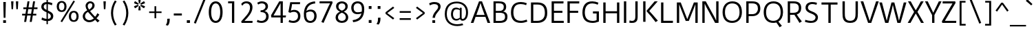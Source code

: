 SplineFontDB: 3.0
FontName: DuruSans-Regular
FullName: Duru Sans Regular
FamilyName: Duru Sans
Weight: Regular
Copyright: Duru is low contrast a classic 20th century style sans design. Duru is a new take on mixing the humanist urge with the modernist one.ÊDuru also somehow manages to be elegant and a workhorse type at the same time. Duru can be used at a wide range ofÊsizes.
Version: 001.001
ItalicAngle: 0
UnderlinePosition: -146
UnderlineWidth: 114
Ascent: 1638
Descent: 410
LayerCount: 2
Layer: 0 0 "Back"  1
Layer: 1 0 "Fore"  0
XUID: [1021 631 1661839179 11538016]
FSType: 0
OS2Version: 2
OS2_WeightWidthSlopeOnly: 0
OS2_UseTypoMetrics: 1
CreationTime: 1333860310
ModificationTime: 1333860310
PfmFamily: 17
TTFWeight: 400
TTFWidth: 5
LineGap: 0
VLineGap: 0
Panose: 2 11 5 3 4 5 0 6 2 4
OS2TypoAscent: 382
OS2TypoAOffset: 1
OS2TypoDescent: -130
OS2TypoDOffset: 1
OS2TypoLinegap: 0
OS2WinAscent: 0
OS2WinAOffset: 1
OS2WinDescent: 0
OS2WinDOffset: 1
HheadAscent: 0
HheadAOffset: 1
HheadDescent: 0
HheadDOffset: 1
OS2SubXSize: 1434
OS2SubYSize: 1331
OS2SubXOff: 0
OS2SubYOff: 287
OS2SupXSize: 1434
OS2SupYSize: 1331
OS2SupXOff: 0
OS2SupYOff: 977
OS2StrikeYSize: 144
OS2StrikeYPos: 595
OS2Vendor: 'STC '
OS2CodePages: 20000093.00000000
OS2UnicodeRanges: a00000af.4000204a.00000000.00000000
DEI: 91125
LangName: 1033 "Copyright (c) 2010 by Sorkin Type Co with Reserved Font Name Duru.+AA0ADQAA-This Font Software is licensed under the SIL Open Font License, Version 1.1. This license is copied below, and is also available with a FAQ at: http://scripts.sil.org/OFL" "" "" "OnurYazcgil: Duru Sans Regular: 2011" "DuruSans-Regular" "Version 1.002" "" "Duru is a trademark of Sorkin Type Co." "Onur Yaz+APUA-c+APUA-gil" "Onur Yaz+APUA-c+APUA-gil" "Duru is low contrast a classic 20th century style sans design. Duru is a new take on mixing the humanist urge with the modernist one.+AMoA-Duru also somehow manages to be elegant and a workhorse type at the same time. Duru can be used at a wide range of+AMoA-sizes." "http://www.sorkintype.com" "http://onuryazicigil.com" "This Font Software is licensed under the SIL Open Font License, Version 1.1. This license is available with a FAQ at: http://scripts.sil.org/OFL" "http://scripts.sil.org/OFL" 
Encoding: UnicodeBmp
UnicodeInterp: none
NameList: Adobe Glyph List
DisplaySize: -36
AntiAlias: 1
FitToEm: 1
WinInfo: 42 42 15
BeginPrivate: 6
BlueValues 27 [-30 0 1157 1184 1554 1575]
OtherBlues 21 [-540 -479 1620 1647]
BlueScale 8 0.039625
StdHW 5 [148]
StdVW 5 [171]
ExpansionFactor 4 0.06
EndPrivate
BeginChars: 65553 425

StartChar: .notdef
Encoding: 65536 -1 0
Width: 1634
Flags: MW
HStem: 0 21G<186 186 186 1448> 1139 20G<372 372 1261 1261>
VStem: 186 186<376 376> 1261 187<376 376 1159 1159>
LayerCount: 2
Fore
SplineSet
186 0 m 1
 186 1540 l 1
 1448 1540 l 1
 1448 0 l 1
 186 0 l 1
372 376 m 1
 476 279 l 1
 816 672 l 1
 1156 279 l 1
 1261 376 l 1
 1156 497 1008 650 902 767 c 1
 1261 1159 l 1
 1156 1257 l 1
 816 864 l 1
 476 1257 l 1
 372 1159 l 1
 731 767 l 1
 624 650 476 497 372 376 c 1
EndSplineSet
EndChar

StartChar: o
Encoding: 111 111 1
Width: 1363
Flags: MW
HStem: -20 145<568 784.5 568 819.5> 1025 146<572.5 799>
VStem: 164 179 1016 183<417.5 574>
LayerCount: 2
Fore
SplineSet
164 560 m 0
 164 956 387 1171 690 1171 c 0
 1028 1171 1199 956 1199 574 c 0
 1199 174 963 -20 676 -20 c 0
 361 -20 164 185 164 560 c 0
343 565 m 1
 345 282 458 125 678 125 c 0
 891 125 1016 261 1016 574 c 1
 1012 861 917 1025 681 1025 c 0
 464 1025 338 861 343 565 c 1
EndSplineSet
EndChar

StartChar: d
Encoding: 100 100 2
Width: 1370
Flags: MW
HStem: 0 21G<961 1118 961 961>
VStem: 137 981
LayerCount: 2
Fore
SplineSet
575 -20 m 1
 246 -23 130 259 137 572 c 1
 142 914 269 1171 602 1171 c 1
 741 1168 849 1135 942 1088 c 1
 942 1634 l 1
 1111 1620 l 1
 1111 23 1118 0 1118 0 c 1
 961 0 l 1
 944 150 l 1
 834 44 714 -20 575 -20 c 1
588 128 m 0
 748 128 864 212 944 298 c 1
 944 715 l 2
 944 799 947 965 947 965 c 1
 834 1009 725 1023 613 1025 c 1
 376 1025 317 824 315 567 c 0
 313 360 352 128 588 128 c 0
EndSplineSet
EndChar

StartChar: h
Encoding: 104 104 3
Width: 1366
Flags: MW
HStem: 0 21G<218 218 218 390 987 987 987 1154> 1020 151<717.5 861>
VStem: 218 172<0 643 0 798.5> 987 167<0 745 745 806 0 848>
LayerCount: 2
Fore
SplineSet
218 0 m 1
 218 1597 212 1620 212 1620 c 1
 383 1634 l 1
 383 1016 l 1
 485 1086 631 1171 781 1171 c 0
 1033 1171 1146 1060 1154 806 c 1
 1154 0 l 1
 987 0 l 1
 987 745 l 2
 987 951 934 1020 788 1020 c 0
 647 1020 531 974 386 888 c 1
 386 888 390 727 390 643 c 2
 390 0 l 1
 218 0 l 1
EndSplineSet
EndChar

StartChar: f
Encoding: 102 102 4
Width: 854
Flags: MW
HStem: 0 21G<284 284 284 455> 1016 141<112 284 112 284 455 739> 1494 141
VStem: 284 171<0 1016 0 1016 1157 1250>
LayerCount: 2
Fore
SplineSet
284 0 m 1
 284 1016 l 1
 112 1016 l 1
 112 1157 l 1
 284 1157 l 1
 284 1261 l 1
 278 1420 284 1511 388 1576 c 0
 506 1650 674 1641 812 1620 c 1
 791 1455 l 1
 634 1502 540 1513 485 1455 c 1
 439 1405 455 1345 455 1250 c 2
 455 1157 l 1
 739 1157 l 1
 739 1016 l 1
 455 1016 l 1
 455 0 l 1
 284 0 l 1
EndSplineSet
EndChar

StartChar: i
Encoding: 105 105 5
Width: 684
Flags: MW
HStem: 0 21G<257 257 257 427> 1137 20G<257 427 427 427> 1382 238<257 427 257 427>
VStem: 257 170<0 1157 0 1157 1382 1620>
LayerCount: 2
Fore
SplineSet
257 1382 m 1
 257 1620 l 1
 427 1620 l 1
 427 1382 l 1
 257 1382 l 1
257 0 m 1
 257 1157 l 1
 427 1157 l 1
 427 0 l 1
 257 0 l 1
EndSplineSet
EndChar

StartChar: p
Encoding: 112 112 6
Width: 1365
Flags: MW
HStem: -479 21G<197 369 197 197> -20 145 1023 148
VStem: 197 172<-479 49 194 308> 996 177<588 588>
LayerCount: 2
Fore
SplineSet
369 49 m 1
 369 -479 l 1
 197 -479 l 1
 197 1095 188 1157 188 1157 c 1
 354 1171 l 1
 354 993 l 1
 471 1115 604 1168 718 1171 c 0
 1076 1180 1173 863 1173 588 c 0
 1173 229 1007 -42 637 -20 c 1
 544 -16 458 9 369 49 c 1
369 194 m 1
 482 148 546 130 639 125 c 0
 910 111 998 318 996 588 c 1
 993 824 930 1027 723 1023 c 0
 500 1018 369 859 363 854 c 1
 363 854 369 704 369 620 c 2
 369 194 l 1
EndSplineSet
EndChar

StartChar: l
Encoding: 108 108 7
Width: 698
Flags: MW
HStem: -20 152
VStem: 193 172
LayerCount: 2
Fore
SplineSet
192 301 m 1
 194 1620 l 1
 366 1634 l 1
 364 312 l 1
 360 238 371 190 398 162 c 0
 421 139 461 132 499 132 c 0
 550 132 616 148 683 166 c 1
 715 20 l 1
 632 -2 548 -18 493 -20 c 1
 315 -23 188 42 192 301 c 1
EndSplineSet
EndChar

StartChar: q
Encoding: 113 113 8
Width: 1365
Flags: MW
HStem: -479 21G<932 932> -16 139 1020 144
VStem: 143 178<588 588> 930 171<341.5 759 759 800.5>
LayerCount: 2
Fore
SplineSet
143 588 m 0
 155 923 333 1164 678 1164 c 0
 810 1164 939 1141 1101 1095 c 1
 1101 -412 1108 -466 1108 -466 c 1
 932 -479 l 1
 930 329 l 1
 930 759 l 2
 930 842 934 991 934 991 c 1
 870 1009 766 1023 682 1020 c 0
 610 1018 541 1005 488 972 c 0
 393 912 329 793 321 588 c 0
 309 296 397 130 627 123 c 1
 684 120 749 132 823 153 c 1
 833 16 l 1
 756 -5 684 -16 618 -16 c 0
 312 -20 129 179 143 588 c 0
EndSplineSet
EndChar

StartChar: g
Encoding: 103 103 9
Width: 1196
Flags: MW
HStem: -530 150 24 149 382 134<536 641 484 676> 1020 109 1037 134 1146 20G<1172 1172>
VStem: 98 163 149 147 149 166 829 166<693.5 773> 947 178
LayerCount: 2
Fore
SplineSet
264 93 m 1xf640
 198 128 149 183 149 257 c 0
 149 340 205 414 306 451 c 1
 193 521 149 641 149 773 c 0
 149 1032 359 1171 576 1171 c 0xe920
 646 1171 715 1162 781 1135 c 1
 905 1111 1172 1166 1172 1166 c 1
 1199 1020 l 1
 1199 1020 1061 1011 929 1007 c 1xea20
 973 956 995 845 995 773 c 0
 995 502 785 382 567 382 c 0xe920
 505 382 421 395 387 409 c 1
 368 398 343 371 322 340 c 1
 290 296 278 241 343 199 c 0xe8a0
 424 148 580 185 655 192 c 0
 876 212 1112 150 1125 -95 c 1
 1132 -402 803 -523 565 -530 c 0
 401 -534 251 -490 163 -391 c 1
 42 -247 98 -5 264 93 c 1xf640
565 516 m 0xea20
 717 516 829 614 829 773 c 1
 832 872 806 951 752 996 c 1
 708 1029 644 1040 567 1037 c 1
 421 1027 320 935 315 775 c 1
 313 607 403 516 565 516 c 0xea20
357 44 m 1
 269 -11 220 -190 304 -292 c 1
 357 -360 459 -382 563 -380 c 1
 662 -377 748 -360 812 -329 c 0
 900 -287 947 -215 947 -132 c 1
 945 7 841 49 688 37 c 1xe8c0
 586 31 459 7 357 44 c 1
EndSplineSet
EndChar

StartChar: j
Encoding: 106 106 10
Width: 684
Flags: MW
HStem: -512 140 -497 21G<-89 -89> 1137 20G<257 428 428 428> 1382 238<257 428 257 428>
VStem: 257 171<-35 1157 -35 1157 1382 1620>
LayerCount: 2
Fore
SplineSet
257 1382 m 1xb8
 257 1620 l 1
 428 1620 l 1
 428 1382 l 1
 257 1382 l 1xb8
257 -35 m 2
 257 1157 l 1
 428 1157 l 1xb8
 428 -35 l 1x78
 431 -263 431 -417 292 -472 c 1
 178 -525 33 -516 -89 -497 c 1
 -69 -333 l 1
 83 -380 172 -391 225 -333 c 0
 271 -283 257 -223 257 -35 c 2
EndSplineSet
EndChar

StartChar: r
Encoding: 114 114 11
Width: 853
Flags: MW
HStem: 0 1171<360 360 360 375 206 360>
VStem: 194 650<1157 1159>
LayerCount: 2
Fore
SplineSet
375 0 m 1
 206 0 l 1
 206 1135 194 1157 194 1157 c 1
 360 1171 l 1
 360 890 l 1
 456 1093 575 1171 717 1171 c 0
 765 1171 805 1168 844 1159 c 1
 807 981 l 1
 772 998 735 1005 699 1005 c 0
 541 1007 440 842 371 742 c 1
 373 692 375 655 375 550 c 2
 375 0 l 1
EndSplineSet
EndChar

StartChar: k
Encoding: 107 107 12
Width: 1198
Flags: MW
HStem: -20 21G<955 955> 0 21G<206 206 206 378> 1137 20G<889 1111 1111 1111>
VStem: 206 172<0 694 0 798.5>
LayerCount: 2
Fore
SplineSet
206 0 m 1x70
 206 1597 200 1620 200 1620 c 1
 376 1634 l 1
 378 694 l 1
 378 0 l 1
 206 0 l 1x70
556 488 m 1
 496 560 445 618 429 641 c 1
 889 1157 l 1
 1111 1157 l 1
 628 641 l 1
 641 623 714 541 789 446 c 1
 1118 90 l 1
 955 -20 l 1xb0
 840 148 692 320 556 488 c 1
EndSplineSet
EndChar

StartChar: v
Encoding: 118 118 13
Width: 1196
Flags: MW
HStem: 0 21G<479 479 479 720> 0 134<479 600 600 600 600 720> 1137 20G<70 257 257 257 940 1125 1125 1125>
VStem: 70 1055<1157 1157>
LayerCount: 2
Fore
SplineSet
479 0 m 1xb0
 70 1157 l 1
 257 1157 l 1x70
 600 134 l 1
 940 1157 l 1
 1125 1157 l 1
 720 0 l 1
 479 0 l 1xb0
EndSplineSet
EndChar

StartChar: w
Encoding: 119 119 14
Width: 1706
Flags: MW
HStem: 0 1157<-1 606 -1 355 -1 1101 -1 1351>
VStem: -1 1708<1157 1157>
LayerCount: 2
Fore
SplineSet
606 0 m 1
 355 0 l 1
 240 371 l 1
 -1 1157 l 1
 191 1157 l 1
 393 400 l 1
 474 104 l 1
 511 257 l 1
 750 1157 l 1
 958 1157 l 1
 1196 257 l 1
 1233 104 l 1
 1314 400 l 1
 1515 1157 l 1
 1707 1157 l 1
 1466 371 l 1
 1351 0 l 1
 1101 0 l 1
 885 854 l 1
 854 1011 l 1
 821 854 l 1
 606 0 l 1
EndSplineSet
EndChar

StartChar: x
Encoding: 120 120 15
Width: 1024
Flags: MW
HStem: 0 21G<12 12 12 216> 1137 20G<35 239 239 239 790 984 984 984>
VStem: 12 1000<0 77>
LayerCount: 2
Fore
SplineSet
12 0 m 1
 417 597 l 1
 35 1157 l 1
 239 1157 l 1
 516 720 l 1
 790 1157 l 1
 984 1157 l 1
 607 590 l 1
 719 446 l 1
 1012 77 l 1
 843 -28 l 1
 743 134 630 301 507 466 c 1
 216 0 l 1
 12 0 l 1
EndSplineSet
EndChar

StartChar: y
Encoding: 121 121 16
Width: 1194
Flags: MW
HStem: 0 21G<471 471 471 554 698 698> 1137 20G<64 251 251 251 929 1119 1119 1119>
VStem: 64 1055<1157 1157>
LayerCount: 2
Fore
SplineSet
471 0 m 1
 64 1157 l 1
 251 1157 l 1
 589 134 l 1
 929 1157 l 1
 1119 1157 l 1
 698 0 l 1
 503 -539 l 1
 307 -472 l 1
 459 -197 554 0 554 0 c 1
 471 0 l 1
EndSplineSet
EndChar

StartChar: z
Encoding: 122 122 17
Width: 1025
Flags: MW
HStem: 0 148<287 944> 1009 148<101 697 101 914>
VStem: 70 884<123 148>
LayerCount: 2
Fore
SplineSet
97 0 m 1
 70 123 l 1
 697 1009 l 1
 101 1009 l 1
 101 1157 l 1
 914 1157 l 1
 914 1032 l 1
 287 148 l 1
 954 148 l 1
 944 0 l 1
 97 0 l 1
EndSplineSet
EndChar

StartChar: period
Encoding: 46 46 18
Width: 682
Flags: MW
HStem: 0 203<225 457 225 457>
VStem: 225 232<0 203 0 203>
LayerCount: 2
Fore
SplineSet
225 0 m 1
 225 203 l 1
 457 203 l 1
 457 0 l 1
 225 0 l 1
EndSplineSet
EndChar

StartChar: comma
Encoding: 44 44 19
Width: 682
Flags: MW
HStem: -250 528<351 488>
VStem: 194 294<-210 181>
LayerCount: 2
Fore
SplineSet
351 -250 m 1
 194 -210 l 1
 269 -86 300 -11 302 123 c 1
 302 267 l 1
 488 278 l 1
 488 181 l 2
 488 -28 422 -172 351 -250 c 1
EndSplineSet
EndChar

StartChar: A
Encoding: 65 65 20
Width: 1537
Flags: MW
HStem: 0 21G<44 44 44 243 1294 1294 1294 1492> 431 143<461 1075 461 1133 402 1075> 1426 128 1534 20G<657 879 879 879>
VStem: 44 1448<0 0>
LayerCount: 2
Fore
SplineSet
44 0 m 1xd8
 657 1554 l 1
 879 1554 l 1
 1492 0 l 1
 1294 0 l 1
 1133 431 l 1
 402 431 l 1
 243 0 l 1
 44 0 l 1xd8
461 574 m 1
 1075 574 l 1
 1002 771 l 1
 934 943 890 1060 859 1151 c 0
 828 1239 803 1327 768 1426 c 1xe8
 738 1338 711 1250 678 1151 c 1
 645 1060 601 943 534 771 c 1
 461 574 l 1
EndSplineSet
EndChar

StartChar: B
Encoding: 66 66 21
Width: 1366
Flags: MW
HStem: 0 150<368 624 368 624> 719 143<368 604 368 628> 1407 148<368 582 368 368>
VStem: 197 171<150 150 150 719 862 1407> 961 180<1160 1160> 1056 180
LayerCount: 2
Fore
SplineSet
197 0 m 1xf4
 197 1555 l 1
 582 1555 l 2
 917 1555 1134 1471 1141 1160 c 0
 1145 973 1044 856 911 814 c 1xf8
 1059 809 1244 697 1236 439 c 1
 1229 127 1035 -5 624 0 c 1
 197 0 l 1xf4
368 862 m 1
 628 862 l 1
 841 858 970 943 961 1160 c 1
 959 1352 825 1407 582 1407 c 2
 368 1407 l 1xf4
 368 862 l 1
368 150 m 1
 624 150 l 1
 880 146 1050 203 1056 419 c 0
 1065 719 841 719 604 719 c 2xf8
 368 719 l 1
 368 150 l 1
EndSplineSet
EndChar

StartChar: C
Encoding: 67 67 22
Width: 1366
Flags: MW
HStem: -20 1588<583 923.5 583 926>
VStem: 115 1218<81 1006>
LayerCount: 2
Fore
SplineSet
115 774 m 0
 115 1238 312 1568 854 1568 c 0
 993 1568 1150 1535 1294 1477 c 1
 1241 1329 l 1
 1090 1389 960 1411 857 1411 c 0
 671 1411 534 1372 444 1275 c 0
 340 1163 298 992 294 774 c 1
 301 363 459 139 857 139 c 0
 965 139 1120 166 1280 232 c 1
 1333 81 l 1
 1185 18 998 -20 854 -20 c 0
 312 -20 115 300 115 774 c 0
EndSplineSet
EndChar

StartChar: D
Encoding: 68 68 23
Width: 1541
Flags: MW
HStem: 0 1554<220 694 220 702>
VStem: 220 1211<502.5 735 735 776 502.5 1554 502.5 1554>
LayerCount: 2
Fore
SplineSet
694 0 m 2
 220 0 l 1
 220 1554 l 1
 702 1554 l 2
 1245 1554 1431 1253 1431 776 c 2
 1431 735 l 2
 1431 270 1168 0 694 0 c 2
393 1396 m 1
 393 157 l 1
 694 157 l 2
 1062 157 1252 388 1252 735 c 2
 1252 776 l 1
 1245 1191 1093 1396 698 1396 c 2
 393 1396 l 1
EndSplineSet
EndChar

StartChar: E
Encoding: 69 69 24
Width: 1196
Flags: MW
HStem: 0 159<393 1117 393 1126> 716 158<393 1024 393 1024> 1394 160<393 1098 393 393>
VStem: 220 173<159 716 874 1394>
LayerCount: 2
Fore
SplineSet
220 0 m 1
 220 1554 l 1
 1107 1554 l 1
 1098 1394 l 1
 393 1394 l 1
 393 874 l 1
 1024 874 l 1
 1024 716 l 1
 393 716 l 1
 393 159 l 1
 1117 159 l 1
 1126 0 l 1
 220 0 l 1
EndSplineSet
EndChar

StartChar: F
Encoding: 70 70 25
Width: 1196
Flags: MW
HStem: 0 21G<220 220 220 393> 716 158<393 1017 393 1017> 1394 160<393 1093 393 393>
VStem: 220 173<0 716 874 1394>
LayerCount: 2
Fore
SplineSet
220 0 m 1
 220 1554 l 1
 1102 1554 l 1
 1093 1394 l 1
 393 1394 l 1
 393 874 l 1
 1017 874 l 1
 1017 716 l 1
 393 716 l 1
 393 0 l 1
 220 0 l 1
EndSplineSet
EndChar

StartChar: G
Encoding: 71 71 26
Width: 1537
Flags: MW
HStem: -20 154 688 159<939 1210 939 1382> 1411 157
VStem: 155 178<740 942.5 740 966.5> 1210 172<194 688 688 688>
LayerCount: 2
Fore
SplineSet
155 740 m 1
 155 1193 340 1588 903 1568 c 0
 1044 1563 1203 1533 1347 1468 c 1
 1289 1320 l 1
 1136 1389 1004 1408 900 1411 c 0
 497 1422 333 1145 333 740 c 1
 349 350 512 148 898 134 c 0
 978 132 1106 137 1210 194 c 1
 1210 688 l 1
 939 688 l 1
 939 847 l 1
 1382 847 l 1
 1382 81 l 1
 1233 18 1034 -26 890 -20 c 1
 363 -2 164 286 155 740 c 1
EndSplineSet
EndChar

StartChar: H
Encoding: 72 72 27
Width: 1537
Flags: MW
HStem: 0 1554<171 344 171 344 171 1191 1191 1364>
VStem: 171 1193<0 1554 0 1554>
LayerCount: 2
Fore
SplineSet
344 0 m 1
 171 0 l 1
 171 1554 l 1
 344 1554 l 1
 344 887 l 1
 1191 887 l 1
 1191 1554 l 1
 1364 1554 l 1
 1364 0 l 1
 1191 0 l 1
 1191 733 l 1
 344 733 l 1
 344 0 l 1
EndSplineSet
EndChar

StartChar: I
Encoding: 73 73 28
Width: 513
Flags: MW
HStem: 0 21G<170 170 170 343> 1534 20G<170 343 343 343>
VStem: 170 173<0 1554 0 1554>
LayerCount: 2
Fore
SplineSet
170 0 m 1
 170 1554 l 1
 343 1554 l 1
 343 0 l 1
 170 0 l 1
EndSplineSet
EndChar

StartChar: J
Encoding: 74 74 29
Width: 853
Flags: MW
HStem: -20 154<234.5 342> -2 21G<57 57> 1534 20G<507 680 680 680>
VStem: 507 173<468 479 479 1554>
LayerCount: 2
Fore
SplineSet
57 -2 m 1xb0
 83 172 l 1
 118 155 182 134 252 134 c 0xb0
 469 134 507 261 507 468 c 2x70
 507 1554 l 1
 680 1554 l 1
 680 479 l 2
 680 400 680 315 659 236 c 1
 606 18 432 -20 252 -20 c 0
 217 -20 129 -18 57 -2 c 1xb0
EndSplineSet
EndChar

StartChar: K
Encoding: 75 75 30
Width: 1365
Flags: MW
HStem: 1534 20G<220 393 393 393 1071 1301 1301 1301>
VStem: 220 1092<86 86 86 1554>
LayerCount: 2
Fore
SplineSet
786 442 m 0
 745 493 704 521 472 806 c 1
 472 839 l 1
 1071 1554 l 1
 1301 1554 l 1
 673 827 l 1
 845 621 877 599 970 486 c 0
 1042 400 1148 273 1312 86 c 1
 1144 -23 l 1
 1032 139 912 289 786 442 c 0
393 0 m 1
 220 0 l 1
 220 1554 l 1
 393 1554 l 1
 393 0 l 1
EndSplineSet
EndChar

StartChar: L
Encoding: 76 76 31
Width: 1197
Flags: MW
HStem: 0 1554<168 341 168 1047 168 341>
VStem: 168 886<162 162 162 1554>
LayerCount: 2
Fore
SplineSet
1047 0 m 1
 168 0 l 1
 168 1554 l 1
 341 1554 l 1
 341 162 l 1
 1054 162 l 1
 1047 0 l 1
EndSplineSet
EndChar

StartChar: M
Encoding: 77 77 32
Width: 1880
Flags: MW
HStem: 0 1554<165 338 165 454 1541 1541 1541 1714>
VStem: 165 1549<0 1554 0 1554>
LayerCount: 2
Fore
SplineSet
338 0 m 1
 165 0 l 1
 165 1554 l 1
 454 1554 l 1
 940 282 l 1
 1431 1554 l 1
 1714 1554 l 1
 1714 0 l 1
 1541 0 l 1
 1541 1126 l 2
 1541 1208 1545 1417 1545 1417 c 1
 1473 1228 l 1
 1055 150 l 1
 823 150 l 1
 406 1228 l 1
 334 1417 l 1
 334 1417 338 1208 338 1126 c 2
 338 0 l 1
EndSplineSet
EndChar

StartChar: N
Encoding: 78 78 33
Width: 1536
Flags: MW
HStem: 0 21G<165 165 165 338 1116 1116 1116 1370> 0 163<1116 1197 1197 1197 1197 1370> 1390 164<338 338> 1534 20G<165 422 422 422 1197 1370 1370 1370>
VStem: 165 173<0 1390 0 1554 0 1554> 1197 173<163 1554 0 1554>
LayerCount: 2
Fore
SplineSet
165 0 m 1x5c
 165 1554 l 1
 422 1554 l 1
 1075 407 l 1
 1197 163 l 1
 1197 1554 l 1
 1370 1554 l 1xac
 1370 0 l 1
 1116 0 l 1
 458 1153 l 1
 338 1390 l 1
 338 0 l 1
 165 0 l 1x5c
EndSplineSet
EndChar

StartChar: O
Encoding: 79 79 34
Width: 1708
Flags: MW
HStem: -20 157 1411 157<676.5 1026.5>
VStem: 134 178<770 770> 1396 177<770 770>
LayerCount: 2
Fore
SplineSet
134 770 m 0
 134 1273 435 1568 864 1568 c 0
 1328 1568 1573 1273 1573 770 c 0
 1573 269 1273 -20 842 -20 c 0
 405 -20 134 269 134 770 c 0
312 770 m 1
 310 351 516 132 856 137 c 0
 1189 141 1401 364 1396 770 c 0
 1391 1198 1211 1411 842 1411 c 0
 511 1411 315 1176 312 770 c 1
EndSplineSet
EndChar

StartChar: P
Encoding: 80 80 35
Width: 1363
Flags: MW
HStem: 0 21G<208 208 208 382> 486 150<382 640 382 640> 1400 154<382 638 382 382>
VStem: 208 174<0 486 636 1400> 1073 179
LayerCount: 2
Fore
SplineSet
208 0 m 1
 208 1554 l 1
 638 1554 l 1
 1080 1559 1257 1367 1252 1019 c 1
 1245 709 1041 481 640 486 c 1
 382 486 l 1
 382 0 l 1
 208 0 l 1
382 636 m 1
 640 636 l 1
 913 634 1064 780 1073 1024 c 1
 1073 1267 960 1400 638 1400 c 2
 382 1400 l 1
 382 636 l 1
EndSplineSet
EndChar

StartChar: R
Encoding: 82 82 36
Width: 1365
Flags: MW
HStem: -20 21G<1090 1090> 0 21G<220 220 220 393> 571 152<393 620 393 620> 1400 154<393 643 393 393>
VStem: 220 173<0 571 723 1400> 1044 178
LayerCount: 2
Fore
SplineSet
220 0 m 1x7c
 220 1554 l 1
 643 1554 l 1
 1086 1559 1224 1357 1222 1056 c 1
 1212 817 1109 665 894 602 c 1
 910 576 954 505 1009 426 c 1x7c
 1268 88 l 1
 1090 -20 l 1
 1023 102 942 227 859 353 c 0
 812 426 766 501 713 575 c 1
 683 571 653 571 620 571 c 2
 393 571 l 1
 393 0 l 1xbc
 220 0 l 1x7c
393 723 m 1
 620 723 l 1
 894 720 1034 815 1044 1060 c 1
 1046 1276 942 1404 643 1400 c 1
 393 1400 l 1
 393 723 l 1
EndSplineSet
EndChar

StartChar: Q
Encoding: 81 81 37
Width: 1705
Flags: MW
HStem: -356 435 -20 157 1411 157<662.5 1012.5>
VStem: 120 178<770 770> 1042 433 1382 177<770 770>
LayerCount: 2
Fore
SplineSet
120 770 m 0x78
 120 1273 421 1568 850 1568 c 0
 1314 1568 1559 1273 1559 770 c 0x74
 1559 437 1426 198 1211 75 c 1
 1475 -243 l 1
 1307 -356 l 1xb8
 1259 -287 1201 -185 1137 -95 c 1
 1060 11 l 1
 988 -9 910 -20 828 -20 c 0
 391 -20 120 269 120 770 c 0x78
298 770 m 1
 296 351 502 132 842 137 c 0
 1175 141 1387 364 1382 770 c 0
 1377 1198 1197 1411 828 1411 c 0
 497 1411 301 1176 298 770 c 1
EndSplineSet
EndChar

StartChar: S
Encoding: 83 83 38
Width: 1195
Flags: MW
HStem: -20 1589
VStem: 115 969
LayerCount: 2
Fore
SplineSet
115 62 m 1
 146 215 l 1
 287 162 426 139 567 134 c 1
 713 130 868 185 901 354 c 1
 932 520 771 626 574 696 c 0
 354 774 130 896 164 1202 c 1
 197 1477 455 1568 636 1568 c 1
 766 1574 907 1541 1011 1510 c 1
 979 1360 l 1
 837 1406 698 1415 634 1413 c 0
 521 1408 368 1352 342 1181 c 1
 312 997 461 920 647 851 c 0
 870 769 1106 627 1083 373 c 0
 1055 64 801 -20 563 -20 c 0
 472 -20 324 -9 115 62 c 1
EndSplineSet
EndChar

StartChar: T
Encoding: 84 84 39
Width: 1539
Flags: MW
HStem: 0 1554<682 856 682 682>
VStem: 170 1190<1394 1554 1394 1554>
LayerCount: 2
Fore
SplineSet
856 0 m 1
 682 0 l 1
 682 1394 l 1
 170 1394 l 1
 170 1554 l 1
 1360 1554 l 1
 1360 1394 l 1
 856 1394 l 1
 856 0 l 1
EndSplineSet
EndChar

StartChar: U
Encoding: 85 85 40
Width: 1537
Flags: MW
HStem: -20 159<572.5 962.5 572.5 1043> 1534 20G<196 369 369 369 1167 1341 1341 1341>
VStem: 196 173<696 1554> 1167 174<696 1554>
LayerCount: 2
Fore
SplineSet
196 696 m 2
 196 1554 l 1
 369 1554 l 1
 369 696 l 2
 369 451 377 139 768 139 c 0
 1157 139 1167 451 1167 696 c 2
 1167 1554 l 1
 1341 1554 l 1
 1341 696 l 2
 1341 373 1318 -20 768 -20 c 0
 214 -20 196 373 196 696 c 2
EndSplineSet
EndChar

StartChar: V
Encoding: 86 86 41
Width: 1364
Flags: MW
HStem: 0 21G<565 565 565 797> 0 153<565 682 682 682 682 797> 1534 20G<6 205 205 205 1158 1357 1357 1357>
VStem: 6 1351<1554 1554>
LayerCount: 2
Fore
SplineSet
565 0 m 1xb0
 6 1554 l 1
 205 1554 l 1
 682 153 l 1x70
 1158 1554 l 1
 1357 1554 l 1
 797 0 l 1
 565 0 l 1xb0
EndSplineSet
EndChar

StartChar: W
Encoding: 87 87 42
Width: 2048
Flags: MW
HStem: 0 1554<17 689 17 455 17 1360 17 1594>
VStem: 17 2014<1554 1554>
LayerCount: 2
Fore
SplineSet
689 0 m 1
 455 0 l 1
 322 455 l 1
 17 1554 l 1
 214 1554 l 1
 487 493 l 1
 570 159 l 1
 647 493 l 1
 920 1554 l 1
 1132 1554 l 1
 1402 493 l 1
 1477 159 l 1
 1561 493 l 1
 1834 1554 l 1
 2031 1554 l 1
 1735 481 l 1
 1594 0 l 1
 1360 0 l 1
 1095 1035 l 1
 1029 1352 l 1
 1020 1352 l 1
 952 1035 l 1
 689 0 l 1
EndSplineSet
EndChar

StartChar: X
Encoding: 88 88 43
Width: 1362
Flags: MW
HStem: 0 21G<79 79 79 288 1075 1075 1075 1283> 1534 20G<99 304 304 304 1059 1265 1265 1265>
VStem: 79 1204<0 0>
LayerCount: 2
Fore
SplineSet
79 0 m 1
 556 793 l 1
 99 1554 l 1
 304 1554 l 1
 529 1151 l 1
 679 912 l 1
 830 1151 l 1
 1059 1554 l 1
 1265 1554 l 1
 804 793 l 1
 1283 0 l 1
 1075 0 l 1
 865 366 l 1
 679 678 l 1
 496 366 l 1
 288 0 l 1
 79 0 l 1
EndSplineSet
EndChar

StartChar: Y
Encoding: 89 89 44
Width: 1196
Flags: MW
HStem: 0 21G<510 510 510 684> 1534 20G<-20 184 184 184 1012 1216 1216 1216>
VStem: 510 174<0 567 0 567>
LayerCount: 2
Fore
SplineSet
510 0 m 1
 510 567 l 1
 330 875 158 1246 -20 1554 c 1
 184 1554 l 1
 598 731 l 1
 1012 1554 l 1
 1216 1554 l 1
 684 567 l 1
 684 0 l 1
 510 0 l 1
EndSplineSet
EndChar

StartChar: Z
Encoding: 90 90 45
Width: 1196
Flags: MW
HStem: 0 157<286 1123> 1396 158<117 851 117 1052> 1435 119<117 1079>
VStem: 61 1073<120 157>
LayerCount: 2
Fore
SplineSet
90 0 m 1xd0
 61 120 l 1
 851 1396 l 1xd0
 117 1396 l 1xb0
 117 1554 l 1
 1052 1554 l 1
 1079 1435 l 1
 286 157 l 1
 1134 157 l 1
 1123 0 l 1
 90 0 l 1xd0
EndSplineSet
EndChar

StartChar: one
Encoding: 49 49 46
Width: 1025
Flags: MW
HStem: 0 21G<510 510 510 680> 1406 148<225 517 221 680>
VStem: 510 170<0 1157 1157 1199>
LayerCount: 2
Fore
SplineSet
510 0 m 1
 510 1157 l 2
 510 1241 510 1283 517 1406 c 1
 221 1406 l 1
 225 1554 l 1
 680 1554 l 1
 680 0 l 1
 510 0 l 1
EndSplineSet
EndChar

StartChar: zero
Encoding: 48 48 47
Width: 1364
Flags: MW
HStem: -20 154<572.5 792.5 572.5 845.5> 1413 155<572.5 792.5>
VStem: 167 178<582.5 965.5 582.5 1013> 1018 179<582.5 965.5>
LayerCount: 2
Fore
SplineSet
682 -20 m 0
 354 -20 167 294 167 774 c 0
 167 1252 354 1568 682 1568 c 0
 1009 1568 1197 1252 1197 774 c 0
 1197 294 1009 -20 682 -20 c 0
682 134 m 0
 903 134 1018 391 1018 774 c 0
 1018 1157 903 1413 682 1413 c 0
 463 1413 345 1157 345 774 c 0
 345 391 463 134 682 134 c 0
EndSplineSet
EndChar

StartChar: three
Encoding: 51 51 48
Width: 1194
Flags: MW
HStem: -20 152<419 484> 754 139<437 490 437 495 437 490> 1414 154
VStem: 805 183<1117 1179> 853 183
LayerCount: 2
Fore
SplineSet
157 58 m 1xe8
 210 210 l 1
 263 179 356 132 481 132 c 0
 736 132 851 276 853 442 c 0xe8
 855 677 689 756 495 754 c 1
 437 754 l 1
 437 893 l 1
 490 893 l 1
 627 891 805 983 805 1179 c 1
 796 1331 705 1394 579 1411 c 1
 462 1424 358 1391 257 1327 c 1
 185 1464 l 1
 292 1530 416 1570 544 1568 c 1
 758 1568 988 1455 988 1188 c 0xf0
 988 1046 900 891 733 832 c 1
 888 806 1041 686 1036 437 c 1
 1032 176 835 -23 484 -20 c 1
 354 -20 228 16 157 58 c 1xe8
EndSplineSet
EndChar

StartChar: eight
Encoding: 56 56 49
Width: 1194
Flags: MW
HStem: -20 154<595 595> 1415 153
VStem: 127 179<299.5 445 299.5 493.5> 162 179<1122.5 1249.5 1122.5 1318.5> 854 178<1122.5 1249.5> 889 178<301 445>
LayerCount: 2
Fore
SplineSet
127 393 m 0xe4
 127 594 273 730 456 809 c 1
 290 876 162 1006 162 1196 c 0
 162 1441 377 1568 595 1568 c 0xd8
 812 1568 1032 1438 1032 1196 c 0
 1032 1006 905 876 738 809 c 1
 921 730 1067 594 1067 393 c 0
 1067 118 842 -18 595 -20 c 1
 352 -18 127 118 127 393 c 0xe4
597 884 m 1
 810 964 854 1070 854 1175 c 0xe4
 854 1324 761 1413 597 1415 c 1
 433 1413 341 1324 341 1175 c 0
 341 1070 385 964 597 884 c 1
306 384 m 0
 306 215 451 134 595 134 c 0
 741 134 889 218 889 384 c 0xe8
 889 506 838 647 599 730 c 1
 356 647 306 506 306 384 c 0
EndSplineSet
EndChar

StartChar: four
Encoding: 52 52 50
Width: 1194
Flags: MW
HStem: 0 21G<745 914 745 745> 409 147<222 745 222 745 914 1127> 1415 139<745 745> 1534 20G<648 914 914 914>
VStem: 745 169<0 409 0 409 556 1415 1415 1415>
LayerCount: 2
Fore
SplineSet
60 409 m 1xd8
 39 574 l 1
 648 1554 l 1
 914 1554 l 1
 914 556 l 1
 1154 556 l 1
 1127 409 l 1
 914 409 l 1
 914 0 l 1
 745 0 l 1
 745 409 l 1
 60 409 l 1xd8
222 556 m 1xe8
 745 556 l 1
 745 1415 l 1
 222 556 l 1xe8
EndSplineSet
EndChar

StartChar: five
Encoding: 53 53 51
Width: 1194
Flags: MW
HStem: -20 1574<438 504>
VStem: 150 893<490 803>
LayerCount: 2
Fore
SplineSet
164 58 m 1
 217 210 l 1
 270 179 372 134 504 134 c 0
 696 134 862 247 865 490 c 1
 865 574 851 638 824 687 c 1
 767 784 659 819 564 822 c 1
 464 824 365 797 281 750 c 1
 150 803 l 1
 286 1554 l 1
 1023 1554 l 1
 1010 1404 l 1
 416 1404 l 1
 418 1371 409 1299 389 1183 c 1
 332 912 l 1
 416 951 486 970 564 972 c 1
 770 981 955 870 1016 687 c 0
 1034 632 1043 567 1043 490 c 0
 1041 139 791 -23 504 -20 c 1
 372 -20 235 16 164 58 c 1
EndSplineSet
EndChar

StartChar: six
Encoding: 54 54 52
Width: 1194
Flags: MW
HStem: -20 150<596 697.5 594 748> 818 144 1550 20G<949 949>
VStem: 123 167 273 20<692 697> 898 175
LayerCount: 2
Fore
SplineSet
596 -20 m 1xf4
 183 -16 104 358 123 698 c 1
 169 1263 432 1523 949 1570 c 1
 971 1417 l 1
 588 1385 376 1204 312 856 c 1
 449 977 723 997 874 901 c 1
 985 826 1078 683 1073 481 c 0
 1066 201 900 -20 596 -20 c 1xf4
594 130 m 1
 801 130 890 273 898 484 c 1
 902 641 835 740 754 784 c 0
 628 854 412 807 294 721 c 1
 294 711 293 702 293 692 c 0xec
 271 395 349 137 594 130 c 1
EndSplineSet
EndChar

StartChar: seven
Encoding: 55 55 53
Width: 1194
Flags: MW
HStem: -2 21G<411 411> 1404 150<115 898 111 1053>
VStem: 111 972<1404 1449>
LayerCount: 2
Fore
SplineSet
247 64 m 1
 798 1228 l 1
 831 1294 872 1367 898 1404 c 1
 111 1404 l 1
 115 1554 l 1
 1053 1554 l 1
 1083 1449 l 1
 411 -2 l 1
 247 64 l 1
EndSplineSet
EndChar

StartChar: nine
Encoding: 57 57 54
Width: 1194
Flags: MW
HStem: 587 143 1417 151<579 579>
VStem: 113 177 905 49
LayerCount: 2
Fore
SplineSet
217 128 m 1
 562 171 788 311 870 641 c 1
 794 607 694 588 597 587 c 1
 287 579 128 748 113 1073 c 1
 113 1413 349 1565 579 1568 c 0
 875 1572 1081 1394 1081 968 c 0
 1081 374 804 26 255 -23 c 1
 217 128 l 1
592 730 m 1
 693 728 811 748 895 779 c 1
 901 836 905 897 905 963 c 0
 905 1269 794 1417 579 1417 c 1
 415 1420 285 1287 290 1079 c 1
 292 883 369 730 592 730 c 1
EndSplineSet
EndChar

StartChar: colon
Encoding: 58 58 55
Width: 682
Flags: MW
HStem: 0 218<238 444 238 444> 939 218<238 444 238 444>
VStem: 238 206<0 218 0 218 939 1157>
LayerCount: 2
Fore
SplineSet
238 939 m 1
 238 1157 l 1
 444 1157 l 1
 444 939 l 1
 238 939 l 1
238 0 m 1
 238 218 l 1
 444 218 l 1
 444 0 l 1
 238 0 l 1
EndSplineSet
EndChar

StartChar: semicolon
Encoding: 59 59 56
Width: 682
Flags: MW
HStem: 939 218<238 444 238 444>
VStem: 238 206<939 1157 939 1157>
LayerCount: 2
Fore
SplineSet
238 939 m 1
 238 1157 l 1
 444 1157 l 1
 444 939 l 1
 238 939 l 1
306 -250 m 1
 149 -210 l 1
 226 -86 255 -11 258 123 c 1
 258 267 l 1
 443 278 l 1
 443 181 l 2
 443 -28 378 -172 306 -250 c 1
EndSplineSet
EndChar

StartChar: equal
Encoding: 61 61 57
Width: 1196
Flags: MW
HStem: 182 127<183 1013 183 1013> 712 128<183 1013 183 1013>
VStem: 183 830<182 309 182 309 712 840 182 840>
LayerCount: 2
Fore
SplineSet
183 712 m 1
 183 840 l 1
 1013 840 l 1
 1013 712 l 1
 183 712 l 1
183 182 m 1
 183 309 l 1
 1013 309 l 1
 1013 182 l 1
 183 182 l 1
EndSplineSet
EndChar

StartChar: hyphen
Encoding: 45 45 58
Width: 853
Flags: MW
HStem: 518 153<126 727 126 727>
VStem: 126 601<518 671 518 671>
LayerCount: 2
Fore
SplineSet
126 518 m 1
 126 671 l 1
 727 671 l 1
 727 518 l 1
 126 518 l 1
EndSplineSet
EndChar

StartChar: question
Encoding: 63 63 59
Width: 1196
Flags: MW
HStem: 0 203<414 620 414 620> 1431 157
VStem: 414 206<0 203 0 203> 844 181<1162.5 1250 1161.5 1299>
LayerCount: 2
Fore
SplineSet
424 389 m 1
 442 585 539 757 661 898 c 0
 752 1002 844 1097 844 1228 c 0
 844 1370 720 1431 548 1431 c 0
 437 1431 333 1391 229 1336 c 1
 171 1488 l 1
 275 1544 393 1585 550 1588 c 1
 815 1590 1018 1497 1025 1250 c 1
 1025 1073 941 981 837 854 c 1
 733 729 616 590 606 389 c 1
 424 389 l 1
414 0 m 1
 414 203 l 1
 620 203 l 1
 620 0 l 1
 414 0 l 1
EndSplineSet
EndChar

StartChar: slash
Encoding: 47 47 60
Width: 1024
Flags: MW
HStem: -113 1847<226 797>
VStem: 86 851
LayerCount: 2
Fore
SplineSet
86 -57 m 1
 797 1734 l 1
 937 1678 l 1
 226 -113 l 1
 86 -57 l 1
EndSplineSet
EndChar

StartChar: parenright
Encoding: 41 41 61
Width: 854
Flags: MW
HStem: 1550 20G<216 216>
VStem: 479 158<543.5 826>
LayerCount: 2
Fore
SplineSet
348 -267 m 1
 216 -199 l 1
 401 69 479 402 479 685 c 0
 479 967 401 1301 216 1570 c 1
 348 1636 l 1
 542 1345 637 988 637 685 c 0
 637 382 542 26 348 -267 c 1
EndSplineSet
EndChar

StartChar: parenleft
Encoding: 40 40 62
Width: 854
Flags: MW
HStem: 1550 20G<637 637>
VStem: 216 158<543.5 826 543.5 836.5>
LayerCount: 2
Fore
SplineSet
505 -267 m 1
 311 26 216 382 216 685 c 0
 216 988 311 1345 505 1636 c 1
 637 1570 l 1
 452 1301 374 967 374 685 c 0
 374 402 452 69 637 -199 c 1
 505 -267 l 1
EndSplineSet
EndChar

StartChar: ampersand
Encoding: 38 38 63
Width: 1537
Flags: MW
HStem: -37 1600<619 1266>
VStem: 163 1255
LayerCount: 2
Fore
SplineSet
164 391 m 1
 148 615 303 792 495 883 c 1
 424 973 382 1086 375 1199 c 1
 366 1404 523 1563 715 1563 c 0
 930 1563 1067 1408 1042 1202 c 1
 1032 1130 1005 1068 956 1012 c 1
 923 978 863 929 711 820 c 1
 720 808 729 793 738 783 c 0
 806 697 965 508 1083 393 c 1
 1144 446 1210 553 1250 662 c 1
 1396 558 l 1
 1333 442 1250 336 1180 278 c 1
 1285 197 l 1
 1418 90 l 1
 1266 -37 l 1
 1086 162 l 1
 958 31 810 -20 645 -20 c 0
 400 -20 183 153 164 391 c 1
625 952 m 1
 634 936 l 1
 748 1000 879 1124 879 1260 c 0
 879 1369 819 1420 724 1420 c 0
 601 1420 534 1316 534 1202 c 0
 534 1114 581 1020 625 952 c 1
658 132 m 0
 780 132 901 192 991 263 c 1
 553 757 l 1
 499 737 437 684 391 623 c 1
 243 393 398 132 658 132 c 0
EndSplineSet
EndChar

StartChar: asterisk
Encoding: 42 42 64
Width: 1195
Flags: MW
HStem: 1139 20
VStem: 515 164<833 845 1673 1685>
LayerCount: 2
Fore
SplineSet
553 1349 m 1
 527 1518 l 1
 515 1572 515 1661 515 1685 c 1
 679 1685 l 1
 679 1659 679 1572 668 1518 c 2
 635 1349 l 1
 622 1356 608 1358 596 1358 c 0
 584 1358 571 1356 553 1349 c 1
695 1270 m 1
 693 1296 677 1319 654 1340 c 1
 792 1444 l 1
 834 1479 916 1521 934 1532 c 1
 1013 1389 l 1
 995 1377 l 1
 964 1361 904 1331 853 1316 c 1
 856 1316 l 1
 703 1266 l 1
 695 1270 l 1
335 1316 m 1
 291 1331 231 1361 200 1377 c 1
 184 1387 l 1
 258 1532 l 1
 282 1521 361 1479 401 1444 c 1
 538 1340 l 1
 515 1319 499 1294 496 1266 c 1
 335 1316 l 1
792 1078 m 1
 657 1180 l 1
 679 1199 693 1226 699 1257 c 1
 856 1203 l 1
 853 1203 l 1
 904 1192 964 1162 995 1146 c 0
 997 1144 1010 1137 1013 1137 c 1
 934 991 l 1
 916 1000 834 1042 792 1078 c 1
258 991 m 1
 182 1139 l 1
 200 1146 l 1
 231 1162 291 1192 335 1203 c 1
 489 1254 l 1
 496 1250 l 1
 499 1224 511 1199 536 1180 c 1
 401 1078 l 1
 361 1044 282 1000 258 991 c 1
515 833 m 1
 515 857 515 947 527 998 c 1
 553 1168 l 1
 566 1162 582 1159 596 1159 c 0
 615 1159 626 1162 638 1164 c 1
 668 998 l 1
 679 947 679 859 679 833 c 1
 515 833 l 1
EndSplineSet
EndChar

StartChar: percent
Encoding: 37 37 65
Width: 1877
Flags: MW
HStem: 1535 20G<1481 1481>
VStem: 122 1632<280.5 1296>
LayerCount: 2
Fore
SplineSet
522 -28 m 1
 407 33 l 1
 1368 1613 l 1
 1481 1555 l 1
 522 -28 l 1
493 748 m 0
 261 748 122 896 122 1164 c 0
 122 1428 261 1581 493 1581 c 0
 717 1581 854 1428 854 1164 c 0
 854 896 717 748 493 748 c 0
493 870 m 0
 595 870 694 960 694 1164 c 0
 694 1367 595 1458 493 1458 c 0
 383 1458 286 1367 286 1164 c 0
 286 960 383 870 493 870 c 0
1023 415 m 0
 1023 678 1162 831 1393 831 c 0
 1617 831 1754 678 1754 415 c 0
 1754 146 1617 -2 1393 -2 c 0
 1162 -2 1023 146 1023 415 c 0
1187 415 m 0
 1187 210 1284 120 1393 120 c 0
 1495 120 1595 210 1595 415 c 0
 1595 618 1495 709 1393 709 c 0
 1284 709 1187 618 1187 415 c 0
EndSplineSet
EndChar

StartChar: plus
Encoding: 43 43 66
Width: 1196
Flags: MW
HStem: 706 117<136 534 136 534 660 1059>
VStem: 534 126<306 706 306 706 823 1221>
LayerCount: 2
Fore
SplineSet
534 306 m 1
 534 706 l 1
 136 706 l 1
 136 823 l 1
 534 823 l 1
 534 1221 l 1
 660 1221 l 1
 660 823 l 1
 1059 823 l 1
 1059 706 l 1
 660 706 l 1
 660 306 l 1
 534 306 l 1
EndSplineSet
EndChar

StartChar: greater
Encoding: 62 62 67
Width: 1022
Flags: MW
HStem: 220 986<306 306>
VStem: 216 649<324 653 653 1102>
LayerCount: 2
Fore
SplineSet
865 653 m 1
 306 220 l 1
 216 324 l 1
 737 713 l 1
 216 1102 l 1
 306 1206 l 1
 865 773 l 1
 865 653 l 1
EndSplineSet
EndChar

StartChar: less
Encoding: 60 60 68
Width: 1022
Flags: MW
HStem: 220 986<715 715>
VStem: 157 649<324 773 324 773>
LayerCount: 2
Fore
SplineSet
157 653 m 1
 157 773 l 1
 715 1206 l 1
 806 1102 l 1
 285 713 l 1
 806 324 l 1
 715 220 l 1
 157 653 l 1
EndSplineSet
EndChar

StartChar: at
Encoding: 64 64 69
Width: 2048
Flags: MW
HStem: -148 279 1093 323<867 1052 829 1290>
VStem: 309 311 1413 324<306 971 601.5 956>
LayerCount: 2
Fore
SplineSet
159 611 m 0
 159 1277 532 1553 1064 1553 c 0
 1501 1553 1888 1287 1888 748 c 0
 1888 360 1737 155 1524 123 c 1
 1431 108 1327 141 1290 247 c 1
 1193 150 1075 115 941 137 c 1
 693 183 612 419 620 625 c 0
 631 903 733 1093 1001 1093 c 0
 1103 1093 1212 1051 1283 1009 c 1
 1290 1093 l 1
 1420 1073 l 1
 1420 1073 1413 1029 1413 956 c 2
 1413 345 l 2
 1413 267 1466 236 1534 259 c 1
 1658 305 1737 455 1737 748 c 0
 1737 1194 1433 1416 1062 1416 c 0
 596 1416 309 1177 309 611 c 0
 309 132 610 -148 1086 -148 c 0
 1225 -148 1353 -123 1471 -84 c 1
 1536 -208 l 1
 1400 -257 1251 -285 1086 -285 c 0
 534 -285 159 40 159 611 c 0
770 620 m 1
 766 424 841 254 1036 254 c 0
 1159 254 1276 345 1276 345 c 1
 1276 916 l 1
 1181 949 1091 972 1004 967 c 0
 821 958 775 791 770 620 c 1
EndSplineSet
EndChar

StartChar: dollar
Encoding: 36 36 70
Width: 1197
Flags: MW
HStem: -174 1903<543 642 543 642> 1356 157<543 543 543 642>
VStem: 152 183 543 99<-174 67 -174 67 227 685 916 1356 1513 1729> 865 178
LayerCount: 2
Fore
SplineSet
168 181 m 1xb8
 207 338 l 1
 323 280 441 238 543 227 c 1
 543 733 l 1
 323 837 157 916 152 1164 c 1
 159 1358 291 1500 543 1513 c 1
 543 1729 l 1
 642 1729 l 1
 642 1513 l 1
 760 1506 874 1472 980 1426 c 1
 941 1266 l 1
 828 1314 733 1347 642 1356 c 1
 642 868 l 1
 649 863 658 861 667 857 c 0
 929 733 1066 634 1040 384 c 1
 1020 223 908 86 642 67 c 1
 642 -174 l 1
 543 -174 l 1
 543 67 l 1x78
 448 71 323 95 168 181 c 1xb8
543 916 m 1
 543 1356 l 1
 420 1345 342 1285 335 1166 c 1
 323 1040 428 972 543 916 c 1
642 227 m 1
 795 241 855 315 865 419 c 1
 876 560 746 634 642 685 c 1
 642 227 l 1
EndSplineSet
EndChar

StartChar: exclam
Encoding: 33 33 71
Width: 682
Flags: MW
HStem: 0 203<237 444 237 444>
VStem: 237 207<0 203 0 203> 258 161
LayerCount: 2
Fore
SplineSet
272 389 m 1xa0
 245 1588 l 1
 433 1588 l 1
 406 389 l 1
 272 389 l 1xa0
237 0 m 1xc0
 237 203 l 1
 444 203 l 1
 444 0 l 1
 237 0 l 1xc0
EndSplineSet
EndChar

StartChar: quotedblleft
Encoding: 8220 8220 72
Width: 854
Flags: MW
HStem: 1111 509<113 243 243 479>
VStem: 282 197<1124 1124 1124 1178 1111 1312>
LayerCount: 2
Fore
SplineSet
647 1124 m 1
 479 1111 l 1
 479 1245 481 1303 486 1336 c 0
 504 1464 550 1557 608 1620 c 1
 740 1588 l 1
 684 1525 647 1411 647 1312 c 2
 647 1124 l 1
282 1124 m 1
 113 1111 l 1
 113 1245 115 1303 120 1336 c 0
 138 1464 184 1557 243 1620 c 1
 374 1588 l 1
 319 1525 282 1411 282 1312 c 2
 282 1124 l 1
EndSplineSet
EndChar

StartChar: quotedblright
Encoding: 8221 8221 73
Width: 854
Flags: MW
HStem: 1111 509<246 375 375 611>
VStem: 375 197<1553 1607 1419 1620>
LayerCount: 2
Fore
SplineSet
207 1607 m 1
 375 1620 l 1
 375 1486 373 1428 368 1395 c 0
 350 1267 304 1174 246 1111 c 1
 114 1143 l 1
 170 1206 207 1320 207 1419 c 2
 207 1607 l 1
572 1607 m 1
 741 1620 l 1
 741 1486 739 1428 734 1395 c 0
 716 1267 670 1174 611 1111 c 1
 480 1143 l 1
 535 1206 572 1320 572 1419 c 2
 572 1607 l 1
EndSplineSet
EndChar

StartChar: quoteleft
Encoding: 8216 8216 74
Width: 512
Flags: MW
HStem: 1111 509<125 255>
VStem: 125 261
LayerCount: 2
Fore
SplineSet
294 1124 m 1
 125 1111 l 1
 125 1245 127 1303 132 1336 c 0
 150 1464 196 1557 255 1620 c 1
 386 1588 l 1
 331 1525 294 1411 294 1312 c 2
 294 1124 l 1
EndSplineSet
EndChar

StartChar: quoteright
Encoding: 8217 8217 75
Width: 512
Flags: MW
HStem: 1115 510<257 386>
VStem: 125 261
LayerCount: 2
Fore
SplineSet
257 1115 m 1
 125 1148 l 1
 180 1210 218 1323 218 1424 c 2
 218 1610 l 1
 386 1625 l 1
 386 1490 384 1433 379 1400 c 0
 361 1270 315 1177 257 1115 c 1
EndSplineSet
EndChar

StartChar: bar
Encoding: 124 124 76
Width: 512
Flags: MW
HStem: -329 2016<177 334 177 334>
VStem: 177 157<-329 1687 -329 1687>
LayerCount: 2
Fore
SplineSet
177 -329 m 1
 177 1687 l 1
 334 1687 l 1
 334 -329 l 1
 177 -329 l 1
EndSplineSet
EndChar

StartChar: braceleft
Encoding: 123 123 77
Width: 853
Flags: MW
HStem: -263 1873<694 694>
VStem: 159 535
LayerCount: 2
Fore
SplineSet
314 123 m 2
 314 329 l 2
 314 563 291 599 159 605 c 1
 159 742 l 1
 291 748 314 784 314 1018 c 2
 314 1224 l 2
 314 1550 543 1601 694 1610 c 1
 694 1477 l 1
 594 1467 462 1424 462 1224 c 2
 462 1018 l 2
 462 715 381 689 309 673 c 1
 381 658 462 632 462 329 c 2
 462 123 l 2
 462 -77 594 -120 694 -130 c 1
 694 -263 l 1
 543 -254 314 -203 314 123 c 2
EndSplineSet
EndChar

StartChar: braceright
Encoding: 125 125 78
Width: 853
Flags: MW
HStem: -263 1873<159 159>
VStem: 159 535
LayerCount: 2
Fore
SplineSet
539 123 m 2
 539 -203 310 -254 159 -263 c 1
 159 -130 l 1
 259 -120 391 -77 391 123 c 2
 391 329 l 2
 391 632 472 658 544 673 c 1
 472 689 391 715 391 1018 c 2
 391 1224 l 2
 391 1424 259 1467 159 1477 c 1
 159 1610 l 1
 310 1601 539 1550 539 1224 c 2
 539 1018 l 2
 539 784 562 748 694 742 c 1
 694 605 l 1
 562 599 539 563 539 329 c 2
 539 123 l 2
EndSplineSet
EndChar

StartChar: asciitilde
Encoding: 126 126 79
Width: 1365
Flags: MW
HStem: 548 150<934 934> 755 150<429 429>
VStem: 101 1162<583 870>
LayerCount: 2
Fore
SplineSet
101 583 m 1
 152 722 228 910 429 905 c 1
 555 903 645 845 721 793 c 1
 809 738 879 698 934 698 c 0
 1008 698 1061 764 1107 914 c 1
 1263 870 l 1
 1211 731 1136 544 934 548 c 0
 809 550 719 611 643 662 c 1
 555 718 485 755 429 755 c 0
 356 755 303 689 256 539 c 1
 101 583 l 1
EndSplineSet
EndChar

StartChar: numbersign
Encoding: 35 35 80
Width: 1366
Flags: MW
HStem: 502 130<110 338 110 358 508 751 925 1161> 981 130<199 416 199 437 199 564 585 833 1002 1249> 1535 20G<510 656 656 656 927 1073 1073 1073>
VStem: 110 1146<502 1111 632 1111>
LayerCount: 2
Fore
SplineSet
258 16 m 1
 338 502 l 1
 110 502 l 1
 110 632 l 1
 358 632 l 1
 416 981 l 1
 199 981 l 1
 199 1111 l 1
 437 1111 l 1
 510 1555 l 1
 656 1555 l 1
 585 1111 l 1
 853 1111 l 1
 927 1555 l 1
 1073 1555 l 1
 1002 1111 l 1
 1256 1111 l 1
 1249 981 l 1
 981 981 l 1
 925 632 l 1
 1168 632 l 1
 1161 502 l 1
 905 502 l 1
 826 16 l 1
 673 16 l 1
 751 502 l 1
 488 502 l 1
 411 16 l 1
 258 16 l 1
508 632 m 1
 775 632 l 1
 833 981 l 1
 564 981 l 1
 508 632 l 1
EndSplineSet
EndChar

StartChar: quotesingle
Encoding: 39 39 81
Width: 512
Flags: MW
HStem: 1005 596<199 313 199 199>
VStem: 167 178<1601 1601>
LayerCount: 2
Fore
SplineSet
313 1005 m 1
 199 1005 l 1
 167 1601 l 1
 345 1601 l 1
 313 1005 l 1
EndSplineSet
EndChar

StartChar: quotedbl
Encoding: 34 34 82
Width: 854
Flags: MW
HStem: 1005 596<192 306 192 192 548 662 548 548>
VStem: 160 533<1601 1601>
LayerCount: 2
Fore
SplineSet
662 1005 m 1
 548 1005 l 1
 516 1601 l 1
 693 1601 l 1
 662 1005 l 1
306 1005 m 1
 192 1005 l 1
 160 1601 l 1
 338 1601 l 1
 306 1005 l 1
EndSplineSet
EndChar

StartChar: bracketleft
Encoding: 91 91 83
Width: 854
Flags: MW
HStem: -267 1877<201 643 201 653 201 643>
VStem: 201 452<-267 1610>
LayerCount: 2
Fore
SplineSet
653 -267 m 1
 201 -267 l 1
 201 1610 l 1
 643 1610 l 1
 641 1481 l 1
 347 1481 l 1
 347 -137 l 1
 651 -137 l 1
 653 -267 l 1
EndSplineSet
EndChar

StartChar: bracketright
Encoding: 93 93 84
Width: 854
Flags: MW
HStem: -267 1877<211 653 211 653 201 653>
VStem: 201 452<-267 -267>
LayerCount: 2
Fore
SplineSet
653 -267 m 1
 201 -267 l 1
 203 -137 l 1
 507 -137 l 1
 507 1481 l 1
 213 1481 l 1
 211 1610 l 1
 653 1610 l 1
 653 -267 l 1
EndSplineSet
EndChar

StartChar: backslash
Encoding: 92 92 85
Width: 1024
Flags: MW
HStem: -113 1847<226 797>
VStem: 86 851
LayerCount: 2
Fore
SplineSet
226 1734 m 1
 937 -57 l 1
 797 -113 l 1
 86 1678 l 1
 226 1734 l 1
EndSplineSet
EndChar

StartChar: Euro
Encoding: 8364 8364 86
Width: 1194
Flags: MW
HStem: 696 165<14 228 14 228 407 784 784 784>
VStem: 14 1166<26 696 26 696 26 979 26 979>
LayerCount: 2
Fore
SplineSet
237 579 m 1
 14 579 l 1
 14 696 l 1
 228 696 l 1
 228 861 l 1
 14 861 l 1
 14 979 l 1
 235 979 l 1
 277 1347 469 1585 930 1585 c 0
 988 1585 1045 1579 1103 1566 c 1
 1056 1420 l 1
 1012 1431 971 1433 932 1433 c 0
 601 1433 455 1272 416 979 c 1
 966 979 l 1
 962 861 l 1
 407 861 l 1
 404 845 404 828 404 812 c 2
 404 696 l 1
 784 696 l 1
 780 579 l 1
 416 579 l 1
 462 322 624 148 922 148 c 0
 992 148 1069 157 1147 176 c 1
 1180 26 l 1
 1080 5 992 -5 922 -5 c 0
 517 -5 286 215 237 579 c 1
EndSplineSet
EndChar

StartChar: asciicircum
Encoding: 94 94 87
Width: 1195
Flags: MW
HStem: 801 678<220 657 537 975>
VStem: 111 972<886 886>
LayerCount: 2
Fore
SplineSet
220 801 m 1
 111 886 l 1
 537 1479 l 1
 657 1479 l 1
 1083 886 l 1
 975 801 l 1
 597 1340 l 1
 220 801 l 1
EndSplineSet
EndChar

StartChar: guilsinglleft
Encoding: 8249 8249 88
Width: 852
Flags: MW
HStem: 99 961<566 566>
VStem: 188 475<185 581>
LayerCount: 2
Fore
SplineSet
663 185 m 1
 566 99 l 1
 188 581 l 1
 566 1060 l 1
 661 976 l 1
 385 581 l 1
 663 185 l 1
EndSplineSet
EndChar

StartChar: guilsinglright
Encoding: 8250 8250 89
Width: 852
Flags: MW
HStem: 99 961<286 286>
VStem: 189 475<185 581>
LayerCount: 2
Fore
SplineSet
286 99 m 1
 189 185 l 1
 467 581 l 1
 191 976 l 1
 286 1060 l 1
 664 581 l 1
 286 99 l 1
EndSplineSet
EndChar

StartChar: guillemotleft
Encoding: 171 171 90
Width: 1366
Flags: MW
HStem: 99 961<536 536 536 1050>
VStem: 158 990<185 581>
LayerCount: 2
Fore
SplineSet
1050 99 m 1
 673 581 l 1
 1050 1060 l 1
 1145 976 l 1
 871 581 l 1
 1148 185 l 1
 1050 99 l 1
633 185 m 1
 536 99 l 1
 158 581 l 1
 536 1060 l 1
 631 976 l 1
 355 581 l 1
 633 185 l 1
EndSplineSet
EndChar

StartChar: guillemotright
Encoding: 187 187 91
Width: 1366
Flags: MW
HStem: 99 961<316 316 316 830>
VStem: 218 990<185 581>
LayerCount: 2
Fore
SplineSet
693 581 m 1
 316 99 l 1
 218 185 l 1
 495 581 l 1
 221 976 l 1
 316 1060 l 1
 693 581 l 1
830 99 m 1
 733 185 l 1
 1011 581 l 1
 735 976 l 1
 830 1060 l 1
 1208 581 l 1
 830 99 l 1
EndSplineSet
EndChar

StartChar: endash
Encoding: 8211 8211 92
Width: 1365
Flags: MW
HStem: 523 144<159 1206 159 1206>
VStem: 159 1047<523 667 523 667>
LayerCount: 2
Fore
SplineSet
159 523 m 1
 159 667 l 1
 1206 667 l 1
 1206 523 l 1
 159 523 l 1
EndSplineSet
EndChar

StartChar: emdash
Encoding: 8212 8212 93
Width: 2557
Flags: MW
HStem: 523 144<176 2380 176 2380>
VStem: 176 2204<523 667 523 667>
LayerCount: 2
Fore
SplineSet
176 523 m 1
 176 667 l 1
 2380 667 l 1
 2380 523 l 1
 176 523 l 1
EndSplineSet
EndChar

StartChar: trademark
Encoding: 8482 8482 94
Width: 2222
Flags: MW
HStem: 1397 134<287 505 287 866 646 646 646 866>
VStem: 505 141<830 1397 830 1397> 1026 154
LayerCount: 2
Fore
SplineSet
1011 830 m 1
 1041 1531 l 1
 1258 1531 l 1
 1467 1047 l 1
 1533 1207 1603 1371 1669 1531 c 1
 1896 1531 l 1
 1935 830 l 1
 1794 830 l 1
 1758 1377 l 1
 1688 1219 1618 1059 1548 902 c 1
 1388 902 l 1
 1180 1373 l 1
 1171 1194 1160 1008 1151 830 c 1
 1011 830 l 1
505 830 m 1
 505 1397 l 1
 287 1397 l 1
 287 1531 l 1
 866 1531 l 1
 866 1397 l 1
 646 1397 l 1
 646 830 l 1
 505 830 l 1
EndSplineSet
EndChar

StartChar: ordfeminine
Encoding: 170 170 95
Width: 853
Flags: MW
HStem: 812 106<334.5 366> 818 101 1137 88<440.5 539 514 539 514 539> 1459 115<384 426 378.5 460.5>
VStem: 125 132<1031 1080.5 997.5 1117> 539 130<980 1008 1008 1137 1137 1137 1225 1327 1327 1334>
LayerCount: 2
Fore
SplineSet
366 812 m 1xbc
 203 812 123 911 125 1031 c 1
 125 1203 305 1225 514 1225 c 2
 539 1225 l 1
 539 1327 l 2
 539 1429 504 1459 417 1459 c 0
 351 1459 259 1441 197 1419 c 1
 172 1528 l 1
 250 1554 331 1574 426 1574 c 1
 583 1572 667 1523 669 1334 c 1
 669 1008 l 2x7c
 669 929 673 911 742 922 c 1
 750 825 l 1
 727 818 706 818 680 818 c 0
 614 818 567 852 558 899 c 1
 519 857 463 814 366 812 c 1xbc
368 918 m 0
 472 918 539 980 539 980 c 1
 539 1137 l 1
 495 1137 l 2
 386 1137 257 1128 257 1033 c 0
 257 962 301 918 368 918 c 0
EndSplineSet
EndChar

StartChar: copyright
Encoding: 169 169 96
Width: 1701
Flags: MW
HStem: 58 116<679.5 1022 679.5 1058.5> 371 117<863 863> 1095 115<769.5 892> 1407 116<679.5 1022>
VStem: 99 130<580.5 993.5 580.5 1028> 461 127<771 799 684 925> 1472 129<576 999>
LayerCount: 2
Fore
SplineSet
99 786 m 0
 99 1270 442 1523 847 1523 c 0
 1270 1523 1601 1285 1601 786 c 0
 1601 294 1270 58 847 58 c 0
 442 58 99 307 99 786 c 0
229 786 m 0
 229 375 512 174 847 174 c 0
 1197 174 1472 366 1472 786 c 0
 1472 1212 1197 1407 847 1407 c 0
 512 1407 229 1201 229 786 c 0
461 771 m 2
 461 799 l 2
 461 1051 574 1210 863 1210 c 0
 951 1210 1040 1183 1113 1148 c 1
 1073 1044 l 1
 993 1080 921 1095 863 1095 c 0
 676 1095 592 1000 588 799 c 1
 588 771 l 2
 588 597 689 490 863 488 c 1
 935 486 1016 504 1109 550 c 1
 1141 440 l 1
 1018 384 925 371 863 371 c 0
 609 371 461 521 461 771 c 2
EndSplineSet
EndChar

StartChar: periodcentered
Encoding: 183 183 97
Width: 682
Flags: MW
HStem: 764 208<245 437 245 437>
VStem: 245 192<764 972 764 972>
LayerCount: 2
Fore
SplineSet
245 764 m 1
 245 972 l 1
 437 972 l 1
 437 764 l 1
 245 764 l 1
EndSplineSet
EndChar

StartChar: florin
Encoding: 402 402 98
Width: 1196
Flags: MW
HStem: -20 1404<265 904>
VStem: 53 1058
LayerCount: 2
Fore
SplineSet
53 69 m 1
 113 206 l 1
 199 157 267 134 322 132 c 0
 459 128 502 247 499 459 c 1
 499 724 l 1
 307 724 l 1
 338 863 l 1
 499 863 l 1
 499 963 l 1
 495 1305 671 1384 850 1384 c 0
 958 1384 1062 1347 1111 1327 c 1
 1037 1180 l 1
 993 1206 910 1232 850 1232 c 0
 759 1232 669 1208 671 963 c 1
 671 863 l 1
 903 863 l 1
 903 724 l 1
 671 724 l 1
 671 459 l 1
 676 88 528 -20 320 -20 c 0
 210 -20 95 40 53 69 c 1
EndSplineSet
EndChar

StartChar: cent
Encoding: 162 162 99
Width: 1197
Flags: MW
HStem: 206 143<664 670 664 670> 1192 144<664 681 664 687>
VStem: 153 175<640 906.5 640 950> 564 100<-51 206 -51 212 -51 212 360 1183 1183 1183 1336 1574>
LayerCount: 2
Fore
SplineSet
564 -51 m 1
 564 212 l 1
 314 245 153 409 153 773 c 0
 153 1127 294 1303 564 1331 c 1
 564 1574 l 1
 664 1574 l 1
 664 1336 l 1
 687 1336 l 1
 817 1331 884 1307 953 1283 c 1
 914 1137 l 1
 849 1166 782 1188 681 1192 c 1
 664 1192 l 1
 664 349 l 1
 670 349 l 2
 782 349 860 368 960 405 c 1
 983 261 l 1
 895 227 812 206 670 206 c 2
 664 206 l 1
 664 -51 l 1
 564 -51 l 1
564 360 m 1
 564 1183 l 1
 418 1153 328 1040 328 773 c 0
 328 507 433 395 564 360 c 1
EndSplineSet
EndChar

StartChar: tilde
Encoding: 732 732 100
Width: 736
Flags: MW
HStem: 1331 141 1444 141 1550 20G<625 625>
VStem: 7 722<1400 1509>
LayerCount: 2
Fore
SplineSet
111 1340 m 1x50
 7 1400 l 1
 53 1506 134 1576 220 1585 c 0
 336 1597 419 1479 507 1472 c 0
 544 1469 592 1502 625 1570 c 1x50
 729 1509 l 1
 683 1402 601 1333 516 1331 c 0
 400 1327 315 1444 227 1444 c 0xb0
 190 1444 144 1407 111 1340 c 1x50
EndSplineSet
EndChar

StartChar: atilde
Encoding: 227 227 101
Width: 1196
Flags: MW
HStem: -20 143 497 114<768 768 768 772> 1023 148 1331 141 1444 141 1550 20G<811 811>
VStem: 108 171<259.5 369.5 259.5 406> 193 722<1400 1509> 768 168<234 259 259 366 366 407.5 611 791 791 797>
LayerCount: 2
Fore
SplineSet
108 310 m 0xea80
 108 502 277 579 455 594 c 1
 559 605 656 609 768 611 c 1
 768 791 l 2
 768 884 768 958 721 996 c 1
 686 1023 617 1025 543 1023 c 1
 441 1018 324 996 240 972 c 1
 212 1120 l 1
 307 1148 421 1171 556 1171 c 0
 653 1171 751 1157 812 1127 c 1
 907 1078 934 979 936 797 c 1
 936 259 l 2
 936 192 934 144 953 123 c 0
 971 102 999 106 1050 115 c 1
 1061 -9 l 1
 1033 -18 1006 -20 971 -20 c 0
 863 -20 803 44 786 123 c 1
 756 79 647 -18 476 -20 c 0
 286 -23 108 104 108 310 c 0xea80
279 318 m 0
 279 201 366 123 487 123 c 1
 589 120 700 157 768 234 c 1
 768 366 l 2
 768 449 772 497 772 497 c 1
 679 497 580 493 481 479 c 0
 346 461 279 421 279 318 c 0
297 1340 m 1
 193 1400 l 1
 239 1506 320 1576 406 1585 c 0xe9
 522 1597 605 1479 693 1472 c 0
 730 1469 778 1502 811 1570 c 1
 915 1509 l 1
 869 1402 787 1333 702 1331 c 0xf5
 586 1327 501 1444 413 1444 c 0
 376 1444 330 1407 297 1340 c 1
EndSplineSet
EndChar

StartChar: Atilde
Encoding: 195 195 102
Width: 1537
Flags: MW
HStem: 0 21G<44 44 44 243 1294 1294 1294 1492> 431 143<461 1075 461 1133 402 1075> 1426 128 1534 20G<657 879 879 879> 1700 141 1813 141
VStem: 44 1448<0 0> 408 722<1769 1878>
LayerCount: 2
Fore
SplineSet
44 0 m 1xd2
 657 1554 l 1
 879 1554 l 1
 1492 0 l 1
 1294 0 l 1
 1133 431 l 1
 402 431 l 1
 243 0 l 1
 44 0 l 1xd2
461 574 m 1
 1075 574 l 1
 1002 771 l 1
 934 943 890 1060 859 1151 c 0
 828 1239 803 1327 768 1426 c 1xe2
 738 1338 711 1250 678 1151 c 1
 645 1060 601 943 534 771 c 1
 461 574 l 1
512 1709 m 1x00
 408 1769 l 1
 454 1875 536 1945 621 1954 c 0
 737 1966 820 1848 908 1841 c 0
 945 1838 993 1871 1026 1939 c 1x09
 1130 1878 l 1
 1084 1771 1002 1702 917 1700 c 0
 801 1696 716 1813 628 1813 c 0x05
 591 1813 545 1776 512 1709 c 1x00
EndSplineSet
EndChar

StartChar: ntilde
Encoding: 241 241 103
Width: 1365
Flags: MW
HStem: 0 21G<206 206 206 377 974 974 974 1146> 1020 151<704.5 848> 1146 20G<366 366> 1331 141 1444 141 1550 20G<928 928>
VStem: 206 171<0 643> 310 722<1400 1509> 974 172<0 745 745 806 0 848>
LayerCount: 2
Fore
SplineSet
206 0 m 1xc280
 210 1135 194 1157 194 1157 c 1
 366 1166 l 1
 366 1166 364 1129 364 1011 c 1
 466 1080 616 1171 768 1171 c 0xc280
 1020 1171 1139 1060 1146 806 c 1
 1146 0 l 1
 974 0 l 1
 974 745 l 2
 974 951 921 1020 775 1020 c 0
 634 1020 519 974 373 888 c 1xa280
 373 888 377 727 377 643 c 2
 377 0 l 1
 206 0 l 1xc280
414 1340 m 1x00
 310 1400 l 1
 356 1506 437 1576 523 1585 c 0
 639 1597 722 1479 810 1472 c 0
 847 1469 895 1502 928 1570 c 1x15
 1032 1509 l 1
 986 1402 904 1333 819 1331 c 0
 703 1327 618 1444 530 1444 c 0x09
 493 1444 447 1407 414 1340 c 1x00
EndSplineSet
EndChar

StartChar: n
Encoding: 110 110 104
Width: 1365
Flags: MW
HStem: 0 21G<206 206 206 377 974 974 974 1146> 1020 151<704.5 848> 1146 20G<366 366>
VStem: 206 171<0 643> 974 172<0 745 745 806 0 848>
LayerCount: 2
Fore
SplineSet
206 0 m 1xd8
 210 1135 194 1157 194 1157 c 1
 366 1166 l 1
 366 1166 364 1129 364 1011 c 1
 466 1080 616 1171 768 1171 c 0xd8
 1020 1171 1139 1060 1146 806 c 1
 1146 0 l 1
 974 0 l 1
 974 745 l 2
 974 951 921 1020 775 1020 c 0
 634 1020 519 974 373 888 c 1xb8
 373 888 377 727 377 643 c 2
 377 0 l 1
 206 0 l 1xd8
EndSplineSet
EndChar

StartChar: m
Encoding: 109 109 105
Width: 2049
Flags: MW
HStem: 0 21G<206 206 206 377 937 937 937 1106 1667 1667 1667 1837> 1020 151<667.5 811 1397 1540> 1146 20G<366 366>
VStem: 206 171<0 643> 937 169<0 745 745 806 0 848> 1667 170<0 745 745 806 0 848>
LayerCount: 2
Fore
SplineSet
206 0 m 1xdc
 210 1135 194 1157 194 1157 c 1
 366 1166 l 1
 366 1166 364 1129 364 1011 c 1
 459 1080 579 1171 731 1171 c 0xdc
 910 1171 1016 1115 1069 996 c 1
 1093 1011 l 1
 1188 1080 1307 1171 1460 1171 c 0
 1713 1171 1831 1060 1837 806 c 1
 1837 0 l 1
 1667 0 l 1xbc
 1667 745 l 2
 1667 951 1613 1020 1467 1020 c 0
 1327 1020 1241 974 1102 888 c 1
 1099 886 l 1
 1104 861 1106 833 1106 806 c 2
 1106 0 l 1
 937 0 l 1
 937 745 l 2
 937 951 884 1020 738 1020 c 0
 597 1020 512 974 373 888 c 1
 373 888 377 727 377 643 c 2
 377 0 l 1
 206 0 l 1xdc
EndSplineSet
EndChar

StartChar: e
Encoding: 101 101 106
Width: 1196
Flags: MW
HStem: -20 148<561 701 552.5 719> 534 135<297 876 297 1056 297 876> 1027 144
VStem: 121 176<534 534 534 669 534 770.5> 876 180<534 669>
LayerCount: 2
Fore
SplineSet
230 162 m 0
 158 259 121 398 121 581 c 0
 121 960 290 1168 612 1171 c 1
 938 1171 1065 905 1056 534 c 1
 297 534 l 1
 313 229 454 128 651 128 c 0
 751 128 832 148 924 183 c 1
 957 35 l 1
 871 2 787 -20 651 -20 c 0
 471 -20 323 35 230 162 c 0
297 669 m 1
 876 669 l 1
 862 870 813 1037 608 1027 c 1
 542 1025 478 1009 427 972 c 0
 350 916 299 819 297 669 c 1
EndSplineSet
EndChar

StartChar: odieresis
Encoding: 246 246 107
Width: 1363
Flags: MW
HStem: -20 145<568 784.5 568 819.5> 1025 146<572.5 799> 1363 222<399 577 399 577 399 787 787 966>
VStem: 164 179 399 178<1363 1585 1363 1585> 787 179<1363 1585 1363 1585> 1016 183<417.5 574>
LayerCount: 2
Fore
SplineSet
164 560 m 0
 164 956 387 1171 690 1171 c 0
 1028 1171 1199 956 1199 574 c 0
 1199 174 963 -20 676 -20 c 0
 361 -20 164 185 164 560 c 0
343 565 m 1
 345 282 458 125 678 125 c 0
 891 125 1016 261 1016 574 c 1
 1012 861 917 1025 681 1025 c 0
 464 1025 338 861 343 565 c 1
787 1363 m 1x2c
 787 1585 l 1
 966 1585 l 1
 966 1363 l 1
 787 1363 l 1x2c
399 1363 m 1
 399 1585 l 1
 577 1585 l 1
 577 1363 l 1
 399 1363 l 1
EndSplineSet
EndChar

StartChar: udieresis
Encoding: 252 252 108
Width: 1363
Flags: MW
HStem: -20 150<565 637 563 643.5> 0 21G<981 1137 981 981> 1137 20G<186 186 954 954> 1151 20G<356 356 1125 1125>
VStem: 186 170<368 428 428 1157 1157 1157> 954 171<507 1171 1157 1171>
LayerCount: 2
Fore
SplineSet
186 368 m 1x9c
 186 1157 l 1
 356 1171 l 1
 356 428 l 2xac
 356 218 410 134 563 130 c 1
 711 130 829 188 961 298 c 1
 961 298 954 424 954 507 c 2x5c
 954 1157 l 1
 1125 1171 l 1
 1120 37 1137 0 1137 0 c 1
 981 0 l 1xac
 961 162 l 1
 864 60 722 -20 565 -20 c 1
 325 -14 181 120 186 368 c 1x9c
767 1363 m 1x9c
 767 1585 l 1
 946 1585 l 1
 946 1363 l 1
 767 1363 l 1x9c
379 1363 m 1
 379 1585 l 1
 557 1585 l 1
 557 1363 l 1
 379 1363 l 1
EndSplineSet
EndChar

StartChar: Udieresis
Encoding: 220 220 109
Width: 1537
Flags: MW
HStem: -20 159<572.5 962.5 572.5 1043> 1534 20G<196 369 369 369 1167 1341 1341 1341> 1698 228<487 663 487 663 487 874 874 1051>
VStem: 196 173<696 1554> 487 176<1698 1926 1698 1926> 874 177<1698 1926 1698 1926> 1167 174<696 1554>
LayerCount: 2
Fore
SplineSet
196 696 m 2
 196 1554 l 1
 369 1554 l 1
 369 696 l 2
 369 451 377 139 768 139 c 0
 1157 139 1167 451 1167 696 c 2
 1167 1554 l 1
 1341 1554 l 1
 1341 696 l 2
 1341 373 1318 -20 768 -20 c 0
 214 -20 196 373 196 696 c 2
874 1698 m 1x2c
 874 1926 l 1
 1051 1926 l 1
 1051 1698 l 1
 874 1698 l 1x2c
487 1698 m 1
 487 1926 l 1
 663 1926 l 1
 663 1698 l 1
 487 1698 l 1
EndSplineSet
EndChar

StartChar: ccedilla
Encoding: 231 231 110
Width: 1024
Flags: MW
HStem: -412 224 -20 148<550.5 694 550.5 712> 1023 148
VStem: 110 179<405 745 405 783.5> 410 440
LayerCount: 2
Fore
SplineSet
110 576 m 0
 110 991 300 1185 657 1171 c 0
 788 1166 858 1144 927 1115 c 1
 889 967 l 1
 821 998 754 1016 650 1023 c 0
 426 1037 289 914 289 576 c 0
 289 234 461 128 640 128 c 0
 748 128 835 144 934 183 c 1
 960 35 l 1
 870 0 784 -20 640 -20 c 0
 324 -20 110 155 110 576 c 0
523 -188 m 1x88
 531 -71 l 1
 710 -62 862 -139 849 -312 c 0
 834 -528 572 -574 410 -493 c 1
 410 -490 l 1
 431 -391 l 1
 528 -417 666 -442 690 -322 c 1
 710 -208 615 -190 523 -188 c 1x88
EndSplineSet
EndChar

StartChar: questiondown
Encoding: 191 191 111
Width: 1196
Flags: MW
HStem: -195 158 1189 204<575 781 575 781>
VStem: 171 179<143 230 93 230.5> 575 206<1189 1393 1189 1393>
LayerCount: 2
Fore
SplineSet
575 1189 m 1
 575 1393 l 1
 781 1393 l 1
 781 1189 l 1
 575 1189 l 1
171 143 m 1
 171 318 253 411 357 539 c 1
 462 664 580 802 589 1004 c 1
 772 1004 l 1
 754 807 657 636 533 495 c 1
 443 391 350 296 350 164 c 0
 350 22 476 -37 646 -37 c 0
 758 -37 862 2 966 57 c 1
 1024 -95 l 1
 920 -150 802 -192 644 -195 c 1
 381 -197 177 -104 171 143 c 1
EndSplineSet
EndChar

StartChar: Agrave
Encoding: 192 192 112
Width: 1537
Flags: MW
HStem: 0 21G<44 44 44 243 1294 1294 1294 1492> 431 143<461 1075 461 1133 402 1075> 1426 128 1534 20G<657 879 879 879> 1615 405<561 788>
VStem: 44 1448<0 0> 448 433<1717 1897>
LayerCount: 2
Fore
SplineSet
44 0 m 1xd4
 657 1554 l 1
 879 1554 l 1
 1492 0 l 1
 1294 0 l 1
 1133 431 l 1
 402 431 l 1
 243 0 l 1
 44 0 l 1xd4
461 574 m 1
 1075 574 l 1
 1002 771 l 1
 934 943 890 1060 859 1151 c 0
 828 1239 803 1327 768 1426 c 1xe4
 738 1338 711 1250 678 1151 c 1
 645 1060 601 943 534 771 c 1
 461 574 l 1
881 1717 m 1x0a
 788 1615 l 1
 448 1897 l 1
 561 2020 l 1
 881 1717 l 1x0a
EndSplineSet
EndChar

StartChar: Ccedilla
Encoding: 199 199 113
Width: 1366
Flags: MW
HStem: -412 224 -20 1588<583 923.5 583 926>
VStem: 115 1218<81 1006> 504 440
LayerCount: 2
Fore
SplineSet
115 774 m 0x60
 115 1238 312 1568 854 1568 c 0
 993 1568 1150 1535 1294 1477 c 1
 1241 1329 l 1
 1090 1389 960 1411 857 1411 c 0
 671 1411 534 1372 444 1275 c 0
 340 1163 298 992 294 774 c 1
 301 363 459 139 857 139 c 0
 965 139 1120 166 1280 232 c 1
 1333 81 l 1
 1185 18 998 -20 854 -20 c 0
 312 -20 115 300 115 774 c 0x60
617 -188 m 1x90
 625 -71 l 1
 804 -62 956 -139 943 -312 c 0
 928 -528 666 -574 504 -493 c 1
 504 -490 l 1
 525 -391 l 1
 622 -417 760 -442 784 -322 c 1
 804 -208 709 -190 617 -188 c 1x90
EndSplineSet
EndChar

StartChar: scedilla
Encoding: 351 351 114
Width: 1024
Flags: MW
HStem: -412 224 -20 1191<560 595>
VStem: 127 764 273 440
LayerCount: 2
Fore
SplineSet
127 46 m 1x60
 157 197 l 1
 254 159 372 132 486 130 c 1
 639 125 705 188 712 271 c 0
 722 391 625 444 504 493 c 1
 347 558 166 638 182 884 c 1
 197 1076 376 1166 560 1171 c 1
 671 1171 761 1155 847 1127 c 1
 813 979 l 1
 703 1018 610 1020 557 1020 c 0
 440 1020 370 954 361 870 c 0
 347 738 451 685 579 634 c 0
 729 574 897 497 891 280 c 0
 884 60 708 -20 482 -20 c 0
 361 -20 217 11 127 46 c 1x60
386 -188 m 1x90
 394 -71 l 1
 573 -62 725 -139 712 -312 c 0
 697 -528 435 -574 273 -493 c 1
 273 -490 l 1
 294 -391 l 1
 391 -417 529 -442 553 -322 c 1
 573 -208 478 -190 386 -188 c 1x90
EndSplineSet
EndChar

StartChar: Scedilla
Encoding: 350 350 115
Width: 1195
Flags: MW
HStem: -412 224 -20 1589
VStem: 115 969 380 440
LayerCount: 2
Fore
SplineSet
115 62 m 1x60
 146 215 l 1
 287 162 426 139 567 134 c 1
 713 130 868 185 901 354 c 1
 932 520 771 626 574 696 c 0
 354 774 130 896 164 1202 c 1
 197 1477 455 1568 636 1568 c 1
 766 1574 907 1541 1011 1510 c 1
 979 1360 l 1
 837 1406 698 1415 634 1413 c 0
 521 1408 368 1352 342 1181 c 1
 312 997 461 920 647 851 c 0
 870 769 1106 627 1083 373 c 0
 1055 64 801 -20 563 -20 c 0
 472 -20 324 -9 115 62 c 1x60
493 -188 m 1x90
 501 -71 l 1
 680 -62 832 -139 819 -312 c 0
 804 -528 542 -574 380 -493 c 1
 380 -490 l 1
 401 -391 l 1
 498 -417 636 -442 660 -322 c 1
 680 -208 585 -190 493 -188 c 1x90
EndSplineSet
EndChar

StartChar: dotlessi
Encoding: 305 305 116
Width: 684
Flags: MW
HStem: 0 21G<257 257 257 427> 1137 20G<257 427 427 427>
VStem: 257 170<0 1157 0 1157>
LayerCount: 2
Fore
SplineSet
257 0 m 1
 257 1157 l 1
 427 1157 l 1
 427 0 l 1
 257 0 l 1
EndSplineSet
EndChar

StartChar: space
Encoding: 32 32 117
Width: 686
Flags: W
LayerCount: 2
EndChar

StartChar: Idotaccent
Encoding: 304 304 118
Width: 513
Flags: MW
HStem: 0 21G<170 170 170 343> 1534 20G<170 343 343 343> 1782 236<168 344 168 344>
VStem: 168 176<1782 2018 1782 2018> 170 173<0 1554 0 1554>
LayerCount: 2
Fore
SplineSet
170 0 m 1xc8
 170 1554 l 1
 343 1554 l 1
 343 0 l 1
 170 0 l 1xc8
168 1782 m 1x30
 168 2018 l 1
 344 2018 l 1
 344 1782 l 1
 168 1782 l 1x30
EndSplineSet
EndChar

StartChar: Gbreve
Encoding: 286 286 119
Width: 1537
Flags: MW
HStem: -20 154 688 159<939 1210 939 1382> 1411 157 1700 278<720 988.5>
VStem: 155 178<740 942.5 740 966.5> 588 634<1938 1938> 1210 172<194 688 688 688>
LayerCount: 2
Fore
SplineSet
155 740 m 1xea
 155 1193 340 1588 903 1568 c 0
 1044 1563 1203 1533 1347 1468 c 1
 1289 1320 l 1
 1136 1389 1004 1408 900 1411 c 0
 497 1422 333 1145 333 740 c 1
 349 350 512 148 898 134 c 0
 978 132 1106 137 1210 194 c 1
 1210 688 l 1
 939 688 l 1
 939 847 l 1
 1382 847 l 1
 1382 81 l 1
 1233 18 1034 -26 890 -20 c 1
 363 -2 164 286 155 740 c 1xea
905 1700 m 0x14
 738 1700 614 1788 588 1938 c 1
 720 1978 l 1
 736 1881 829 1834 905 1834 c 0
 981 1834 1074 1881 1091 1978 c 1
 1222 1938 l 1
 1197 1788 1072 1700 905 1700 c 0x14
EndSplineSet
EndChar

StartChar: Aacute
Encoding: 193 193 120
Width: 1537
Flags: MW
HStem: 0 21G<44 44 44 243 1294 1294 1294 1492> 431 143<461 1075 461 1133 402 1075> 1426 128 1534 20G<657 879 879 879> 1615 405<788 1015>
VStem: 44 1448<0 0> 695 433<1717 1897>
LayerCount: 2
Fore
SplineSet
44 0 m 1xd4
 657 1554 l 1
 879 1554 l 1
 1492 0 l 1
 1294 0 l 1
 1133 431 l 1
 402 431 l 1
 243 0 l 1
 44 0 l 1xd4
461 574 m 1
 1075 574 l 1
 1002 771 l 1
 934 943 890 1060 859 1151 c 0
 828 1239 803 1327 768 1426 c 1xe4
 738 1338 711 1250 678 1151 c 1
 645 1060 601 943 534 771 c 1
 461 574 l 1
1128 1897 m 1x0a
 788 1615 l 1
 695 1717 l 1
 1015 2020 l 1
 1128 1897 l 1x0a
EndSplineSet
EndChar

StartChar: Acircumflex
Encoding: 194 194 121
Width: 1537
Flags: MW
HStem: 0 21G<44 44 44 243 1294 1294 1294 1492> 431 143<461 1075 461 1133 402 1075> 1426 128 1534 20G<657 879 879 879> 1615 325<464 770 770 1076>
VStem: 44 1448<0 0> 407 726<1728 1728>
LayerCount: 2
Fore
SplineSet
44 0 m 1xd4
 657 1554 l 1
 879 1554 l 1
 1492 0 l 1
 1294 0 l 1
 1133 431 l 1
 402 431 l 1
 243 0 l 1
 44 0 l 1xd4
461 574 m 1
 1075 574 l 1
 1002 771 l 1
 934 943 890 1060 859 1151 c 0
 828 1239 803 1327 768 1426 c 1xe4
 738 1338 711 1250 678 1151 c 1
 645 1060 601 943 534 771 c 1
 461 574 l 1
770 1776 m 1x0a
 464 1615 l 1
 407 1728 l 1
 770 1940 l 1
 1133 1728 l 1
 1076 1615 l 1
 770 1776 l 1x0a
EndSplineSet
EndChar

StartChar: Adieresis
Encoding: 196 196 122
Width: 1537
Flags: MW
HStem: 0 21G<44 44 44 243 1294 1294 1294 1492> 431 143<461 1075 461 1133 402 1075> 1426 128 1534 20G<657 879 879 879> 1698 228<487 663 487 663 487 874 874 1051>
VStem: 44 1448<0 0> 487 176<1698 1926 1698 1926> 874 177<1698 1926 1698 1926>
LayerCount: 2
Fore
SplineSet
44 0 m 1xd4
 657 1554 l 1
 879 1554 l 1
 1492 0 l 1
 1294 0 l 1
 1133 431 l 1
 402 431 l 1
 243 0 l 1
 44 0 l 1xd4
461 574 m 1
 1075 574 l 1
 1002 771 l 1
 934 943 890 1060 859 1151 c 0
 828 1239 803 1327 768 1426 c 1xe4
 738 1338 711 1250 678 1151 c 1
 645 1060 601 943 534 771 c 1
 461 574 l 1
874 1698 m 1x0b
 874 1926 l 1
 1051 1926 l 1
 1051 1698 l 1
 874 1698 l 1x0b
487 1698 m 1
 487 1926 l 1
 663 1926 l 1
 663 1698 l 1
 487 1698 l 1
EndSplineSet
EndChar

StartChar: Aring
Encoding: 197 197 123
Width: 1537
Flags: MW
HStem: 0 21G<44 44 44 243 1294 1294 1294 1492> 431 143<461 1075 461 1133 402 1075> 1426 128 1534 20G<657 879 879 879> 1589 431<702 832> 1682 245<733.5 801>
VStem: 44 1448<0 0> 650 236<1760 1842>
LayerCount: 2
Fore
SplineSet
44 0 m 1xd2
 657 1554 l 1
 879 1554 l 1
 1492 0 l 1
 1294 0 l 1
 1133 431 l 1
 402 431 l 1
 243 0 l 1
 44 0 l 1xd2
461 574 m 1
 1075 574 l 1
 1002 771 l 1
 934 943 890 1060 859 1151 c 0
 828 1239 803 1327 768 1426 c 1xe2
 738 1338 711 1250 678 1151 c 1
 645 1060 601 943 534 771 c 1
 461 574 l 1
767 1589 m 0x00
 637 1589 526 1665 526 1801 c 0
 526 1938 637 2020 767 2020 c 0
 897 2020 1008 1938 1008 1801 c 0
 1008 1665 897 1589 767 1589 c 0x00
767 1682 m 0
 835 1682 886 1719 886 1801 c 0
 886 1883 835 1927 767 1927 c 0
 700 1927 650 1883 650 1801 c 0
 650 1719 700 1682 767 1682 c 0
EndSplineSet
EndChar

StartChar: AE
Encoding: 198 198 124
Width: 2048
Flags: MW
HStem: 0 159<1313 1975 1452 1975 1452 1984> 431 143<478 1092 478 1154 421 1092> 716 158<1225 1870 1225 1225> 1394 160<961 1956 961 961> 1426 128
VStem: 63 1921<0 0>
LayerCount: 2
Fore
SplineSet
63 0 m 1xf4
 677 1554 l 1
 1965 1554 l 1
 1956 1394 l 1
 961 1394 l 1
 1165 874 l 1
 1870 874 l 1
 1870 716 l 1
 1225 716 l 1
 1452 159 l 1
 1975 159 l 1
 1984 0 l 1
 1313 0 l 1
 1154 431 l 1
 421 431 l 1
 262 0 l 1
 63 0 l 1xf4
478 574 m 1
 1092 574 l 1
 1019 771 l 1
 951 943 907 1060 876 1151 c 0
 845 1239 820 1327 785 1426 c 1xec
 755 1338 728 1250 695 1151 c 1
 662 1060 618 943 551 771 c 1
 478 574 l 1
EndSplineSet
EndChar

StartChar: Egrave
Encoding: 200 200 125
Width: 1196
Flags: MW
HStem: 0 159<393 1117 393 1126> 716 158<393 1024 393 1024> 1394 160<393 1098 393 393> 1615 405<476 703>
VStem: 220 173<159 716 874 1394> 363 433<1717 1897>
LayerCount: 2
Fore
SplineSet
220 0 m 1xe8
 220 1554 l 1
 1107 1554 l 1
 1098 1394 l 1
 393 1394 l 1
 393 874 l 1
 1024 874 l 1
 1024 716 l 1
 393 716 l 1
 393 159 l 1
 1117 159 l 1
 1126 0 l 1
 220 0 l 1xe8
796 1717 m 1x14
 703 1615 l 1
 363 1897 l 1
 476 2020 l 1
 796 1717 l 1x14
EndSplineSet
EndChar

StartChar: Eacute
Encoding: 201 201 126
Width: 1196
Flags: MW
HStem: 0 159<393 1117 393 1126> 716 158<393 1024 393 1024> 1394 160<393 1098 393 393> 1615 405<703 930>
VStem: 220 173<159 716 874 1394> 610 433<1717 1897>
LayerCount: 2
Fore
SplineSet
220 0 m 1
 220 1554 l 1
 1107 1554 l 1
 1098 1394 l 1
 393 1394 l 1
 393 874 l 1
 1024 874 l 1
 1024 716 l 1
 393 716 l 1
 393 159 l 1
 1117 159 l 1
 1126 0 l 1
 220 0 l 1
1043 1897 m 1x14
 703 1615 l 1
 610 1717 l 1
 930 2020 l 1
 1043 1897 l 1x14
EndSplineSet
EndChar

StartChar: Ecircumflex
Encoding: 202 202 127
Width: 1196
Flags: MW
HStem: 0 159<393 1117 393 1126> 716 158<393 1024 393 1024> 1394 160<393 1098 393 393> 1615 325<379 685 685 991>
VStem: 220 173<159 716 874 1394> 322 726<1728 1728>
LayerCount: 2
Fore
SplineSet
220 0 m 1xe8
 220 1554 l 1
 1107 1554 l 1
 1098 1394 l 1
 393 1394 l 1
 393 874 l 1
 1024 874 l 1
 1024 716 l 1
 393 716 l 1
 393 159 l 1
 1117 159 l 1
 1126 0 l 1
 220 0 l 1xe8
685 1776 m 1x14
 379 1615 l 1
 322 1728 l 1
 685 1940 l 1
 1048 1728 l 1
 991 1615 l 1
 685 1776 l 1x14
EndSplineSet
EndChar

StartChar: Edieresis
Encoding: 203 203 128
Width: 1196
Flags: MW
HStem: 0 159<393 1117 393 1126> 716 158<393 1024 393 1024> 1394 160<393 1098 393 393> 1698 228<402 578 402 578 402 789 789 966>
VStem: 220 173<159 716 874 1394> 402 176<1698 1926 1698 1926> 789 177<1698 1926 1698 1926>
LayerCount: 2
Fore
SplineSet
220 0 m 1
 220 1554 l 1
 1107 1554 l 1
 1098 1394 l 1
 393 1394 l 1
 393 874 l 1
 1024 874 l 1
 1024 716 l 1
 393 716 l 1
 393 159 l 1
 1117 159 l 1
 1126 0 l 1
 220 0 l 1
789 1698 m 1x16
 789 1926 l 1
 966 1926 l 1
 966 1698 l 1
 789 1698 l 1x16
402 1698 m 1
 402 1926 l 1
 578 1926 l 1
 578 1698 l 1
 402 1698 l 1
EndSplineSet
EndChar

StartChar: Igrave
Encoding: 204 204 129
Width: 513
Flags: MW
HStem: 0 21G<170 170 170 343> 1534 20G<170 343 343 343> 1615 405<49 276>
VStem: -64 433<1717 1897> 170 173<0 1554 0 1554>
LayerCount: 2
Fore
SplineSet
170 0 m 1xc8
 170 1554 l 1
 343 1554 l 1
 343 0 l 1
 170 0 l 1xc8
369 1717 m 1x30
 276 1615 l 1
 -64 1897 l 1
 49 2020 l 1
 369 1717 l 1x30
EndSplineSet
EndChar

StartChar: dieresis
Encoding: 168 168 130
Width: 581
Flags: MW
HStem: 1363 222<7 185 7 185 7 395 395 574>
VStem: 7 178<1363 1585 1363 1585> 395 179<1363 1585 1363 1585>
LayerCount: 2
Fore
SplineSet
395 1363 m 1
 395 1585 l 1
 574 1585 l 1
 574 1363 l 1
 395 1363 l 1
7 1363 m 1
 7 1585 l 1
 185 1585 l 1
 185 1363 l 1
 7 1363 l 1
EndSplineSet
EndChar

StartChar: idieresis
Encoding: 239 239 131
Width: 684
Flags: MW
HStem: 0 21G<257 257 257 427> 1137 20G<257 427 427 427> 1363 222<59 237 59 237 59 447 447 626>
VStem: 59 178<1363 1585 1363 1585> 257 170<0 1157 0 1157> 447 179<1363 1585 1363 1585>
LayerCount: 2
Fore
SplineSet
257 0 m 1
 257 1157 l 1
 427 1157 l 1
 427 0 l 1
 257 0 l 1
447 1363 m 1x34
 447 1585 l 1
 626 1585 l 1
 626 1363 l 1
 447 1363 l 1x34
59 1363 m 1
 59 1585 l 1
 237 1585 l 1
 237 1363 l 1
 59 1363 l 1
EndSplineSet
EndChar

StartChar: edieresis
Encoding: 235 235 132
Width: 1196
Flags: MW
HStem: -20 148<561 701 552.5 719> 534 135<297 876 297 1056 297 876> 1027 144 1363 222<330 508 330 508 330 718 718 897>
VStem: 121 176<534 534 534 669 534 770.5> 330 178<1363 1585 1363 1585> 718 179<1363 1585 1363 1585> 876 180<534 669>
LayerCount: 2
Fore
SplineSet
230 162 m 0xe9
 158 259 121 398 121 581 c 0
 121 960 290 1168 612 1171 c 1
 938 1171 1065 905 1056 534 c 1
 297 534 l 1
 313 229 454 128 651 128 c 0
 751 128 832 148 924 183 c 1
 957 35 l 1
 871 2 787 -20 651 -20 c 0
 471 -20 323 35 230 162 c 0xe9
297 669 m 1
 876 669 l 1
 862 870 813 1037 608 1027 c 1
 542 1025 478 1009 427 972 c 0
 350 916 299 819 297 669 c 1
718 1363 m 1x16
 718 1585 l 1
 897 1585 l 1
 897 1363 l 1
 718 1363 l 1x16
330 1363 m 1
 330 1585 l 1
 508 1585 l 1
 508 1363 l 1
 330 1363 l 1
EndSplineSet
EndChar

StartChar: adieresis
Encoding: 228 228 133
Width: 1196
Flags: MW
HStem: -20 143 497 114<768 768 768 772> 1023 148 1363 222<270 448 270 448 270 658 658 837>
VStem: 108 171<259.5 369.5 259.5 406> 270 178<1363 1585 1363 1585> 658 179<1363 1585 1363 1585> 768 168<234 259 259 366 366 407.5 611 791 791 797>
LayerCount: 2
Fore
SplineSet
108 310 m 0xf9
 108 502 277 579 455 594 c 1
 559 605 656 609 768 611 c 1
 768 791 l 2
 768 884 768 958 721 996 c 1
 686 1023 617 1025 543 1023 c 1
 441 1018 324 996 240 972 c 1
 212 1120 l 1
 307 1148 421 1171 556 1171 c 0
 653 1171 751 1157 812 1127 c 1
 907 1078 934 979 936 797 c 1
 936 259 l 2
 936 192 934 144 953 123 c 0
 971 102 999 106 1050 115 c 1
 1061 -9 l 1
 1033 -18 1006 -20 971 -20 c 0
 863 -20 803 44 786 123 c 1
 756 79 647 -18 476 -20 c 0
 286 -23 108 104 108 310 c 0xf9
279 318 m 0
 279 201 366 123 487 123 c 1
 589 120 700 157 768 234 c 1
 768 366 l 2
 768 449 772 497 772 497 c 1
 679 497 580 493 481 479 c 0
 346 461 279 421 279 318 c 0
658 1363 m 1xf6
 658 1585 l 1
 837 1585 l 1
 837 1363 l 1
 658 1363 l 1xf6
270 1363 m 1
 270 1585 l 1
 448 1585 l 1
 448 1363 l 1
 270 1363 l 1
EndSplineSet
EndChar

StartChar: Ydieresis
Encoding: 376 376 134
Width: 1196
Flags: MW
HStem: 0 21G<510 510 510 684> 1534 20G<-20 184 184 184 1012 1216 1216 1216> 1698 228<317 493 317 493 317 704 704 881>
VStem: 317 176<1698 1926 1698 1926> 510 174<0 567 0 567> 704 177<1698 1926 1698 1926>
LayerCount: 2
Fore
SplineSet
510 0 m 1
 510 567 l 1
 330 875 158 1246 -20 1554 c 1
 184 1554 l 1
 598 731 l 1
 1012 1554 l 1
 1216 1554 l 1
 684 567 l 1
 684 0 l 1
 510 0 l 1
704 1698 m 1x34
 704 1926 l 1
 881 1926 l 1
 881 1698 l 1
 704 1698 l 1x34
317 1698 m 1
 317 1926 l 1
 493 1926 l 1
 493 1698 l 1
 317 1698 l 1
EndSplineSet
EndChar

StartChar: Ntilde
Encoding: 209 209 135
Width: 1536
Flags: MW
HStem: 0 21G<165 165 165 338 1116 1116 1116 1370> 0 163<1116 1197 1197 1197 1197 1370> 1390 164<338 338> 1534 20G<165 422 422 422 1197 1370 1370 1370> 1700 141 1813 141
VStem: 165 173<0 1390 0 1554 0 1554> 407 722<1769 1878> 1197 173<163 1554 0 1554>
LayerCount: 2
Fore
SplineSet
165 0 m 1x5280
 165 1554 l 1
 422 1554 l 1
 1075 407 l 1
 1197 163 l 1
 1197 1554 l 1
 1370 1554 l 1xa280
 1370 0 l 1
 1116 0 l 1
 458 1153 l 1
 338 1390 l 1
 338 0 l 1
 165 0 l 1x5280
511 1709 m 1x00
 407 1769 l 1
 453 1875 535 1945 620 1954 c 0
 736 1966 819 1848 907 1841 c 0
 944 1838 992 1871 1025 1939 c 1x09
 1129 1878 l 1
 1083 1771 1001 1702 916 1700 c 0
 800 1696 715 1813 627 1813 c 0x05
 590 1813 544 1776 511 1709 c 1x00
EndSplineSet
EndChar

StartChar: Idieresis
Encoding: 207 207 136
Width: 513
Flags: MW
HStem: 0 21G<170 170 170 343> 1534 20G<170 343 343 343> 1698 228<-25 151 -25 151 -25 362 362 539>
VStem: -25 176<1698 1926 1698 1926> 170 173<0 1554 0 1554> 362 177<1698 1926 1698 1926>
LayerCount: 2
Fore
SplineSet
170 0 m 1
 170 1554 l 1
 343 1554 l 1
 343 0 l 1
 170 0 l 1
362 1698 m 1x34
 362 1926 l 1
 539 1926 l 1
 539 1698 l 1
 362 1698 l 1x34
-25 1698 m 1
 -25 1926 l 1
 151 1926 l 1
 151 1698 l 1
 -25 1698 l 1
EndSplineSet
EndChar

StartChar: circumflex
Encoding: 710 710 137
Width: 799
Flags: MW
HStem: 1296 422<93 400>
VStem: 7 784<1405 1405>
LayerCount: 2
Fore
SplineSet
400 1535 m 1
 93 1296 l 1
 7 1405 l 1
 400 1718 l 1
 791 1405 l 1
 709 1298 l 1
 400 1535 l 1
EndSplineSet
EndChar

StartChar: ecircumflex
Encoding: 234 234 138
Width: 1196
Flags: MW
HStem: -20 148<561 701 552.5 719> 534 135<297 876 297 1056 297 876> 1027 144 1296 422<307 614>
VStem: 121 176<534 534 534 669 534 770.5> 221 784<1405 1405> 876 180<534 669>
LayerCount: 2
Fore
SplineSet
230 162 m 0xea
 158 259 121 398 121 581 c 0
 121 960 290 1168 612 1171 c 1
 938 1171 1065 905 1056 534 c 1
 297 534 l 1
 313 229 454 128 651 128 c 0
 751 128 832 148 924 183 c 1
 957 35 l 1
 871 2 787 -20 651 -20 c 0
 471 -20 323 35 230 162 c 0xea
297 669 m 1
 876 669 l 1
 862 870 813 1037 608 1027 c 1
 542 1025 478 1009 427 972 c 0
 350 916 299 819 297 669 c 1
614 1535 m 1x14
 307 1296 l 1
 221 1405 l 1
 614 1718 l 1
 1005 1405 l 1
 923 1298 l 1
 614 1535 l 1x14
EndSplineSet
EndChar

StartChar: Icircumflex
Encoding: 206 206 139
Width: 513
Flags: MW
HStem: 0 21G<170 170 170 343> 1534 20G<170 343 343 343> 1615 325<-48 258 258 564>
VStem: -105 726<1728 1728> 170 173<0 1554 0 1554>
LayerCount: 2
Fore
SplineSet
170 0 m 1xc8
 170 1554 l 1
 343 1554 l 1
 343 0 l 1
 170 0 l 1xc8
258 1776 m 1x30
 -48 1615 l 1
 -105 1728 l 1
 258 1940 l 1
 621 1728 l 1
 564 1615 l 1
 258 1776 l 1x30
EndSplineSet
EndChar

StartChar: acute
Encoding: 180 180 140
Width: 512
Flags: MW
HStem: 1296 468<99 386>
VStem: 7 492<1398 1641>
LayerCount: 2
Fore
SplineSet
99 1296 m 1
 7 1398 l 1
 386 1764 l 1
 499 1641 l 1
 99 1296 l 1
EndSplineSet
EndChar

StartChar: eacute
Encoding: 233 233 141
Width: 1196
Flags: MW
HStem: -20 148<561 701 552.5 719> 534 135<297 876 297 1056 297 876> 1027 144 1296 468<459 746>
VStem: 121 176<534 534 534 669 534 770.5> 367 492<1398 1641> 876 180<534 669>
LayerCount: 2
Fore
SplineSet
230 162 m 0
 158 259 121 398 121 581 c 0
 121 960 290 1168 612 1171 c 1
 938 1171 1065 905 1056 534 c 1
 297 534 l 1
 313 229 454 128 651 128 c 0
 751 128 832 148 924 183 c 1
 957 35 l 1
 871 2 787 -20 651 -20 c 0
 471 -20 323 35 230 162 c 0
297 669 m 1
 876 669 l 1
 862 870 813 1037 608 1027 c 1
 542 1025 478 1009 427 972 c 0
 350 916 299 819 297 669 c 1
459 1296 m 1x14
 367 1398 l 1
 746 1764 l 1
 859 1641 l 1
 459 1296 l 1x14
EndSplineSet
EndChar

StartChar: egrave
Encoding: 232 232 142
Width: 1196
Flags: MW
HStem: -20 148<561 701 552.5 719> 534 135<297 876 297 1056 297 876> 1027 144 1296 468<480 767>
VStem: 121 176<534 534 534 669 534 770.5> 367 492<1398 1641> 876 180<534 669>
LayerCount: 2
Fore
SplineSet
230 162 m 0
 158 259 121 398 121 581 c 0
 121 960 290 1168 612 1171 c 1
 938 1171 1065 905 1056 534 c 1
 297 534 l 1
 313 229 454 128 651 128 c 0
 751 128 832 148 924 183 c 1
 957 35 l 1
 871 2 787 -20 651 -20 c 0
 471 -20 323 35 230 162 c 0
297 669 m 1
 876 669 l 1
 862 870 813 1037 608 1027 c 1
 542 1025 478 1009 427 972 c 0
 350 916 299 819 297 669 c 1
859 1398 m 1x14
 767 1296 l 1
 367 1641 l 1
 480 1764 l 1
 859 1398 l 1x14
EndSplineSet
EndChar

StartChar: Iacute
Encoding: 205 205 143
Width: 513
Flags: MW
HStem: 0 21G<170 170 170 343> 1534 20G<170 343 343 343> 1615 405<276 503>
VStem: 170 173<0 1554 0 1554> 183 433<1717 1897>
LayerCount: 2
Fore
SplineSet
170 0 m 1xd0
 170 1554 l 1
 343 1554 l 1
 343 0 l 1
 170 0 l 1xd0
616 1897 m 1x28
 276 1615 l 1
 183 1717 l 1
 503 2020 l 1
 616 1897 l 1x28
EndSplineSet
EndChar

StartChar: grave
Encoding: 96 96 144
Width: 507
Flags: MW
HStem: 1296 468<120 407>
VStem: 7 492<1398 1641>
LayerCount: 2
Fore
SplineSet
499 1398 m 1
 407 1296 l 1
 7 1641 l 1
 120 1764 l 1
 499 1398 l 1
EndSplineSet
EndChar

StartChar: igrave
Encoding: 236 236 145
Width: 684
Flags: MW
HStem: 0 21G<257 257 257 427> 1137 20G<257 427 427 427> 1296 468<209 496>
VStem: 96 492<1398 1641> 257 170<0 1157 0 1157>
LayerCount: 2
Fore
SplineSet
257 0 m 1xc8
 257 1157 l 1
 427 1157 l 1
 427 0 l 1
 257 0 l 1xc8
588 1398 m 1x30
 496 1296 l 1
 96 1641 l 1
 209 1764 l 1
 588 1398 l 1x30
EndSplineSet
EndChar

StartChar: iacute
Encoding: 237 237 146
Width: 684
Flags: MW
HStem: 0 21G<257 257 257 427> 1137 20G<257 427 427 427> 1296 468<188 475>
VStem: 96 492<1398 1641> 257 170<0 1157 0 1157>
LayerCount: 2
Fore
SplineSet
257 0 m 1xc8
 257 1157 l 1
 427 1157 l 1
 427 0 l 1
 257 0 l 1xc8
188 1296 m 1x30
 96 1398 l 1
 475 1764 l 1
 588 1641 l 1
 188 1296 l 1x30
EndSplineSet
EndChar

StartChar: icircumflex
Encoding: 238 238 147
Width: 684
Flags: MW
HStem: 0 21G<257 257 257 427> 1137 20G<257 427 427 427> 1296 422<36 343>
VStem: -50 784<1405 1405> 257 170<0 1157 0 1157>
LayerCount: 2
Fore
SplineSet
257 0 m 1xc8
 257 1157 l 1
 427 1157 l 1
 427 0 l 1
 257 0 l 1xc8
343 1535 m 1x30
 36 1296 l 1
 -50 1405 l 1
 343 1718 l 1
 734 1405 l 1
 652 1298 l 1
 343 1535 l 1x30
EndSplineSet
EndChar

StartChar: ograve
Encoding: 242 242 148
Width: 1363
Flags: MW
HStem: -20 145<568 784.5 568 819.5> 1025 146<572.5 799> 1296 468<549 836>
VStem: 164 179 436 492<1398 1641> 1016 183<417.5 574>
LayerCount: 2
Fore
SplineSet
164 560 m 0
 164 956 387 1171 690 1171 c 0
 1028 1171 1199 956 1199 574 c 0
 1199 174 963 -20 676 -20 c 0
 361 -20 164 185 164 560 c 0
343 565 m 1
 345 282 458 125 678 125 c 0
 891 125 1016 261 1016 574 c 1
 1012 861 917 1025 681 1025 c 0
 464 1025 338 861 343 565 c 1
928 1398 m 1x28
 836 1296 l 1
 436 1641 l 1
 549 1764 l 1
 928 1398 l 1x28
EndSplineSet
EndChar

StartChar: oacute
Encoding: 243 243 149
Width: 1363
Flags: MW
HStem: -20 145<568 784.5 568 819.5> 1025 146<572.5 799> 1296 468<528 815>
VStem: 164 179 436 492<1398 1641> 1016 183<417.5 574>
LayerCount: 2
Fore
SplineSet
164 560 m 0
 164 956 387 1171 690 1171 c 0
 1028 1171 1199 956 1199 574 c 0
 1199 174 963 -20 676 -20 c 0
 361 -20 164 185 164 560 c 0
343 565 m 1
 345 282 458 125 678 125 c 0
 891 125 1016 261 1016 574 c 1
 1012 861 917 1025 681 1025 c 0
 464 1025 338 861 343 565 c 1
528 1296 m 1x28
 436 1398 l 1
 815 1764 l 1
 928 1641 l 1
 528 1296 l 1x28
EndSplineSet
EndChar

StartChar: ocircumflex
Encoding: 244 244 150
Width: 1363
Flags: MW
HStem: -20 145<568 784.5 568 819.5> 1025 146<572.5 799> 1296 422<376 683>
VStem: 164 179 290 784<1405 1405> 1016 183<417.5 574>
LayerCount: 2
Fore
SplineSet
164 560 m 0xd4
 164 956 387 1171 690 1171 c 0
 1028 1171 1199 956 1199 574 c 0
 1199 174 963 -20 676 -20 c 0
 361 -20 164 185 164 560 c 0xd4
343 565 m 1
 345 282 458 125 678 125 c 0
 891 125 1016 261 1016 574 c 1
 1012 861 917 1025 681 1025 c 0
 464 1025 338 861 343 565 c 1
683 1535 m 1x28
 376 1296 l 1
 290 1405 l 1
 683 1718 l 1
 1074 1405 l 1
 992 1298 l 1
 683 1535 l 1x28
EndSplineSet
EndChar

StartChar: otilde
Encoding: 245 245 151
Width: 1363
Flags: MW
HStem: -20 145<568 784.5 568 819.5> 1025 146<572.5 799> 1331 141 1444 141 1550 20G<940 940>
VStem: 164 179 322 722<1400 1509> 1016 183<417.5 574>
LayerCount: 2
Fore
SplineSet
164 560 m 0xc5
 164 956 387 1171 690 1171 c 0
 1028 1171 1199 956 1199 574 c 0
 1199 174 963 -20 676 -20 c 0
 361 -20 164 185 164 560 c 0xc5
343 565 m 1
 345 282 458 125 678 125 c 0
 891 125 1016 261 1016 574 c 1
 1012 861 917 1025 681 1025 c 0
 464 1025 338 861 343 565 c 1
426 1340 m 1x00
 322 1400 l 1
 368 1506 449 1576 535 1585 c 0
 651 1597 734 1479 822 1472 c 0
 859 1469 907 1502 940 1570 c 1x2a
 1044 1509 l 1
 998 1402 916 1333 831 1331 c 0
 715 1327 630 1444 542 1444 c 0x12
 505 1444 459 1407 426 1340 c 1x00
EndSplineSet
EndChar

StartChar: ugrave
Encoding: 249 249 152
Width: 1363
Flags: MW
HStem: -20 150<565 637 563 643.5> 0 21G<981 1137 981 981> 1137 20G<186 186 954 954> 1151 20G<356 356 1125 1125>
VStem: 186 170<368 428 428 1157 1157 1157> 954 171<507 1171 1157 1171>
LayerCount: 2
Fore
SplineSet
186 368 m 1x9c
 186 1157 l 1
 356 1171 l 1
 356 428 l 2xac
 356 218 410 134 563 130 c 1
 711 130 829 188 961 298 c 1
 961 298 954 424 954 507 c 2x5c
 954 1157 l 1
 1125 1171 l 1
 1120 37 1137 0 1137 0 c 1
 981 0 l 1xac
 961 162 l 1
 864 60 722 -20 565 -20 c 1
 325 -14 181 120 186 368 c 1x9c
908 1398 m 1x9c
 816 1296 l 1
 416 1641 l 1
 529 1764 l 1
 908 1398 l 1x9c
EndSplineSet
EndChar

StartChar: uacute
Encoding: 250 250 153
Width: 1363
Flags: MW
HStem: -20 150<565 637 563 643.5> 0 21G<981 1137 981 981> 1137 20G<186 186 954 954> 1151 20G<356 356 1125 1125>
VStem: 186 170<368 428 428 1157 1157 1157> 954 171<507 1171 1157 1171>
LayerCount: 2
Fore
SplineSet
186 368 m 1x9c
 186 1157 l 1
 356 1171 l 1
 356 428 l 2xac
 356 218 410 134 563 130 c 1
 711 130 829 188 961 298 c 1
 961 298 954 424 954 507 c 2x5c
 954 1157 l 1
 1125 1171 l 1
 1120 37 1137 0 1137 0 c 1
 981 0 l 1xac
 961 162 l 1
 864 60 722 -20 565 -20 c 1
 325 -14 181 120 186 368 c 1x9c
508 1296 m 1x9c
 416 1398 l 1
 795 1764 l 1
 908 1641 l 1
 508 1296 l 1x9c
EndSplineSet
EndChar

StartChar: ucircumflex
Encoding: 251 251 154
Width: 1363
Flags: MW
HStem: -20 150<565 637 563 643.5> 0 21G<981 1137 981 981> 1137 20G<186 186 954 954> 1151 20G<356 356 1125 1125>
VStem: 186 170<368 428 428 1157 1157 1157> 954 171<507 1171 1157 1171>
LayerCount: 2
Fore
SplineSet
186 368 m 1x9c
 186 1157 l 1
 356 1171 l 1
 356 428 l 2xac
 356 218 410 134 563 130 c 1
 711 130 829 188 961 298 c 1
 961 298 954 424 954 507 c 2x5c
 954 1157 l 1
 1125 1171 l 1
 1120 37 1137 0 1137 0 c 1
 981 0 l 1xac
 961 162 l 1
 864 60 722 -20 565 -20 c 1
 325 -14 181 120 186 368 c 1x9c
663 1535 m 1x9c
 356 1296 l 1
 270 1405 l 1
 663 1718 l 1
 1054 1405 l 1
 972 1298 l 1
 663 1535 l 1x9c
EndSplineSet
EndChar

StartChar: acircumflex
Encoding: 226 226 155
Width: 1196
Flags: MW
HStem: -20 143 497 114<768 768 768 772> 1023 148 1296 422<247 554>
VStem: 108 171<259.5 369.5 259.5 406> 161 784<1405 1405> 768 168<234 259 259 366 366 407.5 611 791 791 797>
LayerCount: 2
Fore
SplineSet
108 310 m 0xfa
 108 502 277 579 455 594 c 1
 559 605 656 609 768 611 c 1
 768 791 l 2
 768 884 768 958 721 996 c 1
 686 1023 617 1025 543 1023 c 1
 441 1018 324 996 240 972 c 1
 212 1120 l 1
 307 1148 421 1171 556 1171 c 0
 653 1171 751 1157 812 1127 c 1
 907 1078 934 979 936 797 c 1
 936 259 l 2
 936 192 934 144 953 123 c 0
 971 102 999 106 1050 115 c 1
 1061 -9 l 1
 1033 -18 1006 -20 971 -20 c 0
 863 -20 803 44 786 123 c 1
 756 79 647 -18 476 -20 c 0
 286 -23 108 104 108 310 c 0xfa
279 318 m 0
 279 201 366 123 487 123 c 1
 589 120 700 157 768 234 c 1
 768 366 l 2
 768 449 772 497 772 497 c 1
 679 497 580 493 481 479 c 0
 346 461 279 421 279 318 c 0
554 1535 m 1
 247 1296 l 1
 161 1405 l 1
 554 1718 l 1
 945 1405 l 1xf4
 863 1298 l 1
 554 1535 l 1
EndSplineSet
EndChar

StartChar: aacute
Encoding: 225 225 156
Width: 1196
Flags: MW
HStem: -20 143 497 114<768 768 768 772> 1023 148 1296 468<399 686>
VStem: 108 171<259.5 369.5 259.5 406> 307 492<1398 1641> 768 168<234 259 259 366 366 407.5 611 791 791 797>
LayerCount: 2
Fore
SplineSet
108 310 m 0xfa
 108 502 277 579 455 594 c 1
 559 605 656 609 768 611 c 1
 768 791 l 2
 768 884 768 958 721 996 c 1
 686 1023 617 1025 543 1023 c 1
 441 1018 324 996 240 972 c 1
 212 1120 l 1
 307 1148 421 1171 556 1171 c 0
 653 1171 751 1157 812 1127 c 1
 907 1078 934 979 936 797 c 1
 936 259 l 2
 936 192 934 144 953 123 c 0
 971 102 999 106 1050 115 c 1
 1061 -9 l 1
 1033 -18 1006 -20 971 -20 c 0
 863 -20 803 44 786 123 c 1
 756 79 647 -18 476 -20 c 0
 286 -23 108 104 108 310 c 0xfa
279 318 m 0
 279 201 366 123 487 123 c 1
 589 120 700 157 768 234 c 1
 768 366 l 2
 768 449 772 497 772 497 c 1
 679 497 580 493 481 479 c 0
 346 461 279 421 279 318 c 0
399 1296 m 1
 307 1398 l 1
 686 1764 l 1
 799 1641 l 1xfc
 399 1296 l 1
EndSplineSet
EndChar

StartChar: agrave
Encoding: 224 224 157
Width: 1196
Flags: MW
HStem: -20 143 497 114<768 768 768 772> 1023 148 1296 468<420 707>
VStem: 108 171<259.5 369.5 259.5 406> 307 492<1398 1641> 768 168<234 259 259 366 366 407.5 611 791 791 797>
LayerCount: 2
Fore
SplineSet
108 310 m 0xfa
 108 502 277 579 455 594 c 1
 559 605 656 609 768 611 c 1
 768 791 l 2
 768 884 768 958 721 996 c 1
 686 1023 617 1025 543 1023 c 1
 441 1018 324 996 240 972 c 1
 212 1120 l 1
 307 1148 421 1171 556 1171 c 0
 653 1171 751 1157 812 1127 c 1
 907 1078 934 979 936 797 c 1
 936 259 l 2
 936 192 934 144 953 123 c 0
 971 102 999 106 1050 115 c 1
 1061 -9 l 1
 1033 -18 1006 -20 971 -20 c 0
 863 -20 803 44 786 123 c 1
 756 79 647 -18 476 -20 c 0
 286 -23 108 104 108 310 c 0xfa
279 318 m 0
 279 201 366 123 487 123 c 1
 589 120 700 157 768 234 c 1
 768 366 l 2
 768 449 772 497 772 497 c 1
 679 497 580 493 481 479 c 0
 346 461 279 421 279 318 c 0
799 1398 m 1xfc
 707 1296 l 1
 307 1641 l 1
 420 1764 l 1
 799 1398 l 1xfc
EndSplineSet
EndChar

StartChar: Uacute
Encoding: 218 218 158
Width: 1537
Flags: MW
HStem: -20 159<572.5 962.5 572.5 1043> 1534 20G<196 369 369 369 1167 1341 1341 1341> 1615 405<788 1015>
VStem: 196 173<696 1554> 695 433<1717 1897> 1167 174<696 1554>
LayerCount: 2
Fore
SplineSet
196 696 m 2
 196 1554 l 1
 369 1554 l 1
 369 696 l 2
 369 451 377 139 768 139 c 0
 1157 139 1167 451 1167 696 c 2
 1167 1554 l 1
 1341 1554 l 1
 1341 696 l 2
 1341 373 1318 -20 768 -20 c 0
 214 -20 196 373 196 696 c 2
1128 1897 m 1x28
 788 1615 l 1
 695 1717 l 1
 1015 2020 l 1
 1128 1897 l 1x28
EndSplineSet
EndChar

StartChar: Ucircumflex
Encoding: 219 219 159
Width: 1537
Flags: MW
HStem: -20 159<572.5 962.5 572.5 1043> 1534 20G<196 369 369 369 1167 1341 1341 1341> 1615 325<464 770 770 1076>
VStem: 196 173<696 1554> 407 726<1728 1728> 1167 174<696 1554>
LayerCount: 2
Fore
SplineSet
196 696 m 2
 196 1554 l 1
 369 1554 l 1
 369 696 l 2
 369 451 377 139 768 139 c 0
 1157 139 1167 451 1167 696 c 2
 1167 1554 l 1
 1341 1554 l 1
 1341 696 l 2
 1341 373 1318 -20 768 -20 c 0
 214 -20 196 373 196 696 c 2
770 1776 m 1x28
 464 1615 l 1
 407 1728 l 1
 770 1940 l 1
 1133 1728 l 1
 1076 1615 l 1
 770 1776 l 1x28
EndSplineSet
EndChar

StartChar: Ugrave
Encoding: 217 217 160
Width: 1537
Flags: MW
HStem: -20 159<572.5 962.5 572.5 1043> 1534 20G<196 369 369 369 1167 1341 1341 1341> 1615 405<561 788>
VStem: 196 173<696 1554> 448 433<1717 1897> 1167 174<696 1554>
LayerCount: 2
Fore
SplineSet
196 696 m 2
 196 1554 l 1
 369 1554 l 1
 369 696 l 2
 369 451 377 139 768 139 c 0
 1157 139 1167 451 1167 696 c 2
 1167 1554 l 1
 1341 1554 l 1
 1341 696 l 2
 1341 373 1318 -20 768 -20 c 0
 214 -20 196 373 196 696 c 2
881 1717 m 1x28
 788 1615 l 1
 448 1897 l 1
 561 2020 l 1
 881 1717 l 1x28
EndSplineSet
EndChar

StartChar: germandbls
Encoding: 223 223 161
Width: 1196
Flags: MW
HStem: -20 145 0 21G<197 197 197 375> 1488 146<459.5 569>
VStem: 192 172<640.5 1212> 587 161 688 169 981 178<297.5 458>
LayerCount: 2
Fore
SplineSet
197 0 m 1x76
 197 0 192 69 192 1212 c 1
 190 1416 207 1634 538 1634 c 0
 763 1634 904 1437 843 1217 c 0x76
 820 1137 748 1060 748 970 c 0
 748 888 819 840 890 777 c 1
 1014 671 1159 605 1159 377 c 0
 1159 115 981 -20 748 -20 c 0
 673 -20 576 -7 495 7 c 1
 507 155 l 1
 599 137 683 123 759 125 c 0
 886 128 981 218 981 377 c 0
 981 539 872 585 771 678 c 1
 645 786 553 866 599 1049 c 1xba
 623 1129 677 1197 688 1303 c 0
 704 1458 600 1488 538 1488 c 0
 381 1488 364 1382 364 1208 c 0
 364 46 375 0 375 0 c 1
 197 0 l 1x76
EndSplineSet
EndChar

StartChar: Oacute
Encoding: 211 211 162
Width: 1708
Flags: MW
HStem: -20 157 1411 157<676.5 1026.5> 1615 405<874 1101>
VStem: 134 178<770 770> 781 433<1717 1897> 1396 177<770 770>
LayerCount: 2
Fore
SplineSet
134 770 m 0
 134 1273 435 1568 864 1568 c 0
 1328 1568 1573 1273 1573 770 c 0
 1573 269 1273 -20 842 -20 c 0
 405 -20 134 269 134 770 c 0
312 770 m 1
 310 351 516 132 856 137 c 0
 1189 141 1401 364 1396 770 c 0
 1391 1198 1211 1411 842 1411 c 0
 511 1411 315 1176 312 770 c 1
1214 1897 m 1x28
 874 1615 l 1
 781 1717 l 1
 1101 2020 l 1
 1214 1897 l 1x28
EndSplineSet
EndChar

StartChar: aring
Encoding: 229 229 163
Width: 1196
Flags: MW
HStem: -20 143 497 114<768 768 768 772> 1023 148 1327 455<483.5 622> 1420 267<517 589>
VStem: 108 171<259.5 369.5 259.5 406> 303 500<1480 1627> 428 250<1512.5 1593.5> 768 168<234 259 259 366 366 407.5 611 791 791 797>
LayerCount: 2
Fore
SplineSet
108 310 m 0xf580
 108 502 277 579 455 594 c 1
 559 605 656 609 768 611 c 1
 768 791 l 2
 768 884 768 958 721 996 c 1
 686 1023 617 1025 543 1023 c 1
 441 1018 324 996 240 972 c 1
 212 1120 l 1
 307 1148 421 1171 556 1171 c 0
 653 1171 751 1157 812 1127 c 1
 907 1078 934 979 936 797 c 1
 936 259 l 2
 936 192 934 144 953 123 c 0
 971 102 999 106 1050 115 c 1
 1061 -9 l 1
 1033 -18 1006 -20 971 -20 c 0
 863 -20 803 44 786 123 c 1
 756 79 647 -18 476 -20 c 0
 286 -23 108 104 108 310 c 0xf580
279 318 m 0
 279 201 366 123 487 123 c 1
 589 120 700 157 768 234 c 1
 768 366 l 2
 768 449 772 497 772 497 c 1
 679 497 580 493 481 479 c 0
 346 461 279 421 279 318 c 0
553 1327 m 0
 414 1327 303 1407 303 1553 c 0
 303 1701 414 1782 553 1782 c 0
 691 1782 803 1701 803 1553 c 0xf6
 803 1407 691 1327 553 1327 c 0
553 1420 m 0xed80
 625 1420 678 1472 678 1553 c 0
 678 1634 625 1687 553 1687 c 0
 481 1687 428 1634 428 1553 c 0
 428 1472 481 1420 553 1420 c 0xed80
EndSplineSet
EndChar

StartChar: bullet
Encoding: 8226 8226 164
Width: 682
Flags: MW
HStem: 395 484<273 408.5>
VStem: 95 491<559 711.5>
LayerCount: 2
Fore
SplineSet
340 395 m 0
 206 395 95 484 95 634 c 0
 95 789 206 879 340 879 c 0
 477 879 586 797 586 634 c 0
 586 477 477 395 340 395 c 0
EndSplineSet
EndChar

StartChar: breve
Encoding: 728 728 165
Width: 647
Flags: MW
HStem: 1312 278<139 407>
VStem: 7 634<1550 1550>
LayerCount: 2
Fore
SplineSet
324 1312 m 0
 157 1312 33 1400 7 1550 c 1
 139 1590 l 1
 155 1493 247 1446 324 1446 c 0
 400 1446 493 1493 510 1590 c 1
 641 1550 l 1
 616 1400 490 1312 324 1312 c 0
EndSplineSet
EndChar

StartChar: caron
Encoding: 711 711 166
Width: 753
Flags: MW
HStem: 1296 398<93 377>
VStem: 7 738<1581 1581>
LayerCount: 2
Fore
SplineSet
377 1296 m 1
 7 1581 l 1
 93 1694 l 1
 377 1479 l 1
 662 1692 l 1
 745 1581 l 1
 377 1296 l 1
EndSplineSet
EndChar

StartChar: cedilla
Encoding: 184 184 167
Width: 455
Flags: MW
HStem: -412 224
VStem: 7 440
LayerCount: 2
Fore
SplineSet
120 -188 m 1
 128 -71 l 1
 307 -62 459 -139 446 -312 c 0
 431 -528 169 -574 7 -493 c 1
 7 -490 l 1
 28 -391 l 1
 125 -417 263 -442 287 -322 c 1
 307 -208 212 -190 120 -188 c 1
EndSplineSet
EndChar

StartChar: ring
Encoding: 730 730 168
Width: 514
Flags: MW
HStem: 1327 455<187.5 326> 1420 267<221 293>
VStem: 7 500<1480 1627> 132 250<1512.5 1593.5>
LayerCount: 2
Fore
SplineSet
257 1327 m 0x00
 118 1327 7 1407 7 1553 c 0
 7 1701 118 1782 257 1782 c 0
 395 1782 507 1701 507 1553 c 0
 507 1407 395 1327 257 1327 c 0x00
257 1420 m 0
 329 1420 382 1472 382 1553 c 0
 382 1634 329 1687 257 1687 c 0
 185 1687 132 1634 132 1553 c 0
 132 1472 185 1420 257 1420 c 0
EndSplineSet
EndChar

StartChar: ecaron
Encoding: 283 283 169
Width: 1196
Flags: MW
HStem: -20 148<561 701 552.5 719> 534 135<297 876 297 1056 297 876> 1027 144 1296 398<331 615>
VStem: 121 176<534 534 534 669 534 770.5> 245 738<1581 1581> 876 180<534 669>
LayerCount: 2
Fore
SplineSet
230 162 m 0xea
 158 259 121 398 121 581 c 0
 121 960 290 1168 612 1171 c 1
 938 1171 1065 905 1056 534 c 1
 297 534 l 1
 313 229 454 128 651 128 c 0
 751 128 832 148 924 183 c 1
 957 35 l 1
 871 2 787 -20 651 -20 c 0
 471 -20 323 35 230 162 c 0xea
297 669 m 1
 876 669 l 1
 862 870 813 1037 608 1027 c 1
 542 1025 478 1009 427 972 c 0
 350 916 299 819 297 669 c 1
615 1296 m 1x14
 245 1581 l 1
 331 1694 l 1
 615 1479 l 1
 900 1692 l 1
 983 1581 l 1
 615 1296 l 1x14
EndSplineSet
EndChar

StartChar: ebreve
Encoding: 277 277 170
Width: 1196
Flags: MW
HStem: -20 148<561 701 552.5 719> 534 135<297 876 297 1056 297 876> 1027 144 1312 278<429 697>
VStem: 121 176<534 534 534 669 534 770.5> 297 634<1550 1550> 876 180<534 669>
LayerCount: 2
Fore
SplineSet
230 162 m 0xea
 158 259 121 398 121 581 c 0
 121 960 290 1168 612 1171 c 1
 938 1171 1065 905 1056 534 c 1
 297 534 l 1
 313 229 454 128 651 128 c 0
 751 128 832 148 924 183 c 1
 957 35 l 1
 871 2 787 -20 651 -20 c 0
 471 -20 323 35 230 162 c 0xea
297 669 m 1
 876 669 l 1
 862 870 813 1037 608 1027 c 1
 542 1025 478 1009 427 972 c 0
 350 916 299 819 297 669 c 1
614 1312 m 0x14
 447 1312 323 1400 297 1550 c 1
 429 1590 l 1
 445 1493 537 1446 614 1446 c 0
 690 1446 783 1493 800 1590 c 1
 931 1550 l 1
 906 1400 780 1312 614 1312 c 0x14
EndSplineSet
EndChar

StartChar: ccaron
Encoding: 269 269 171
Width: 1024
Flags: MW
HStem: -20 148<550.5 694 550.5 712> 1023 148 1298 398<369 653>
VStem: 110 179<405 745 405 783.5> 283 738<1583 1583>
LayerCount: 2
Fore
SplineSet
110 576 m 0xd0
 110 991 300 1185 657 1171 c 0
 788 1166 858 1144 927 1115 c 1
 889 967 l 1
 821 998 754 1016 650 1023 c 0
 426 1037 289 914 289 576 c 0
 289 234 461 128 640 128 c 0
 748 128 835 144 934 183 c 1
 960 35 l 1
 870 0 784 -20 640 -20 c 0
 324 -20 110 155 110 576 c 0xd0
653 1298 m 1x28
 283 1583 l 1
 369 1696 l 1
 653 1481 l 1
 938 1694 l 1
 1021 1583 l 1
 653 1298 l 1x28
EndSplineSet
EndChar

StartChar: cacute
Encoding: 263 263 172
Width: 1024
Flags: MW
HStem: -20 148<550.5 694 550.5 712> 1023 148 1298 468<497 784>
VStem: 110 179<405 745 405 783.5> 405 492<1400 1643>
LayerCount: 2
Fore
SplineSet
110 576 m 0
 110 991 300 1185 657 1171 c 0
 788 1166 858 1144 927 1115 c 1
 889 967 l 1
 821 998 754 1016 650 1023 c 0
 426 1037 289 914 289 576 c 0
 289 234 461 128 640 128 c 0
 748 128 835 144 934 183 c 1
 960 35 l 1
 870 0 784 -20 640 -20 c 0
 324 -20 110 155 110 576 c 0
497 1298 m 1x28
 405 1400 l 1
 784 1766 l 1
 897 1643 l 1
 497 1298 l 1x28
EndSplineSet
EndChar

StartChar: ccircumflex
Encoding: 265 265 173
Width: 1024
Flags: MW
HStem: -20 148<550.5 694 550.5 712> 1023 148 1298 422<345 652>
VStem: 110 179<405 745 405 783.5> 259 784<1407 1407>
LayerCount: 2
Fore
SplineSet
110 576 m 0xd0
 110 991 300 1185 657 1171 c 0
 788 1166 858 1144 927 1115 c 1
 889 967 l 1
 821 998 754 1016 650 1023 c 0
 426 1037 289 914 289 576 c 0
 289 234 461 128 640 128 c 0
 748 128 835 144 934 183 c 1
 960 35 l 1
 870 0 784 -20 640 -20 c 0
 324 -20 110 155 110 576 c 0xd0
652 1537 m 1x28
 345 1298 l 1
 259 1407 l 1
 652 1720 l 1
 1043 1407 l 1
 961 1300 l 1
 652 1537 l 1x28
EndSplineSet
EndChar

StartChar: dotaccent
Encoding: 729 729 174
Width: 190
Flags: MW
HStem: 1365 236<7 183 7 183>
VStem: 7 176<1365 1601 1365 1601>
LayerCount: 2
Fore
SplineSet
7 1365 m 1
 7 1601 l 1
 183 1601 l 1
 183 1365 l 1
 7 1365 l 1
EndSplineSet
EndChar

StartChar: abreve
Encoding: 259 259 175
Width: 1196
Flags: MW
HStem: -20 143 497 114<768 768 768 772> 1023 148 1312 278<369 637>
VStem: 108 171<259.5 369.5 259.5 406> 237 634<1550 1550> 768 168<234 259 259 366 366 407.5 611 791 791 797>
LayerCount: 2
Fore
SplineSet
108 310 m 0xfa
 108 502 277 579 455 594 c 1
 559 605 656 609 768 611 c 1
 768 791 l 2
 768 884 768 958 721 996 c 1
 686 1023 617 1025 543 1023 c 1
 441 1018 324 996 240 972 c 1
 212 1120 l 1
 307 1148 421 1171 556 1171 c 0
 653 1171 751 1157 812 1127 c 1
 907 1078 934 979 936 797 c 1
 936 259 l 2
 936 192 934 144 953 123 c 0
 971 102 999 106 1050 115 c 1
 1061 -9 l 1
 1033 -18 1006 -20 971 -20 c 0
 863 -20 803 44 786 123 c 1
 756 79 647 -18 476 -20 c 0
 286 -23 108 104 108 310 c 0xfa
279 318 m 0
 279 201 366 123 487 123 c 1
 589 120 700 157 768 234 c 1
 768 366 l 2
 768 449 772 497 772 497 c 1
 679 497 580 493 481 479 c 0
 346 461 279 421 279 318 c 0
554 1312 m 0
 387 1312 263 1400 237 1550 c 1
 369 1590 l 1
 385 1493 477 1446 554 1446 c 0
 630 1446 723 1493 740 1590 c 1
 871 1550 l 1xf4
 846 1400 720 1312 554 1312 c 0
EndSplineSet
EndChar

StartChar: Abreve
Encoding: 258 258 176
Width: 1537
Flags: MW
HStem: 0 21G<44 44 44 243 1294 1294 1294 1492> 431 143<461 1075 461 1133 402 1075> 1426 128 1534 20G<657 879 879 879> 1700 278<584 852.5>
VStem: 44 1448<0 0> 452 634<1938 1938>
LayerCount: 2
Fore
SplineSet
44 0 m 1xd4
 657 1554 l 1
 879 1554 l 1
 1492 0 l 1
 1294 0 l 1
 1133 431 l 1
 402 431 l 1
 243 0 l 1
 44 0 l 1xd4
461 574 m 1
 1075 574 l 1
 1002 771 l 1
 934 943 890 1060 859 1151 c 0
 828 1239 803 1327 768 1426 c 1xe4
 738 1338 711 1250 678 1151 c 1
 645 1060 601 943 534 771 c 1
 461 574 l 1
769 1700 m 0x0a
 602 1700 478 1788 452 1938 c 1
 584 1978 l 1
 600 1881 693 1834 769 1834 c 0
 845 1834 938 1881 955 1978 c 1
 1086 1938 l 1
 1061 1788 936 1700 769 1700 c 0x0a
EndSplineSet
EndChar

StartChar: AEacute
Encoding: 508 508 177
Width: 2048
Flags: MW
HStem: 0 159<1313 1975 1452 1975 1452 1984> 431 143<478 1092 478 1154 421 1092> 716 158<1225 1870 1225 1225> 1394 160<961 1956 961 961> 1426 128 1615 405<1210 1437>
VStem: 63 1921<0 0> 1117 433<1717 1897>
LayerCount: 2
Fore
SplineSet
63 0 m 1xf2
 677 1554 l 1
 1965 1554 l 1
 1956 1394 l 1
 961 1394 l 1
 1165 874 l 1
 1870 874 l 1
 1870 716 l 1
 1225 716 l 1
 1452 159 l 1
 1975 159 l 1
 1984 0 l 1
 1313 0 l 1
 1154 431 l 1
 421 431 l 1
 262 0 l 1
 63 0 l 1xf2
478 574 m 1
 1092 574 l 1
 1019 771 l 1
 951 943 907 1060 876 1151 c 0
 845 1239 820 1327 785 1426 c 1xea
 755 1338 728 1250 695 1151 c 1
 662 1060 618 943 551 771 c 1
 478 574 l 1
1550 1897 m 1x05
 1210 1615 l 1
 1117 1717 l 1
 1437 2020 l 1
 1550 1897 l 1x05
EndSplineSet
EndChar

StartChar: Uring
Encoding: 366 366 178
Width: 1537
Flags: MW
HStem: -20 159<572.5 962.5 572.5 1043> 1534 20G<196 369 369 369 1167 1341 1341 1341> 1589 431<702 832> 1682 245<733.5 801>
VStem: 196 173<696 1554> 650 236<1760 1842> 1167 174<696 1554>
LayerCount: 2
Fore
SplineSet
196 696 m 2xca
 196 1554 l 1
 369 1554 l 1
 369 696 l 2
 369 451 377 139 768 139 c 0
 1157 139 1167 451 1167 696 c 2
 1167 1554 l 1
 1341 1554 l 1
 1341 696 l 2
 1341 373 1318 -20 768 -20 c 0
 214 -20 196 373 196 696 c 2xca
767 1589 m 0x00
 637 1589 526 1665 526 1801 c 0
 526 1938 637 2020 767 2020 c 0
 897 2020 1008 1938 1008 1801 c 0
 1008 1665 897 1589 767 1589 c 0x00
767 1682 m 0
 835 1682 886 1719 886 1801 c 0
 886 1883 835 1927 767 1927 c 0
 700 1927 650 1883 650 1801 c 0
 650 1719 700 1682 767 1682 c 0
EndSplineSet
EndChar

StartChar: Amacron
Encoding: 256 256 179
Width: 1537
Flags: MW
HStem: 0 21G<44 44 44 243 1294 1294 1294 1492> 431 143<461 1075 461 1133 402 1075> 1426 128 1534 20G<657 879 879 879> 1722 137<453 1085 453 1085>
VStem: 44 1448<0 0> 453 632<1722 1859 1722 1859>
LayerCount: 2
Fore
SplineSet
44 0 m 1xd4
 657 1554 l 1
 879 1554 l 1
 1492 0 l 1
 1294 0 l 1
 1133 431 l 1
 402 431 l 1
 243 0 l 1
 44 0 l 1xd4
461 574 m 1
 1075 574 l 1
 1002 771 l 1
 934 943 890 1060 859 1151 c 0
 828 1239 803 1327 768 1426 c 1xe4
 738 1338 711 1250 678 1151 c 1
 645 1060 601 943 534 771 c 1
 461 574 l 1
453 1722 m 1x0a
 453 1859 l 1
 1085 1859 l 1
 1085 1722 l 1
 453 1722 l 1x0a
EndSplineSet
EndChar

StartChar: Aogonek
Encoding: 260 260 180
Width: 1537
Flags: MW
HStem: -477 144<1337 1353.5> 0 21G<44 44 44 243 1400 1400 1400 1492> 431 143<461 1075 461 1133 402 1075> 1426 128 1534 20G<657 879 879 879>
VStem: 44 1448<0 0> 1123 370<-440 -227.5>
LayerCount: 2
Fore
SplineSet
44 0 m 1xec
 657 1554 l 1
 879 1554 l 1
 1492 0 l 1xec
 1400 0 l 1
 1341 -54 1290 -129 1278 -197 c 1
 1269 -271 1292 -333 1382 -333 c 0
 1415 -333 1444 -329 1468 -322 c 1
 1493 -440 l 1
 1444 -463 1378 -477 1329 -477 c 0
 1211 -477 1123 -407 1123 -280 c 0xea
 1123 -175 1209 -35 1287 19 c 1
 1133 431 l 1
 402 431 l 1
 243 0 l 1
 44 0 l 1xec
461 574 m 1
 1075 574 l 1
 1002 771 l 1
 934 943 890 1060 859 1151 c 0
 828 1239 803 1327 768 1426 c 1xf4
 738 1338 711 1250 678 1151 c 1
 645 1060 601 943 534 771 c 1
 461 574 l 1
EndSplineSet
EndChar

StartChar: ogonek
Encoding: 731 731 181
Width: 405
Flags: MW
HStem: -477 144<251 267.5>
VStem: 37 370<-440 -222>
LayerCount: 2
Fore
SplineSet
226 34 m 1
 338 20 l 1
 269 -35 206 -120 192 -197 c 1
 183 -271 206 -333 296 -333 c 0
 329 -333 358 -329 382 -322 c 1
 407 -440 l 1
 358 -463 292 -477 243 -477 c 0
 125 -477 37 -407 37 -280 c 0
 37 -164 143 -4 226 34 c 1
EndSplineSet
EndChar

StartChar: amacron
Encoding: 257 257 182
Width: 1196
Flags: MW
HStem: -20 143 497 114<768 768 768 772> 1023 148 1372 137<238 869 238 869>
VStem: 108 171<259.5 369.5 259.5 406> 238 631<1372 1509 1372 1509> 768 168<234 259 259 366 366 407.5 611 791 791 797>
LayerCount: 2
Fore
SplineSet
108 310 m 0xfa
 108 502 277 579 455 594 c 1
 559 605 656 609 768 611 c 1
 768 791 l 2
 768 884 768 958 721 996 c 1
 686 1023 617 1025 543 1023 c 1
 441 1018 324 996 240 972 c 1
 212 1120 l 1
 307 1148 421 1171 556 1171 c 0
 653 1171 751 1157 812 1127 c 1
 907 1078 934 979 936 797 c 1
 936 259 l 2
 936 192 934 144 953 123 c 0
 971 102 999 106 1050 115 c 1
 1061 -9 l 1
 1033 -18 1006 -20 971 -20 c 0
 863 -20 803 44 786 123 c 1
 756 79 647 -18 476 -20 c 0
 286 -23 108 104 108 310 c 0xfa
279 318 m 0
 279 201 366 123 487 123 c 1
 589 120 700 157 768 234 c 1
 768 366 l 2
 768 449 772 497 772 497 c 1
 679 497 580 493 481 479 c 0
 346 461 279 421 279 318 c 0
238 1372 m 1xf4
 238 1509 l 1
 869 1509 l 1
 869 1372 l 1
 238 1372 l 1xf4
EndSplineSet
EndChar

StartChar: zacute
Encoding: 378 378 183
Width: 1025
Flags: MW
HStem: 0 148<287 944> 1009 148<101 697 101 914> 1296 468<358 645>
VStem: 70 884<123 148> 266 492<1398 1641>
LayerCount: 2
Fore
SplineSet
97 0 m 1xd0
 70 123 l 1
 697 1009 l 1
 101 1009 l 1
 101 1157 l 1
 914 1157 l 1
 914 1032 l 1
 287 148 l 1
 954 148 l 1
 944 0 l 1
 97 0 l 1xd0
358 1296 m 1x28
 266 1398 l 1
 645 1764 l 1
 758 1641 l 1
 358 1296 l 1x28
EndSplineSet
EndChar

StartChar: zcaron
Encoding: 382 382 184
Width: 1025
Flags: MW
HStem: 0 148<287 944> 1009 148<101 697 101 914> 1296 398<230 514>
VStem: 70 884<123 148> 144 738<1581 1581>
LayerCount: 2
Fore
SplineSet
97 0 m 1xd0
 70 123 l 1
 697 1009 l 1
 101 1009 l 1
 101 1157 l 1
 914 1157 l 1
 914 1032 l 1
 287 148 l 1
 954 148 l 1
 944 0 l 1
 97 0 l 1xd0
514 1296 m 1x28
 144 1581 l 1
 230 1694 l 1
 514 1479 l 1
 799 1692 l 1
 882 1581 l 1
 514 1296 l 1x28
EndSplineSet
EndChar

StartChar: zdotaccent
Encoding: 380 380 185
Width: 1025
Flags: MW
HStem: 0 148<287 944> 1009 148<101 697 101 914> 1365 236<424 600 424 600>
VStem: 70 884<123 148> 424 176<1365 1601 1365 1601>
LayerCount: 2
Fore
SplineSet
97 0 m 1xd0
 70 123 l 1
 697 1009 l 1
 101 1009 l 1
 101 1157 l 1
 914 1157 l 1
 914 1032 l 1
 287 148 l 1
 954 148 l 1
 944 0 l 1
 97 0 l 1xd0
424 1365 m 1x28
 424 1601 l 1
 600 1601 l 1
 600 1365 l 1
 424 1365 l 1x28
EndSplineSet
EndChar

StartChar: emacron
Encoding: 275 275 186
Width: 1196
Flags: MW
HStem: -20 148<561 701 552.5 719> 534 135<297 876 297 1056 297 876> 1027 144 1372 137<298 929 298 929>
VStem: 121 176<534 534 534 669 534 770.5> 298 631<1372 1509 1372 1509> 876 180<534 669>
LayerCount: 2
Fore
SplineSet
230 162 m 0xea
 158 259 121 398 121 581 c 0
 121 960 290 1168 612 1171 c 1
 938 1171 1065 905 1056 534 c 1
 297 534 l 1
 313 229 454 128 651 128 c 0
 751 128 832 148 924 183 c 1
 957 35 l 1
 871 2 787 -20 651 -20 c 0
 471 -20 323 35 230 162 c 0xea
297 669 m 1
 876 669 l 1
 862 870 813 1037 608 1027 c 1
 542 1025 478 1009 427 972 c 0
 350 916 299 819 297 669 c 1
298 1372 m 1x14
 298 1509 l 1
 929 1509 l 1
 929 1372 l 1
 298 1372 l 1x14
EndSplineSet
EndChar

StartChar: eogonek
Encoding: 281 281 187
Width: 1196
Flags: MW
HStem: -477 144<804 820.5> -20 148<561 661.5> 534 135<297 876 297 1056 297 876> 1027 144
VStem: 121 176<534 534 534 669 534 770.5> 590 370<-440 -237> 876 180<534 669>
LayerCount: 2
Fore
SplineSet
230 162 m 0xfc
 158 259 121 398 121 581 c 0
 121 960 290 1168 612 1171 c 1
 938 1171 1065 905 1056 534 c 1
 297 534 l 1
 313 229 454 128 651 128 c 0
 751 128 832 148 924 183 c 1
 957 35 l 1
 930 25 904 16 876 8 c 1xfa
 813 -47 758 -125 745 -197 c 1
 736 -271 759 -333 849 -333 c 0
 882 -333 911 -329 935 -322 c 1
 960 -440 l 1
 911 -463 845 -477 796 -477 c 0
 678 -477 590 -407 590 -280 c 0
 590 -194 647 -85 711 -18 c 1
 692 -19 672 -20 651 -20 c 0
 471 -20 323 35 230 162 c 0xfc
297 669 m 1
 876 669 l 1
 862 870 813 1037 608 1027 c 1
 542 1025 478 1009 427 972 c 0
 350 916 299 819 297 669 c 1
EndSplineSet
EndChar

StartChar: Utilde
Encoding: 360 360 188
Width: 1537
Flags: MW
HStem: -20 159<572.5 962.5 572.5 1043> 1534 20G<196 369 369 369 1167 1341 1341 1341> 1700 141 1813 141
VStem: 196 173<696 1554> 408 722<1769 1878> 1167 174<696 1554>
LayerCount: 2
Fore
SplineSet
196 696 m 2xca
 196 1554 l 1
 369 1554 l 1
 369 696 l 2
 369 451 377 139 768 139 c 0
 1157 139 1167 451 1167 696 c 2
 1167 1554 l 1
 1341 1554 l 1
 1341 696 l 2
 1341 373 1318 -20 768 -20 c 0
 214 -20 196 373 196 696 c 2xca
512 1709 m 1x00
 408 1769 l 1
 454 1875 536 1945 621 1954 c 0
 737 1966 820 1848 908 1841 c 0
 945 1838 993 1871 1026 1939 c 1x24
 1130 1878 l 1
 1084 1771 1002 1702 917 1700 c 0
 801 1696 716 1813 628 1813 c 0x14
 591 1813 545 1776 512 1709 c 1x00
EndSplineSet
EndChar

StartChar: Ibreve
Encoding: 300 300 189
Width: 513
Flags: MW
HStem: 0 21G<170 170 170 343> 1534 20G<170 343 343 343> 1700 278<72 340.5>
VStem: -60 634<1938 1938> 170 173<0 1554 0 1554>
LayerCount: 2
Fore
SplineSet
170 0 m 1xc8
 170 1554 l 1
 343 1554 l 1
 343 0 l 1
 170 0 l 1xc8
257 1700 m 0x30
 90 1700 -34 1788 -60 1938 c 1
 72 1978 l 1
 88 1881 181 1834 257 1834 c 0
 333 1834 426 1881 443 1978 c 1
 574 1938 l 1
 549 1788 424 1700 257 1700 c 0x30
EndSplineSet
EndChar

StartChar: Hcircumflex
Encoding: 292 292 190
Width: 1537
Flags: MW
HStem: 0 1554<171 344 171 344 171 1191 1191 1364> 1615 325<464 770 770 1076>
VStem: 171 1193<0 1554 0 1554> 407 726<1728 1728>
LayerCount: 2
Fore
SplineSet
344 0 m 1xa0
 171 0 l 1
 171 1554 l 1
 344 1554 l 1
 344 887 l 1
 1191 887 l 1
 1191 1554 l 1
 1364 1554 l 1
 1364 0 l 1
 1191 0 l 1
 1191 733 l 1
 344 733 l 1
 344 0 l 1xa0
770 1776 m 1x50
 464 1615 l 1
 407 1728 l 1
 770 1940 l 1
 1133 1728 l 1
 1076 1615 l 1
 770 1776 l 1x50
EndSplineSet
EndChar

StartChar: Gdotaccent
Encoding: 288 288 191
Width: 1537
Flags: MW
HStem: -20 154 688 159<939 1210 939 1382> 1411 157 1782 236<816 992 816 992>
VStem: 155 178<740 942.5 740 966.5> 816 176<1782 2018 1782 2018> 1210 172<194 688 688 688>
LayerCount: 2
Fore
SplineSet
155 740 m 1
 155 1193 340 1588 903 1568 c 0
 1044 1563 1203 1533 1347 1468 c 1
 1289 1320 l 1
 1136 1389 1004 1408 900 1411 c 0
 497 1422 333 1145 333 740 c 1
 349 350 512 148 898 134 c 0
 978 132 1106 137 1210 194 c 1
 1210 688 l 1
 939 688 l 1
 939 847 l 1
 1382 847 l 1
 1382 81 l 1
 1233 18 1034 -26 890 -20 c 1
 363 -2 164 286 155 740 c 1
816 1782 m 1x14
 816 2018 l 1
 992 2018 l 1
 992 1782 l 1
 816 1782 l 1x14
EndSplineSet
EndChar

StartChar: Gcircumflex
Encoding: 284 284 192
Width: 1537
Flags: MW
HStem: -20 154 688 159<939 1210 939 1382> 1411 157 1615 325<600 906 906 1212>
VStem: 155 178<740 942.5 740 966.5> 543 726<1728 1728> 1210 172<194 688 688 688>
LayerCount: 2
Fore
SplineSet
155 740 m 1xea
 155 1193 340 1588 903 1568 c 0
 1044 1563 1203 1533 1347 1468 c 1
 1289 1320 l 1
 1136 1389 1004 1408 900 1411 c 0
 497 1422 333 1145 333 740 c 1
 349 350 512 148 898 134 c 0
 978 132 1106 137 1210 194 c 1
 1210 688 l 1
 939 688 l 1
 939 847 l 1
 1382 847 l 1
 1382 81 l 1
 1233 18 1034 -26 890 -20 c 1
 363 -2 164 286 155 740 c 1xea
906 1776 m 1x14
 600 1615 l 1
 543 1728 l 1
 906 1940 l 1
 1269 1728 l 1
 1212 1615 l 1
 906 1776 l 1x14
EndSplineSet
EndChar

StartChar: Eogonek
Encoding: 280 280 193
Width: 1196
Flags: MW
HStem: -477 144<988 1004.5> 0 159<393 914 1051 1051 1051 1117 393 1126> 716 158<393 1024 393 1024> 1394 160<393 1098 393 393>
VStem: 220 173<159 716 874 1394> 774 370<-440 -233>
LayerCount: 2
Fore
SplineSet
220 0 m 1
 220 1554 l 1
 1107 1554 l 1
 1098 1394 l 1
 393 1394 l 1
 393 874 l 1
 1024 874 l 1
 1024 716 l 1
 393 716 l 1
 393 159 l 1
 1117 159 l 1
 1126 0 l 1
 1051 0 l 1
 992 -54 941 -129 929 -197 c 1
 920 -271 943 -333 1033 -333 c 0
 1066 -333 1095 -329 1119 -322 c 1
 1144 -440 l 1
 1095 -463 1029 -477 980 -477 c 0
 862 -477 774 -407 774 -280 c 0
 774 -186 843 -63 914 0 c 1
 220 0 l 1
EndSplineSet
EndChar

StartChar: Nacute
Encoding: 323 323 194
Width: 1536
Flags: MW
HStem: 0 21G<165 165 165 338 1116 1116 1116 1370> 0 163<1116 1197 1197 1197 1197 1370> 1390 164<338 338> 1534 20G<165 422 422 422 1197 1370 1370 1370> 1615 405<788 1015>
VStem: 165 173<0 1390 0 1554 0 1554> 695 433<1717 1897> 1197 173<163 1554 0 1554>
LayerCount: 2
Fore
SplineSet
165 0 m 1x55
 165 1554 l 1
 422 1554 l 1
 1075 407 l 1
 1197 163 l 1
 1197 1554 l 1
 1370 1554 l 1xa5
 1370 0 l 1
 1116 0 l 1
 458 1153 l 1
 338 1390 l 1
 338 0 l 1
 165 0 l 1x55
1128 1897 m 1x0a
 788 1615 l 1
 695 1717 l 1
 1015 2020 l 1
 1128 1897 l 1x0a
EndSplineSet
EndChar

StartChar: Ncaron
Encoding: 327 327 195
Width: 1536
Flags: MW
HStem: 0 21G<165 165 165 338 1116 1116 1116 1370> 0 163<1116 1197 1197 1197 1197 1370> 1390 164<338 338> 1534 20G<165 422 422 422 1197 1370 1370 1370> 1615 325<462 768>
VStem: 165 173<0 1390 0 1554 0 1554> 405 726<1827 1827> 1197 173<163 1554 0 1554>
LayerCount: 2
Fore
SplineSet
165 0 m 1x55
 165 1554 l 1
 422 1554 l 1
 1075 407 l 1
 1197 163 l 1
 1197 1554 l 1
 1370 1554 l 1xa5
 1370 0 l 1
 1116 0 l 1
 458 1153 l 1
 338 1390 l 1
 338 0 l 1
 165 0 l 1x55
1131 1827 m 1x0a
 768 1615 l 1
 405 1827 l 1
 462 1940 l 1
 768 1779 l 1
 1074 1940 l 1
 1131 1827 l 1x0a
EndSplineSet
EndChar

StartChar: Ncommaaccent
Encoding: 325 325 196
Width: 1536
Flags: MW
HStem: -520 21G<630 630> 0 21G<165 165 165 338 1116 1116 1116 1370> 0 163<1116 1197 1197 1197 1197 1370> 1390 164<338 338> 1534 20G<165 422 422 422 1197 1370 1370 1370>
VStem: 165 173<0 1390 0 1554 0 1554> 630 213 1197 173<163 1554 0 1554>
LayerCount: 2
Fore
SplineSet
165 0 m 1x2d
 165 1554 l 1
 422 1554 l 1
 1075 407 l 1
 1197 163 l 1
 1197 1554 l 1
 1370 1554 l 1x55
 1370 0 l 1
 1116 0 l 1
 458 1153 l 1
 338 1390 l 1
 338 0 l 1
 165 0 l 1x2d
676 -125 m 1x82
 843 -125 l 1
 757 -540 l 1
 630 -520 l 1
 676 -125 l 1x82
EndSplineSet
EndChar

StartChar: commaaccent
Encoding: 65537 -1 197
Width: 227
Flags: MW
HStem: -520 21G<7 7>
VStem: 7 213
LayerCount: 2
Fore
SplineSet
53 -125 m 1
 220 -125 l 1
 134 -540 l 1
 7 -520 l 1
 53 -125 l 1
EndSplineSet
EndChar

StartChar: Rcommaaccent
Encoding: 342 342 198
Width: 1365
Flags: MW
HStem: -520 21G<638 638> -20 21G<1090 1090> 0 21G<220 220 220 393> 571 152<393 620 393 620> 1400 154<393 643 393 393>
VStem: 220 173<0 571 723 1400> 638 213 1044 178
LayerCount: 2
Fore
SplineSet
220 0 m 1x3d
 220 1554 l 1
 643 1554 l 1
 1086 1559 1224 1357 1222 1056 c 1
 1212 817 1109 665 894 602 c 1
 910 576 954 505 1009 426 c 1x3d
 1268 88 l 1
 1090 -20 l 1
 1023 102 942 227 859 353 c 0
 812 426 766 501 713 575 c 1
 683 571 653 571 620 571 c 2
 393 571 l 1
 393 0 l 1x5d
 220 0 l 1x3d
393 723 m 1
 620 723 l 1
 894 720 1034 815 1044 1060 c 1
 1046 1276 942 1404 643 1400 c 1
 393 1400 l 1
 393 723 l 1
684 -125 m 1x82
 851 -125 l 1
 765 -540 l 1
 638 -520 l 1
 684 -125 l 1x82
EndSplineSet
EndChar

StartChar: hungarumlaut
Encoding: 733 733 199
Width: 870
Flags: MW
HStem: 1287 400<129 392 392 561>
VStem: 57 906<1402 1594>
LayerCount: 2
Fore
SplineSet
129 1287 m 1
 57 1402 l 1
 392 1687 l 1
 527 1600 l 1
 129 1287 l 1
561 1287 m 1
 489 1402 l 1
 829 1682 l 1
 963 1594 l 1
 561 1287 l 1
EndSplineSet
EndChar

StartChar: Ubreve
Encoding: 364 364 200
Width: 1537
Flags: MW
HStem: -20 159<572.5 962.5 572.5 1043> 1534 20G<196 369 369 369 1167 1341 1341 1341> 1700 278<584 852.5>
VStem: 196 173<696 1554> 452 634<1938 1938> 1167 174<696 1554>
LayerCount: 2
Fore
SplineSet
196 696 m 2
 196 1554 l 1
 369 1554 l 1
 369 696 l 2
 369 451 377 139 768 139 c 0
 1157 139 1167 451 1167 696 c 2
 1167 1554 l 1
 1341 1554 l 1
 1341 696 l 2
 1341 373 1318 -20 768 -20 c 0
 214 -20 196 373 196 696 c 2
769 1700 m 0x28
 602 1700 478 1788 452 1938 c 1
 584 1978 l 1
 600 1881 693 1834 769 1834 c 0
 845 1834 938 1881 955 1978 c 1
 1086 1938 l 1
 1061 1788 936 1700 769 1700 c 0x28
EndSplineSet
EndChar

StartChar: Uhungarumlaut
Encoding: 368 368 201
Width: 1537
Flags: MW
HStem: -20 159<572.5 962.5 572.5 1043> 1534 20G<196 369 369 369 1167 1341 1341 1341> 1620 400<562 826 826 944>
VStem: 196 173<696 1554> 490 857<1735 1927> 1167 174<696 1554>
LayerCount: 2
Fore
SplineSet
196 696 m 2xd4
 196 1554 l 1
 369 1554 l 1
 369 696 l 2
 369 451 377 139 768 139 c 0
 1157 139 1167 451 1167 696 c 2
 1167 1554 l 1
 1341 1554 l 1
 1341 696 l 2
 1341 373 1318 -20 768 -20 c 0
 214 -20 196 373 196 696 c 2xd4
562 1620 m 1x28
 490 1735 l 1
 826 2020 l 1
 960 1933 l 1
 562 1620 l 1x28
944 1620 m 1
 872 1735 l 1
 1212 2015 l 1
 1347 1927 l 1
 944 1620 l 1
EndSplineSet
EndChar

StartChar: Uogonek
Encoding: 370 370 202
Width: 1537
Flags: MW
HStem: -477 144<922 938.5> -20 159<572.5 778.5> 1534 20G<196 369 369 369 1167 1341 1341 1341>
VStem: 196 173<696 1554> 708 370<-440 -237> 1167 174<696 1554>
LayerCount: 2
Fore
SplineSet
196 696 m 2
 196 1554 l 1
 369 1554 l 1
 369 696 l 2
 369 451 377 139 768 139 c 0
 1157 139 1167 451 1167 696 c 2
 1167 1554 l 1
 1341 1554 l 1
 1341 696 l 2
 1341 425 1324 105 996 9 c 1
 932 -46 876 -125 863 -197 c 1
 854 -271 877 -333 967 -333 c 0
 1000 -333 1029 -329 1053 -322 c 1
 1078 -440 l 1
 1029 -463 963 -477 914 -477 c 0
 796 -477 708 -407 708 -280 c 0
 708 -194 766 -85 829 -18 c 1
 809 -19 789 -20 768 -20 c 0
 214 -20 196 373 196 696 c 2
EndSplineSet
EndChar

StartChar: Zdotaccent
Encoding: 379 379 203
Width: 1196
Flags: MW
HStem: 0 157<286 1123> 1396 158<117 851 117 1052> 1435 119<117 1079> 1782 236<509 685 509 685>
VStem: 61 1073<120 157> 509 176<1782 2018 1782 2018>
LayerCount: 2
Fore
SplineSet
90 0 m 1xc8
 61 120 l 1
 851 1396 l 1xc8
 117 1396 l 1xa8
 117 1554 l 1
 1052 1554 l 1
 1079 1435 l 1
 286 157 l 1
 1134 157 l 1
 1123 0 l 1
 90 0 l 1xc8
509 1782 m 1x14
 509 2018 l 1
 685 2018 l 1
 685 1782 l 1
 509 1782 l 1x14
EndSplineSet
EndChar

StartChar: Zcaron
Encoding: 381 381 204
Width: 1196
Flags: MW
HStem: 0 157<286 1123> 1396 158<117 851 117 1052> 1435 119<117 1079> 1615 325<291 597>
VStem: 61 1073<120 157> 234 726<1827 1827>
LayerCount: 2
Fore
SplineSet
90 0 m 1xc8
 61 120 l 1
 851 1396 l 1xc8
 117 1396 l 1xa8
 117 1554 l 1
 1052 1554 l 1
 1079 1435 l 1
 286 157 l 1
 1134 157 l 1
 1123 0 l 1
 90 0 l 1xc8
960 1827 m 1x14
 597 1615 l 1
 234 1827 l 1
 291 1940 l 1
 597 1779 l 1
 903 1940 l 1
 960 1827 l 1x14
EndSplineSet
EndChar

StartChar: Zacute
Encoding: 377 377 205
Width: 1196
Flags: MW
HStem: 0 157<286 1123> 1396 158<117 851 117 1052> 1435 119<117 1079> 1615 405<617 844>
VStem: 61 1073<120 157> 524 433<1717 1897>
LayerCount: 2
Fore
SplineSet
90 0 m 1xc8
 61 120 l 1
 851 1396 l 1xc8
 117 1396 l 1xa8
 117 1554 l 1
 1052 1554 l 1
 1079 1435 l 1
 286 157 l 1
 1134 157 l 1
 1123 0 l 1
 90 0 l 1xc8
957 1897 m 1x14
 617 1615 l 1
 524 1717 l 1
 844 2020 l 1
 957 1897 l 1x14
EndSplineSet
EndChar

StartChar: Ygrave
Encoding: 7922 7922 206
Width: 1196
Flags: MW
HStem: 0 21G<510 510 510 684> 1534 20G<-20 184 184 184 1012 1216 1216 1216> 1615 405<391 618>
VStem: 278 433<1717 1897> 510 174<0 567 0 567>
LayerCount: 2
Fore
SplineSet
510 0 m 1xc8
 510 567 l 1
 330 875 158 1246 -20 1554 c 1
 184 1554 l 1
 598 731 l 1
 1012 1554 l 1
 1216 1554 l 1
 684 567 l 1
 684 0 l 1
 510 0 l 1xc8
711 1717 m 1x30
 618 1615 l 1
 278 1897 l 1
 391 2020 l 1
 711 1717 l 1x30
EndSplineSet
EndChar

StartChar: Ycircumflex
Encoding: 374 374 207
Width: 1196
Flags: MW
HStem: 0 21G<510 510 510 684> 1534 20G<-20 184 184 184 1012 1216 1216 1216> 1615 325<294 600 600 906>
VStem: 237 726<1728 1728> 510 174<0 567 0 567>
LayerCount: 2
Fore
SplineSet
510 0 m 1xc8
 510 567 l 1
 330 875 158 1246 -20 1554 c 1
 184 1554 l 1
 598 731 l 1
 1012 1554 l 1
 1216 1554 l 1
 684 567 l 1
 684 0 l 1
 510 0 l 1xc8
600 1776 m 1x30
 294 1615 l 1
 237 1728 l 1
 600 1940 l 1
 963 1728 l 1
 906 1615 l 1
 600 1776 l 1x30
EndSplineSet
EndChar

StartChar: Yacute
Encoding: 221 221 208
Width: 1196
Flags: MW
HStem: 0 21G<510 510 510 684> 1534 20G<-20 184 184 184 1012 1216 1216 1216> 1615 405<618 845>
VStem: 510 174<0 567 0 567> 525 433<1717 1897>
LayerCount: 2
Fore
SplineSet
510 0 m 1xd0
 510 567 l 1
 330 875 158 1246 -20 1554 c 1
 184 1554 l 1
 598 731 l 1
 1012 1554 l 1
 1216 1554 l 1
 684 567 l 1
 684 0 l 1
 510 0 l 1xd0
958 1897 m 1x28
 618 1615 l 1
 525 1717 l 1
 845 2020 l 1
 958 1897 l 1x28
EndSplineSet
EndChar

StartChar: Wgrave
Encoding: 7808 7808 209
Width: 2048
Flags: MW
HStem: 0 1554<17 689 17 455 17 1360 17 1594> 1615 405<817 1044>
VStem: 17 2014<1554 1554> 704 433<1717 1897>
LayerCount: 2
Fore
SplineSet
689 0 m 1xa0
 455 0 l 1
 322 455 l 1
 17 1554 l 1
 214 1554 l 1
 487 493 l 1
 570 159 l 1
 647 493 l 1
 920 1554 l 1
 1132 1554 l 1
 1402 493 l 1
 1477 159 l 1
 1561 493 l 1
 1834 1554 l 1
 2031 1554 l 1
 1735 481 l 1
 1594 0 l 1
 1360 0 l 1
 1095 1035 l 1
 1029 1352 l 1
 1020 1352 l 1
 952 1035 l 1
 689 0 l 1xa0
1137 1717 m 1x50
 1044 1615 l 1
 704 1897 l 1
 817 2020 l 1
 1137 1717 l 1x50
EndSplineSet
EndChar

StartChar: Wdieresis
Encoding: 7812 7812 210
Width: 2048
Flags: MW
HStem: 0 1554<17 689 17 455 17 1360 17 1594> 1698 228<743 919 743 919 743 1130 1130 1307>
VStem: 17 2014<1554 1554> 743 176<1698 1926 1698 1926> 1130 177<1698 1926 1698 1926>
LayerCount: 2
Fore
SplineSet
689 0 m 1xa0
 455 0 l 1
 322 455 l 1
 17 1554 l 1
 214 1554 l 1
 487 493 l 1
 570 159 l 1
 647 493 l 1
 920 1554 l 1
 1132 1554 l 1
 1402 493 l 1
 1477 159 l 1
 1561 493 l 1
 1834 1554 l 1
 2031 1554 l 1
 1735 481 l 1
 1594 0 l 1
 1360 0 l 1
 1095 1035 l 1
 1029 1352 l 1
 1020 1352 l 1
 952 1035 l 1
 689 0 l 1xa0
1130 1698 m 1x58
 1130 1926 l 1
 1307 1926 l 1
 1307 1698 l 1
 1130 1698 l 1x58
743 1698 m 1
 743 1926 l 1
 919 1926 l 1
 919 1698 l 1
 743 1698 l 1
EndSplineSet
EndChar

StartChar: Wcircumflex
Encoding: 372 372 211
Width: 2048
Flags: MW
HStem: 0 1554<17 689 17 455 17 1360 17 1594> 1615 325<720 1026 1026 1332>
VStem: 17 2014<1554 1554> 663 726<1728 1728>
LayerCount: 2
Fore
SplineSet
689 0 m 1xa0
 455 0 l 1
 322 455 l 1
 17 1554 l 1
 214 1554 l 1
 487 493 l 1
 570 159 l 1
 647 493 l 1
 920 1554 l 1
 1132 1554 l 1
 1402 493 l 1
 1477 159 l 1
 1561 493 l 1
 1834 1554 l 1
 2031 1554 l 1
 1735 481 l 1
 1594 0 l 1
 1360 0 l 1
 1095 1035 l 1
 1029 1352 l 1
 1020 1352 l 1
 952 1035 l 1
 689 0 l 1xa0
1026 1776 m 1x50
 720 1615 l 1
 663 1728 l 1
 1026 1940 l 1
 1389 1728 l 1
 1332 1615 l 1
 1026 1776 l 1x50
EndSplineSet
EndChar

StartChar: Wacute
Encoding: 7810 7810 212
Width: 2048
Flags: MW
HStem: 0 1554<17 689 17 455 17 1360 17 1594> 1615 405<1044 1271>
VStem: 17 2014<1554 1554> 951 433<1717 1897>
LayerCount: 2
Fore
SplineSet
689 0 m 1xa0
 455 0 l 1
 322 455 l 1
 17 1554 l 1
 214 1554 l 1
 487 493 l 1
 570 159 l 1
 647 493 l 1
 920 1554 l 1
 1132 1554 l 1
 1402 493 l 1
 1477 159 l 1
 1561 493 l 1
 1834 1554 l 1
 2031 1554 l 1
 1735 481 l 1
 1594 0 l 1
 1360 0 l 1
 1095 1035 l 1
 1029 1352 l 1
 1020 1352 l 1
 952 1035 l 1
 689 0 l 1xa0
1384 1897 m 1x50
 1044 1615 l 1
 951 1717 l 1
 1271 2020 l 1
 1384 1897 l 1x50
EndSplineSet
EndChar

StartChar: Sacute
Encoding: 346 346 213
Width: 1195
Flags: MW
HStem: -20 1589 1615 405<620 847>
VStem: 115 969 527 433<1717 1897>
LayerCount: 2
Fore
SplineSet
115 62 m 1xa0
 146 215 l 1
 287 162 426 139 567 134 c 1
 713 130 868 185 901 354 c 1
 932 520 771 626 574 696 c 0
 354 774 130 896 164 1202 c 1
 197 1477 455 1568 636 1568 c 1
 766 1574 907 1541 1011 1510 c 1
 979 1360 l 1
 837 1406 698 1415 634 1413 c 0
 521 1408 368 1352 342 1181 c 1
 312 997 461 920 647 851 c 0
 870 769 1106 627 1083 373 c 0
 1055 64 801 -20 563 -20 c 0
 472 -20 324 -9 115 62 c 1xa0
960 1897 m 1x50
 620 1615 l 1
 527 1717 l 1
 847 2020 l 1
 960 1897 l 1x50
EndSplineSet
EndChar

StartChar: Scaron
Encoding: 352 352 214
Width: 1195
Flags: MW
HStem: -20 1589 1615 325<294 600>
VStem: 115 969 237 726<1827 1827>
LayerCount: 2
Fore
SplineSet
115 62 m 1xa0
 146 215 l 1
 287 162 426 139 567 134 c 1
 713 130 868 185 901 354 c 1
 932 520 771 626 574 696 c 0
 354 774 130 896 164 1202 c 1
 197 1477 455 1568 636 1568 c 1
 766 1574 907 1541 1011 1510 c 1
 979 1360 l 1
 837 1406 698 1415 634 1413 c 0
 521 1408 368 1352 342 1181 c 1
 312 997 461 920 647 851 c 0
 870 769 1106 627 1083 373 c 0
 1055 64 801 -20 563 -20 c 0
 472 -20 324 -9 115 62 c 1xa0
963 1827 m 1x50
 600 1615 l 1
 237 1827 l 1
 294 1940 l 1
 600 1779 l 1
 906 1940 l 1
 963 1827 l 1x50
EndSplineSet
EndChar

StartChar: Scircumflex
Encoding: 348 348 215
Width: 1195
Flags: MW
HStem: -20 1589 1615 325<296 602 602 908>
VStem: 115 969 239 726<1728 1728>
LayerCount: 2
Fore
SplineSet
115 62 m 1xa0
 146 215 l 1
 287 162 426 139 567 134 c 1
 713 130 868 185 901 354 c 1
 932 520 771 626 574 696 c 0
 354 774 130 896 164 1202 c 1
 197 1477 455 1568 636 1568 c 1
 766 1574 907 1541 1011 1510 c 1
 979 1360 l 1
 837 1406 698 1415 634 1413 c 0
 521 1408 368 1352 342 1181 c 1
 312 997 461 920 647 851 c 0
 870 769 1106 627 1083 373 c 0
 1055 64 801 -20 563 -20 c 0
 472 -20 324 -9 115 62 c 1xa0
602 1776 m 1x50
 296 1615 l 1
 239 1728 l 1
 602 1940 l 1
 965 1728 l 1
 908 1615 l 1
 602 1776 l 1x50
EndSplineSet
EndChar

StartChar: Scommaaccent
Encoding: 536 536 216
Width: 1195
Flags: MW
HStem: -520 21G<494 494> -20 1589
VStem: 115 969 494 213
LayerCount: 2
Fore
SplineSet
115 62 m 1x60
 146 215 l 1
 287 162 426 139 567 134 c 1
 713 130 868 185 901 354 c 1
 932 520 771 626 574 696 c 0
 354 774 130 896 164 1202 c 1
 197 1477 455 1568 636 1568 c 1
 766 1574 907 1541 1011 1510 c 1
 979 1360 l 1
 837 1406 698 1415 634 1413 c 0
 521 1408 368 1352 342 1181 c 1
 312 997 461 920 647 851 c 0
 870 769 1106 627 1083 373 c 0
 1055 64 801 -20 563 -20 c 0
 472 -20 324 -9 115 62 c 1x60
540 -125 m 1x90
 707 -125 l 1
 621 -540 l 1
 494 -520 l 1
 540 -125 l 1x90
EndSplineSet
EndChar

StartChar: Lcommaaccent
Encoding: 315 315 217
Width: 1197
Flags: MW
HStem: -520 21G<492 492> 0 1554<168 341 168 1047 168 341>
VStem: 168 886<162 162 162 1554> 492 213
LayerCount: 2
Fore
SplineSet
1047 0 m 1x60
 168 0 l 1
 168 1554 l 1
 341 1554 l 1
 341 162 l 1
 1054 162 l 1
 1047 0 l 1x60
538 -125 m 1x90
 705 -125 l 1
 619 -540 l 1
 492 -520 l 1
 538 -125 l 1x90
EndSplineSet
EndChar

StartChar: Kcommaaccent
Encoding: 310 310 218
Width: 1365
Flags: MW
HStem: -520 21G<660 660> 1534 20G<220 393 393 393 1071 1301 1301 1301>
VStem: 220 1092<86 86 86 1554> 660 213
LayerCount: 2
Fore
SplineSet
786 442 m 0x60
 745 493 704 521 472 806 c 1
 472 839 l 1
 1071 1554 l 1
 1301 1554 l 1
 673 827 l 1
 845 621 877 599 970 486 c 0
 1042 400 1148 273 1312 86 c 1
 1144 -23 l 1
 1032 139 912 289 786 442 c 0x60
393 0 m 1
 220 0 l 1
 220 1554 l 1
 393 1554 l 1
 393 0 l 1
706 -125 m 1x90
 873 -125 l 1
 787 -540 l 1
 660 -520 l 1
 706 -125 l 1x90
EndSplineSet
EndChar

StartChar: Tcaron
Encoding: 356 356 219
Width: 1539
Flags: MW
HStem: 0 1554<682 856 682 682> 1615 325<466 772>
VStem: 170 1190<1394 1554 1394 1554> 409 726<1827 1827>
LayerCount: 2
Fore
SplineSet
856 0 m 1xa0
 682 0 l 1
 682 1394 l 1
 170 1394 l 1
 170 1554 l 1
 1360 1554 l 1
 1360 1394 l 1
 856 1394 l 1
 856 0 l 1xa0
1135 1827 m 1x50
 772 1615 l 1
 409 1827 l 1
 466 1940 l 1
 772 1779 l 1
 1078 1940 l 1
 1135 1827 l 1x50
EndSplineSet
EndChar

StartChar: Tcommaaccent
Encoding: 354 354 220
Width: 1539
Flags: MW
HStem: -520 21G<666 666> 0 1554<682 856 682 682>
VStem: 170 1190<1394 1554 1394 1554> 666 213
LayerCount: 2
Fore
SplineSet
856 0 m 1x60
 682 0 l 1
 682 1394 l 1
 170 1394 l 1
 170 1554 l 1
 1360 1554 l 1
 1360 1394 l 1
 856 1394 l 1
 856 0 l 1x60
712 -125 m 1x90
 879 -125 l 1
 793 -540 l 1
 666 -520 l 1
 712 -125 l 1x90
EndSplineSet
EndChar

StartChar: Ebreve
Encoding: 276 276 221
Width: 1196
Flags: MW
HStem: 0 159<393 1117 393 1126> 716 158<393 1024 393 1024> 1394 160<393 1098 393 393> 1700 278<499 767.5>
VStem: 220 173<159 716 874 1394> 367 634<1938 1938>
LayerCount: 2
Fore
SplineSet
220 0 m 1xe8
 220 1554 l 1
 1107 1554 l 1
 1098 1394 l 1
 393 1394 l 1
 393 874 l 1
 1024 874 l 1
 1024 716 l 1
 393 716 l 1
 393 159 l 1
 1117 159 l 1
 1126 0 l 1
 220 0 l 1xe8
684 1700 m 0x14
 517 1700 393 1788 367 1938 c 1
 499 1978 l 1
 515 1881 608 1834 684 1834 c 0
 760 1834 853 1881 870 1978 c 1
 1001 1938 l 1
 976 1788 851 1700 684 1700 c 0x14
EndSplineSet
EndChar

StartChar: Ecaron
Encoding: 282 282 222
Width: 1196
Flags: MW
HStem: 0 159<393 1117 393 1126> 716 158<393 1024 393 1024> 1394 160<393 1098 393 393> 1615 325<377 683>
VStem: 220 173<159 716 874 1394> 320 726<1827 1827>
LayerCount: 2
Fore
SplineSet
220 0 m 1xe8
 220 1554 l 1
 1107 1554 l 1
 1098 1394 l 1
 393 1394 l 1
 393 874 l 1
 1024 874 l 1
 1024 716 l 1
 393 716 l 1
 393 159 l 1
 1117 159 l 1
 1126 0 l 1
 220 0 l 1xe8
1046 1827 m 1x14
 683 1615 l 1
 320 1827 l 1
 377 1940 l 1
 683 1779 l 1
 989 1940 l 1
 1046 1827 l 1x14
EndSplineSet
EndChar

StartChar: Dcaron
Encoding: 270 270 223
Width: 1541
Flags: MW
HStem: 0 1554<220 694 220 702> 1615 325<435 741>
VStem: 220 1211<502.5 735 735 776 502.5 1554 502.5 1554> 378 726<1827 1827>
LayerCount: 2
Fore
SplineSet
694 0 m 2xa0
 220 0 l 1
 220 1554 l 1
 702 1554 l 2
 1245 1554 1431 1253 1431 776 c 2
 1431 735 l 2
 1431 270 1168 0 694 0 c 2xa0
393 1396 m 1
 393 157 l 1
 694 157 l 2
 1062 157 1252 388 1252 735 c 2
 1252 776 l 1
 1245 1191 1093 1396 698 1396 c 2
 393 1396 l 1
1104 1827 m 1x50
 741 1615 l 1
 378 1827 l 1
 435 1940 l 1
 741 1779 l 1
 1047 1940 l 1
 1104 1827 l 1x50
EndSplineSet
EndChar

StartChar: fi
Encoding: 64257 64257 224
Width: 1195
Flags: MW
HStem: 0 21G<224 224 224 395 872 872 872 1043> 1016 141<52 224 52 224 395 872> 1500 136
VStem: 224 171<0 1016 0 1016 1157 1248> 872 171<0 1016 1016 1016>
LayerCount: 2
Fore
SplineSet
224 0 m 1
 224 1016 l 1
 52 1016 l 1
 52 1157 l 1
 224 1157 l 1
 224 1261 l 1
 218 1387 224 1467 273 1528 c 1
 342 1618 472 1636 594 1636 c 0
 751 1636 925 1608 1020 1594 c 1
 997 1437 l 1
 876 1446 527 1564 425 1453 c 0
 379 1402 395 1342 395 1248 c 2
 395 1157 l 1
 1043 1157 l 1
 1043 0 l 1
 872 0 l 1
 872 1016 l 1
 395 1016 l 1
 395 0 l 1
 224 0 l 1
EndSplineSet
EndChar

StartChar: sacute
Encoding: 347 347 225
Width: 1024
Flags: MW
HStem: -20 1191<560 595> 1296 468<376 663>
VStem: 127 764 284 492<1398 1641>
LayerCount: 2
Fore
SplineSet
127 46 m 1xa0
 157 197 l 1
 254 159 372 132 486 130 c 1
 639 125 705 188 712 271 c 0
 722 391 625 444 504 493 c 1
 347 558 166 638 182 884 c 1
 197 1076 376 1166 560 1171 c 1
 671 1171 761 1155 847 1127 c 1
 813 979 l 1
 703 1018 610 1020 557 1020 c 0
 440 1020 370 954 361 870 c 0
 347 738 451 685 579 634 c 0
 729 574 897 497 891 280 c 0
 884 60 708 -20 482 -20 c 0
 361 -20 217 11 127 46 c 1xa0
376 1296 m 1x50
 284 1398 l 1
 663 1764 l 1
 776 1641 l 1
 376 1296 l 1x50
EndSplineSet
EndChar

StartChar: obreve
Encoding: 335 335 226
Width: 1363
Flags: MW
HStem: -20 145<568 784.5 568 819.5> 1025 146<572.5 799> 1312 278<498 766>
VStem: 164 179 366 634<1550 1550> 1016 183<417.5 574>
LayerCount: 2
Fore
SplineSet
164 560 m 0
 164 956 387 1171 690 1171 c 0
 1028 1171 1199 956 1199 574 c 0
 1199 174 963 -20 676 -20 c 0
 361 -20 164 185 164 560 c 0
343 565 m 1
 345 282 458 125 678 125 c 0
 891 125 1016 261 1016 574 c 1
 1012 861 917 1025 681 1025 c 0
 464 1025 338 861 343 565 c 1
683 1312 m 0x28
 516 1312 392 1400 366 1550 c 1
 498 1590 l 1
 514 1493 606 1446 683 1446 c 0
 759 1446 852 1493 869 1590 c 1
 1000 1550 l 1
 975 1400 849 1312 683 1312 c 0x28
EndSplineSet
EndChar

StartChar: scaron
Encoding: 353 353 227
Width: 1024
Flags: MW
HStem: -20 1191<560 595> 1296 398<248 532>
VStem: 127 764 162 738<1581 1581>
LayerCount: 2
Fore
SplineSet
127 46 m 1xa0
 157 197 l 1
 254 159 372 132 486 130 c 1
 639 125 705 188 712 271 c 0
 722 391 625 444 504 493 c 1
 347 558 166 638 182 884 c 1
 197 1076 376 1166 560 1171 c 1
 671 1171 761 1155 847 1127 c 1
 813 979 l 1
 703 1018 610 1020 557 1020 c 0
 440 1020 370 954 361 870 c 0
 347 738 451 685 579 634 c 0
 729 574 897 497 891 280 c 0
 884 60 708 -20 482 -20 c 0
 361 -20 217 11 127 46 c 1xa0
532 1296 m 1x50
 162 1581 l 1
 248 1694 l 1
 532 1479 l 1
 817 1692 l 1
 900 1581 l 1
 532 1296 l 1x50
EndSplineSet
EndChar

StartChar: scircumflex
Encoding: 349 349 228
Width: 1024
Flags: MW
HStem: -20 1191<560 595> 1296 422<224 531>
VStem: 127 764 138 784<1405 1405>
LayerCount: 2
Fore
SplineSet
127 46 m 1xa0
 157 197 l 1
 254 159 372 132 486 130 c 1
 639 125 705 188 712 271 c 0
 722 391 625 444 504 493 c 1
 347 558 166 638 182 884 c 1
 197 1076 376 1166 560 1171 c 1
 671 1171 761 1155 847 1127 c 1
 813 979 l 1
 703 1018 610 1020 557 1020 c 0
 440 1020 370 954 361 870 c 0
 347 738 451 685 579 634 c 0
 729 574 897 497 891 280 c 0
 884 60 708 -20 482 -20 c 0
 361 -20 217 11 127 46 c 1xa0
531 1535 m 1x50
 224 1296 l 1
 138 1405 l 1
 531 1718 l 1
 922 1405 l 1
 840 1298 l 1
 531 1535 l 1x50
EndSplineSet
EndChar

StartChar: scommaaccent
Encoding: 537 537 229
Width: 1024
Flags: MW
HStem: -520 21G<387 387> -20 1191<560 595>
VStem: 127 764 387 213
LayerCount: 2
Fore
SplineSet
127 46 m 1x60
 157 197 l 1
 254 159 372 132 486 130 c 1
 639 125 705 188 712 271 c 0
 722 391 625 444 504 493 c 1
 347 558 166 638 182 884 c 1
 197 1076 376 1166 560 1171 c 1
 671 1171 761 1155 847 1127 c 1
 813 979 l 1
 703 1018 610 1020 557 1020 c 0
 440 1020 370 954 361 870 c 0
 347 738 451 685 579 634 c 0
 729 574 897 497 891 280 c 0
 884 60 708 -20 482 -20 c 0
 361 -20 217 11 127 46 c 1x60
433 -125 m 1x90
 600 -125 l 1
 514 -540 l 1
 387 -520 l 1
 433 -125 l 1x90
EndSplineSet
EndChar

StartChar: tcommaaccent
Encoding: 355 355 230
Width: 853
Flags: MW
HStem: -520 21G<327 327> -20 150 1016 141<67 250 62 257 424 740>
VStem: 247 171 257 167<1157 1199 1157 1248.5> 327 213
LayerCount: 2
Fore
SplineSet
245 301 m 1x70
 250 1016 l 1x70
 62 1016 l 1
 67 1157 l 1
 257 1157 l 1
 257 1340 245 1396 245 1396 c 1
 417 1424 l 1
 417 1424 424 1241 424 1157 c 1x68
 740 1157 l 1
 740 1016 l 1
 421 1016 l 1
 417 312 l 1
 415 245 421 199 442 169 c 0
 497 88 696 153 773 176 c 1
 803 35 l 1
 724 5 629 -20 519 -20 c 1
 333 -16 232 53 245 301 c 1x70
373 -125 m 1x84
 540 -125 l 1
 454 -540 l 1
 327 -520 l 1
 373 -125 l 1x84
EndSplineSet
EndChar

StartChar: wacute
Encoding: 7811 7811 231
Width: 1706
Flags: MW
HStem: 0 1157<-1 606 -1 355 -1 1101 -1 1351> 1296 468<698 985>
VStem: -1 1708<1157 1157> 606 492<1398 1641>
LayerCount: 2
Fore
SplineSet
606 0 m 1xa0
 355 0 l 1
 240 371 l 1
 -1 1157 l 1
 191 1157 l 1
 393 400 l 1
 474 104 l 1
 511 257 l 1
 750 1157 l 1
 958 1157 l 1
 1196 257 l 1
 1233 104 l 1
 1314 400 l 1
 1515 1157 l 1
 1707 1157 l 1
 1466 371 l 1
 1351 0 l 1
 1101 0 l 1
 885 854 l 1
 854 1011 l 1
 821 854 l 1
 606 0 l 1xa0
698 1296 m 1x50
 606 1398 l 1
 985 1764 l 1
 1098 1641 l 1
 698 1296 l 1x50
EndSplineSet
EndChar

StartChar: wcircumflex
Encoding: 373 373 232
Width: 1706
Flags: MW
HStem: 0 1157<-1 606 -1 355 -1 1101 -1 1351> 1296 422<546 853>
VStem: -1 1708<1157 1157> 460 784<1405 1405>
LayerCount: 2
Fore
SplineSet
606 0 m 1xa0
 355 0 l 1
 240 371 l 1
 -1 1157 l 1
 191 1157 l 1
 393 400 l 1
 474 104 l 1
 511 257 l 1
 750 1157 l 1
 958 1157 l 1
 1196 257 l 1
 1233 104 l 1
 1314 400 l 1
 1515 1157 l 1
 1707 1157 l 1
 1466 371 l 1
 1351 0 l 1
 1101 0 l 1
 885 854 l 1
 854 1011 l 1
 821 854 l 1
 606 0 l 1xa0
853 1535 m 1x50
 546 1296 l 1
 460 1405 l 1
 853 1718 l 1
 1244 1405 l 1
 1162 1298 l 1
 853 1535 l 1x50
EndSplineSet
EndChar

StartChar: wdieresis
Encoding: 7813 7813 233
Width: 1706
Flags: MW
HStem: 0 1157<-1 606 -1 355 -1 1101 -1 1351> 1363 222<569 747 569 747 569 957 957 1136>
VStem: -1 1708<1157 1157> 569 178<1363 1585 1363 1585> 957 179<1363 1585 1363 1585>
LayerCount: 2
Fore
SplineSet
606 0 m 1xa0
 355 0 l 1
 240 371 l 1
 -1 1157 l 1
 191 1157 l 1
 393 400 l 1
 474 104 l 1
 511 257 l 1
 750 1157 l 1
 958 1157 l 1
 1196 257 l 1
 1233 104 l 1
 1314 400 l 1
 1515 1157 l 1
 1707 1157 l 1
 1466 371 l 1
 1351 0 l 1
 1101 0 l 1
 885 854 l 1
 854 1011 l 1
 821 854 l 1
 606 0 l 1xa0
957 1363 m 1x58
 957 1585 l 1
 1136 1585 l 1
 1136 1363 l 1
 957 1363 l 1x58
569 1363 m 1
 569 1585 l 1
 747 1585 l 1
 747 1363 l 1
 569 1363 l 1
EndSplineSet
EndChar

StartChar: wgrave
Encoding: 7809 7809 234
Width: 1706
Flags: MW
HStem: 0 1157<-1 606 -1 355 -1 1101 -1 1351> 1296 468<719 1006>
VStem: -1 1708<1157 1157> 606 492<1398 1641>
LayerCount: 2
Fore
SplineSet
606 0 m 1xa0
 355 0 l 1
 240 371 l 1
 -1 1157 l 1
 191 1157 l 1
 393 400 l 1
 474 104 l 1
 511 257 l 1
 750 1157 l 1
 958 1157 l 1
 1196 257 l 1
 1233 104 l 1
 1314 400 l 1
 1515 1157 l 1
 1707 1157 l 1
 1466 371 l 1
 1351 0 l 1
 1101 0 l 1
 885 854 l 1
 854 1011 l 1
 821 854 l 1
 606 0 l 1xa0
1098 1398 m 1x50
 1006 1296 l 1
 606 1641 l 1
 719 1764 l 1
 1098 1398 l 1x50
EndSplineSet
EndChar

StartChar: Umacron
Encoding: 362 362 235
Width: 1537
Flags: MW
HStem: -20 159<572.5 962.5 572.5 1043> 1534 20G<196 369 369 369 1167 1341 1341 1341> 1722 137<453 1085 453 1085>
VStem: 196 173<696 1554> 453 632<1722 1859 1722 1859> 1167 174<696 1554>
LayerCount: 2
Fore
SplineSet
196 696 m 2
 196 1554 l 1
 369 1554 l 1
 369 696 l 2
 369 451 377 139 768 139 c 0
 1157 139 1167 451 1167 696 c 2
 1167 1554 l 1
 1341 1554 l 1
 1341 696 l 2
 1341 373 1318 -20 768 -20 c 0
 214 -20 196 373 196 696 c 2
453 1722 m 1x28
 453 1859 l 1
 1085 1859 l 1
 1085 1722 l 1
 453 1722 l 1x28
EndSplineSet
EndChar

StartChar: Itilde
Encoding: 296 296 236
Width: 513
Flags: MW
HStem: 0 21G<170 170 170 343> 1534 20G<170 343 343 343> 1700 141 1813 141
VStem: -105 722<1769 1878> 170 173<0 1554 0 1554>
LayerCount: 2
Fore
SplineSet
170 0 m 1xc4
 170 1554 l 1
 343 1554 l 1
 343 0 l 1
 170 0 l 1xc4
-1 1709 m 1x00
 -105 1769 l 1
 -59 1875 23 1945 108 1954 c 0
 224 1966 307 1848 395 1841 c 0
 432 1838 480 1871 513 1939 c 1x28
 617 1878 l 1
 571 1771 489 1702 404 1700 c 0
 288 1696 203 1813 115 1813 c 0x18
 78 1813 32 1776 -1 1709 c 1x00
EndSplineSet
EndChar

StartChar: Emacron
Encoding: 274 274 237
Width: 1196
Flags: MW
HStem: 0 159<393 1117 393 1126> 716 158<393 1024 393 1024> 1394 160<393 1098 393 393> 1722 137<368 1000 368 1000>
VStem: 220 173<159 716 874 1394> 368 632<1722 1859 1722 1859>
LayerCount: 2
Fore
SplineSet
220 0 m 1xe8
 220 1554 l 1
 1107 1554 l 1
 1098 1394 l 1
 393 1394 l 1
 393 874 l 1
 1024 874 l 1
 1024 716 l 1
 393 716 l 1
 393 159 l 1
 1117 159 l 1
 1126 0 l 1
 220 0 l 1xe8
368 1722 m 1x14
 368 1859 l 1
 1000 1859 l 1
 1000 1722 l 1
 368 1722 l 1x14
EndSplineSet
EndChar

StartChar: Cacute
Encoding: 262 262 238
Width: 1366
Flags: MW
HStem: -20 1588<583 923.5 583 926> 1615 405<874 1101>
VStem: 115 1218<81 1006> 781 433<1717 1897>
LayerCount: 2
Fore
SplineSet
115 774 m 0xa0
 115 1238 312 1568 854 1568 c 0
 993 1568 1150 1535 1294 1477 c 1
 1241 1329 l 1
 1090 1389 960 1411 857 1411 c 0
 671 1411 534 1372 444 1275 c 0
 340 1163 298 992 294 774 c 1
 301 363 459 139 857 139 c 0
 965 139 1120 166 1280 232 c 1
 1333 81 l 1
 1185 18 998 -20 854 -20 c 0
 312 -20 115 300 115 774 c 0xa0
1214 1897 m 1x50
 874 1615 l 1
 781 1717 l 1
 1101 2020 l 1
 1214 1897 l 1x50
EndSplineSet
EndChar

StartChar: Ccaron
Encoding: 268 268 239
Width: 1366
Flags: MW
HStem: -20 1588<583 923.5 583 926> 1615 325<548 854>
VStem: 115 1218<81 1006> 491 726<1827 1827>
LayerCount: 2
Fore
SplineSet
115 774 m 0xa0
 115 1238 312 1568 854 1568 c 0
 993 1568 1150 1535 1294 1477 c 1
 1241 1329 l 1
 1090 1389 960 1411 857 1411 c 0
 671 1411 534 1372 444 1275 c 0
 340 1163 298 992 294 774 c 1
 301 363 459 139 857 139 c 0
 965 139 1120 166 1280 232 c 1
 1333 81 l 1
 1185 18 998 -20 854 -20 c 0
 312 -20 115 300 115 774 c 0xa0
1217 1827 m 1x50
 854 1615 l 1
 491 1827 l 1
 548 1940 l 1
 854 1779 l 1
 1160 1940 l 1
 1217 1827 l 1x50
EndSplineSet
EndChar

StartChar: Ccircumflex
Encoding: 264 264 240
Width: 1366
Flags: MW
HStem: -20 1588<583 923.5 583 926> 1615 325<550 856 856 1162>
VStem: 115 1218<81 1006> 493 726<1728 1728>
LayerCount: 2
Fore
SplineSet
115 774 m 0xa0
 115 1238 312 1568 854 1568 c 0
 993 1568 1150 1535 1294 1477 c 1
 1241 1329 l 1
 1090 1389 960 1411 857 1411 c 0
 671 1411 534 1372 444 1275 c 0
 340 1163 298 992 294 774 c 1
 301 363 459 139 857 139 c 0
 965 139 1120 166 1280 232 c 1
 1333 81 l 1
 1185 18 998 -20 854 -20 c 0
 312 -20 115 300 115 774 c 0xa0
856 1776 m 1x50
 550 1615 l 1
 493 1728 l 1
 856 1940 l 1
 1219 1728 l 1
 1162 1615 l 1
 856 1776 l 1x50
EndSplineSet
EndChar

StartChar: Cdotaccent
Encoding: 266 266 241
Width: 1366
Flags: MW
HStem: -20 1588<583 923.5 583 926> 1782 236<766 942 766 942>
VStem: 115 1218<81 1006> 766 176<1782 2018 1782 2018>
LayerCount: 2
Fore
SplineSet
115 774 m 0xa0
 115 1238 312 1568 854 1568 c 0
 993 1568 1150 1535 1294 1477 c 1
 1241 1329 l 1
 1090 1389 960 1411 857 1411 c 0
 671 1411 534 1372 444 1275 c 0
 340 1163 298 992 294 774 c 1
 301 363 459 139 857 139 c 0
 965 139 1120 166 1280 232 c 1
 1333 81 l 1
 1185 18 998 -20 854 -20 c 0
 312 -20 115 300 115 774 c 0xa0
766 1782 m 1x50
 766 2018 l 1
 942 2018 l 1
 942 1782 l 1
 766 1782 l 1x50
EndSplineSet
EndChar

StartChar: macron
Encoding: 175 175 242
Width: 645
Flags: MW
HStem: 1372 137<7 638 7 638>
VStem: 7 631<1372 1509 1372 1509>
LayerCount: 2
Fore
SplineSet
7 1372 m 1
 7 1509 l 1
 638 1509 l 1
 638 1372 l 1
 7 1372 l 1
EndSplineSet
EndChar

StartChar: Imacron
Encoding: 298 298 243
Width: 513
Flags: MW
HStem: 0 21G<170 170 170 343> 1534 20G<170 343 343 343> 1722 137<-59 573 -59 573>
VStem: -59 632<1722 1859 1722 1859> 170 173<0 1554 0 1554>
LayerCount: 2
Fore
SplineSet
170 0 m 1xc8
 170 1554 l 1
 343 1554 l 1
 343 0 l 1
 170 0 l 1xc8
-59 1722 m 1x30
 -59 1859 l 1
 573 1859 l 1
 573 1722 l 1
 -59 1722 l 1x30
EndSplineSet
EndChar

StartChar: Iogonek
Encoding: 302 302 244
Width: 513
Flags: MW
HStem: -477 144<189 205.5> 0 21G<252 343 252 252> 1534 20G<170 343 343 343>
VStem: -25 370<-440 -222> 170 173<33 1554 0 1554>
LayerCount: 2
Fore
SplineSet
164 34 m 1xf0
 170 33 l 1
 170 1554 l 1
 343 1554 l 1
 343 0 l 1xe8
 252 0 l 1
 193 -54 142 -129 130 -197 c 1
 121 -271 144 -333 234 -333 c 0
 267 -333 296 -329 320 -322 c 1
 345 -440 l 1
 296 -463 230 -477 181 -477 c 0
 63 -477 -25 -407 -25 -280 c 0
 -25 -164 81 -4 164 34 c 1xf0
EndSplineSet
EndChar

StartChar: Lacute
Encoding: 313 313 245
Width: 1197
Flags: MW
HStem: 0 1554<168 341 168 1047 168 341> 1552 468<478 765>
VStem: 168 886<162 162 162 1554> 385 493<1654 1897>
LayerCount: 2
Fore
SplineSet
478 1552 m 1x50
 385 1654 l 1
 765 2020 l 1
 878 1897 l 1
 478 1552 l 1x50
1047 0 m 1xa0
 168 0 l 1
 168 1554 l 1
 341 1554 l 1
 341 162 l 1
 1054 162 l 1
 1047 0 l 1xa0
EndSplineSet
EndChar

StartChar: Gcommaaccent
Encoding: 290 290 246
Width: 1537
Flags: MW
HStem: -520 21G<779 779> -20 154 688 159<939 1210 939 1382> 1411 157
VStem: 155 178<740 942.5 740 966.5> 779 213 1210 172<194 688 688 688>
LayerCount: 2
Fore
SplineSet
155 740 m 1
 155 1193 340 1588 903 1568 c 0
 1044 1563 1203 1533 1347 1468 c 1
 1289 1320 l 1
 1136 1389 1004 1408 900 1411 c 0
 497 1422 333 1145 333 740 c 1
 349 350 512 148 898 134 c 0
 978 132 1106 137 1210 194 c 1
 1210 688 l 1
 939 688 l 1
 939 847 l 1
 1382 847 l 1
 1382 81 l 1
 1233 18 1034 -26 890 -20 c 1
 363 -2 164 286 155 740 c 1
825 -125 m 1x84
 992 -125 l 1
 906 -540 l 1
 779 -520 l 1
 825 -125 l 1x84
EndSplineSet
EndChar

StartChar: Edotaccent
Encoding: 278 278 247
Width: 1196
Flags: MW
HStem: 0 159<393 1117 393 1126> 716 158<393 1024 393 1024> 1394 160<393 1098 393 393> 1782 236<595 771 595 771>
VStem: 220 173<159 716 874 1394> 595 176<1782 2018 1782 2018>
LayerCount: 2
Fore
SplineSet
220 0 m 1
 220 1554 l 1
 1107 1554 l 1
 1098 1394 l 1
 393 1394 l 1
 393 874 l 1
 1024 874 l 1
 1024 716 l 1
 393 716 l 1
 393 159 l 1
 1117 159 l 1
 1126 0 l 1
 220 0 l 1
595 1782 m 1x14
 595 2018 l 1
 771 2018 l 1
 771 1782 l 1
 595 1782 l 1x14
EndSplineSet
EndChar

StartChar: ff
Encoding: 64256 64256 248
Width: 1366
Flags: MW
HStem: 0 21G<193 193 193 364 857 857 857 1028> 1016 141<21 193 21 193 364 857 1028 1313> 1494 139 1506 130
VStem: 193 171<0 1016 0 1016 1157 1248> 857 171<0 1016 0 1016 1157 1250>
LayerCount: 2
Fore
SplineSet
193 0 m 1xec
 193 1016 l 1
 21 1016 l 1
 21 1157 l 1xec
 193 1157 l 1
 193 1261 l 1
 187 1387 193 1467 242 1528 c 1
 311 1618 481 1636 603 1636 c 0
 737 1636 876 1610 969 1572 c 1
 1082 1648 1280 1638 1406 1620 c 1
 1384 1455 l 1
 1232 1502 1111 1513 1058 1455 c 0
 1012 1405 1028 1345 1028 1250 c 2
 1028 1157 l 1
 1313 1157 l 1
 1313 1016 l 1
 1028 1016 l 1
 1028 0 l 1
 857 0 l 1
 857 1016 l 1
 364 1016 l 1
 364 0 l 1xdc
 193 0 l 1xec
364 1157 m 1
 857 1157 l 1
 857 1261 l 1xdc
 855 1338 859 1398 870 1446 c 1
 848 1497 479 1548 394 1453 c 0
 348 1402 364 1342 364 1248 c 2
 364 1157 l 1
EndSplineSet
EndChar

StartChar: fl
Encoding: 64258 64258 249
Width: 1365
Flags: MW
HStem: -20 1656
VStem: 594 268
LayerCount: 2
Fore
SplineSet
340 0 m 1
 169 0 l 1
 169 1016 l 1
 -3 1016 l 1
 -3 1157 l 1
 169 1157 l 1
 169 1261 l 1
 163 1420 169 1511 273 1576 c 0
 356 1627 446 1636 539 1636 c 0
 664 1636 782 1623 877 1600 c 1
 1035 1634 l 1
 1033 312 l 1
 1031 238 1040 190 1067 162 c 1
 1091 139 1130 132 1169 132 c 0
 1220 132 1285 148 1352 166 c 1
 1385 20 l 1
 1301 -2 1217 -18 1162 -20 c 1
 985 -23 857 42 861 301 c 1
 864 1465 l 1
 790 1487 691 1500 598 1504 c 0
 501 1509 412 1500 370 1453 c 0
 324 1402 340 1342 340 1248 c 2
 340 1157 l 1
 594 1157 l 1
 594 1016 l 1
 340 1016 l 1
 340 0 l 1
EndSplineSet
EndChar

StartChar: ae
Encoding: 230 230 250
Width: 1708
Flags: MW
HStem: -20 1191<1167.5 1314>
VStem: 58 1592
LayerCount: 2
Fore
SplineSet
58 320 m 0
 60 583 345 650 669 650 c 2
 718 650 l 1
 718 791 l 2
 718 949 658 1025 504 1025 c 0
 391 1025 252 988 160 954 c 1
 126 1095 l 1
 232 1137 366 1171 498 1171 c 0
 676 1171 799 1135 844 937 c 1
 908 1106 1056 1171 1202 1171 c 0
 1555 1171 1650 884 1650 534 c 1
 886 534 l 1
 899 333 1003 128 1246 128 c 0
 1345 128 1426 148 1518 183 c 1
 1551 35 l 1
 1465 2 1382 -20 1246 -20 c 0
 1089 -20 924 33 824 176 c 1
 694 64 599 -18 433 -20 c 0
 183 -23 56 130 58 320 c 0
891 669 m 1
 1469 669 l 1
 1456 870 1396 1025 1202 1027 c 1
 1027 1027 912 866 891 669 c 1
236 318 m 0
 236 194 310 125 433 125 c 0
 563 125 669 192 773 273 c 1
 745 342 729 421 725 523 c 1
 643 523 l 2
 456 523 236 493 236 318 c 0
EndSplineSet
EndChar

StartChar: aeacute
Encoding: 509 509 251
Width: 1708
Flags: MW
HStem: -20 1191<1167.5 1314> 1296 468<699 986>
VStem: 58 1592 607 492<1398 1641>
LayerCount: 2
Fore
SplineSet
58 320 m 0xa0
 60 583 345 650 669 650 c 2
 718 650 l 1
 718 791 l 2
 718 949 658 1025 504 1025 c 0
 391 1025 252 988 160 954 c 1
 126 1095 l 1
 232 1137 366 1171 498 1171 c 0
 676 1171 799 1135 844 937 c 1
 908 1106 1056 1171 1202 1171 c 0
 1555 1171 1650 884 1650 534 c 1
 886 534 l 1
 899 333 1003 128 1246 128 c 0
 1345 128 1426 148 1518 183 c 1
 1551 35 l 1
 1465 2 1382 -20 1246 -20 c 0
 1089 -20 924 33 824 176 c 1
 694 64 599 -18 433 -20 c 0
 183 -23 56 130 58 320 c 0xa0
891 669 m 1
 1469 669 l 1
 1456 870 1396 1025 1202 1027 c 1
 1027 1027 912 866 891 669 c 1
236 318 m 0
 236 194 310 125 433 125 c 0
 563 125 669 192 773 273 c 1
 745 342 729 421 725 523 c 1
 643 523 l 2
 456 523 236 493 236 318 c 0
699 1296 m 1x50
 607 1398 l 1
 986 1764 l 1
 1099 1641 l 1
 699 1296 l 1x50
EndSplineSet
EndChar

StartChar: cdotaccent
Encoding: 267 267 252
Width: 1024
Flags: MW
HStem: -20 148<550.5 694 550.5 712> 1023 148 1367 236<563 739 563 739>
VStem: 110 179<405 745 405 783.5> 563 176<1367 1603 1367 1603>
LayerCount: 2
Fore
SplineSet
110 576 m 0
 110 991 300 1185 657 1171 c 0
 788 1166 858 1144 927 1115 c 1
 889 967 l 1
 821 998 754 1016 650 1023 c 0
 426 1037 289 914 289 576 c 0
 289 234 461 128 640 128 c 0
 748 128 835 144 934 183 c 1
 960 35 l 1
 870 0 784 -20 640 -20 c 0
 324 -20 110 155 110 576 c 0
563 1367 m 1x28
 563 1603 l 1
 739 1603 l 1
 739 1367 l 1
 563 1367 l 1x28
EndSplineSet
EndChar

StartChar: edotaccent
Encoding: 279 279 253
Width: 1196
Flags: MW
HStem: -20 148<561 701 552.5 719> 534 135<297 876 297 1056 297 876> 1027 144 1365 236<525 701 525 701>
VStem: 121 176<534 534 534 669 534 770.5> 525 176<1365 1601 1365 1601> 876 180<534 669>
LayerCount: 2
Fore
SplineSet
230 162 m 0
 158 259 121 398 121 581 c 0
 121 960 290 1168 612 1171 c 1
 938 1171 1065 905 1056 534 c 1
 297 534 l 1
 313 229 454 128 651 128 c 0
 751 128 832 148 924 183 c 1
 957 35 l 1
 871 2 787 -20 651 -20 c 0
 471 -20 323 35 230 162 c 0
297 669 m 1
 876 669 l 1
 862 870 813 1037 608 1027 c 1
 542 1025 478 1009 427 972 c 0
 350 916 299 819 297 669 c 1
525 1365 m 1x14
 525 1601 l 1
 701 1601 l 1
 701 1365 l 1
 525 1365 l 1x14
EndSplineSet
EndChar

StartChar: gcircumflex
Encoding: 285 285 254
Width: 1196
Flags: MW
HStem: -530 150 24 149 382 134<536 641 484 676> 1020 109 1037 134 1146 20G<1172 1172> 1296 422<278 585>
VStem: 98 163 149 147 149 166 192 784<1405 1405> 829 166<693.5 773> 947 178
LayerCount: 2
Fore
SplineSet
264 93 m 1xf510
 198 128 149 183 149 257 c 0
 149 340 205 414 306 451 c 1
 193 521 149 641 149 773 c 0
 149 1032 359 1171 576 1171 c 0xe888
 646 1171 715 1162 781 1135 c 1
 905 1111 1172 1166 1172 1166 c 1
 1199 1020 l 1
 1199 1020 1061 1011 929 1007 c 1xe908
 973 956 995 845 995 773 c 0
 995 502 785 382 567 382 c 0xe888
 505 382 421 395 387 409 c 1
 368 398 343 371 322 340 c 1
 290 296 278 241 343 199 c 0xe848
 424 148 580 185 655 192 c 0
 876 212 1112 150 1125 -95 c 1
 1132 -402 803 -523 565 -530 c 0
 401 -534 251 -490 163 -391 c 1
 42 -247 98 -5 264 93 c 1xf510
565 516 m 0xe908
 717 516 829 614 829 773 c 1
 832 872 806 951 752 996 c 1
 708 1029 644 1040 567 1037 c 1
 421 1027 320 935 315 775 c 1
 313 607 403 516 565 516 c 0xe908
357 44 m 1
 269 -11 220 -190 304 -292 c 1
 357 -360 459 -382 563 -380 c 1
 662 -377 748 -360 812 -329 c 0
 900 -287 947 -215 947 -132 c 1
 945 7 841 49 688 37 c 1xe850
 586 31 459 7 357 44 c 1
585 1535 m 1x0220
 278 1296 l 1
 192 1405 l 1
 585 1718 l 1
 976 1405 l 1
 894 1298 l 1
 585 1535 l 1x0220
EndSplineSet
EndChar

StartChar: gdotaccent
Encoding: 289 289 255
Width: 1196
Flags: MW
HStem: -530 150 24 149 382 134<536 641 484 676> 1020 109 1037 134 1146 20G<1172 1172> 1365 236<496 672 496 672>
VStem: 98 163 149 147 149 166 496 176<1365 1601 1365 1601> 829 166<693.5 773> 947 178
LayerCount: 2
Fore
SplineSet
264 93 m 1xf510
 198 128 149 183 149 257 c 0
 149 340 205 414 306 451 c 1
 193 521 149 641 149 773 c 0
 149 1032 359 1171 576 1171 c 0xe888
 646 1171 715 1162 781 1135 c 1
 905 1111 1172 1166 1172 1166 c 1
 1199 1020 l 1
 1199 1020 1061 1011 929 1007 c 1xe908
 973 956 995 845 995 773 c 0
 995 502 785 382 567 382 c 0xe888
 505 382 421 395 387 409 c 1
 368 398 343 371 322 340 c 1
 290 296 278 241 343 199 c 0xe848
 424 148 580 185 655 192 c 0
 876 212 1112 150 1125 -95 c 1
 1132 -402 803 -523 565 -530 c 0
 401 -534 251 -490 163 -391 c 1
 42 -247 98 -5 264 93 c 1xf510
565 516 m 0xe908
 717 516 829 614 829 773 c 1
 832 872 806 951 752 996 c 1
 708 1029 644 1040 567 1037 c 1
 421 1027 320 935 315 775 c 1
 313 607 403 516 565 516 c 0xe908
357 44 m 1
 269 -11 220 -190 304 -292 c 1
 357 -360 459 -382 563 -380 c 1
 662 -377 748 -360 812 -329 c 0
 900 -287 947 -215 947 -132 c 1
 945 7 841 49 688 37 c 1xe850
 586 31 459 7 357 44 c 1
496 1365 m 1x0220
 496 1601 l 1
 672 1601 l 1
 672 1365 l 1
 496 1365 l 1x0220
EndSplineSet
EndChar

StartChar: gcommaaccent
Encoding: 291 291 256
Width: 1196
Flags: MW
HStem: -530 150 24 149 382 134<536 641 484 676> 1020 109 1037 134 1146 20G<1172 1172> 1340 458<519 605 605 605 605 686>
VStem: 98 163 149 147 149 166 519 214 829 166<693.5 773> 947 178
LayerCount: 2
Fore
SplineSet
519 1340 m 1x0220
 605 1798 l 1
 733 1777 l 1
 686 1340 l 1
 519 1340 l 1x0220
264 93 m 1x00
 198 128 149 183 149 257 c 0
 149 340 205 414 306 451 c 1
 193 521 149 641 149 773 c 0
 149 1032 359 1171 576 1171 c 0xe908
 646 1171 715 1162 781 1135 c 1
 905 1111 1172 1166 1172 1166 c 1
 1199 1020 l 1
 1199 1020 1061 1011 929 1007 c 1xe888
 973 956 995 845 995 773 c 0
 995 502 785 382 567 382 c 0xe848
 505 382 421 395 387 409 c 1
 368 398 343 371 322 340 c 1
 290 296 278 241 343 199 c 0xf510
 424 148 580 185 655 192 c 0
 876 212 1112 150 1125 -95 c 1
 1132 -402 803 -523 565 -530 c 0
 401 -534 251 -490 163 -391 c 1
 42 -247 98 -5 264 93 c 1x00
565 516 m 0xf510
 717 516 829 614 829 773 c 1
 832 872 806 951 752 996 c 1
 708 1029 644 1040 567 1037 c 1
 421 1027 320 935 315 775 c 1
 313 607 403 516 565 516 c 0xf510
357 44 m 1
 269 -11 220 -190 304 -292 c 1
 357 -360 459 -382 563 -380 c 1
 662 -377 748 -360 812 -329 c 0
 900 -287 947 -215 947 -132 c 1
 945 7 841 49 688 37 c 1xe908
 586 31 459 7 357 44 c 1
EndSplineSet
EndChar

StartChar: dcaron
Encoding: 271 271 257
Width: 1366
Flags: MW
HStem: 0 21G<961 1118 961 961> 1215 459<1349 1349>
VStem: 137 981 1222 213
LayerCount: 2
Fore
SplineSet
1222 1236 m 1
 1268 1674 l 1
 1435 1674 l 1
 1349 1215 l 1
 1222 1236 l 1
575 -20 m 1xa0
 246 -23 130 259 137 572 c 1
 142 914 269 1171 602 1171 c 1
 741 1168 849 1135 942 1088 c 1
 942 1634 l 1
 1111 1620 l 1
 1111 23 1118 0 1118 0 c 1
 961 0 l 1
 944 150 l 1
 834 44 714 -20 575 -20 c 1xa0
588 128 m 0
 748 128 864 212 944 298 c 1
 944 715 l 2
 944 799 947 965 947 965 c 1
 834 1009 725 1023 613 1025 c 1
 376 1025 317 824 315 567 c 0
 313 360 352 128 588 128 c 0
EndSplineSet
EndChar

StartChar: registered
Encoding: 174 174 258
Width: 1024
Flags: MW
HStem: 921 99<422.5 427 360 601.5> 1259 155<427 522 522 522> 1475 97<422.5 531 531 582>
VStem: 189 171<1141 1356> 427 188<1020 1338 1259 1338 1309 1338 1309 1414> 684 150<1304 1338>
LayerCount: 2
Fore
SplineSet
513 857 m 0
 295 857 117 993 117 1250 c 0
 117 1504 295 1636 513 1636 c 0
 728 1636 906 1504 906 1250 c 0
 906 993 728 857 513 857 c 0
513 921 m 0
 690 921 834 1032 834 1250 c 0
 834 1462 690 1572 513 1572 c 0
 332 1572 189 1462 189 1250 c 0
 189 1032 332 921 513 921 c 0
427 1020 m 1
 360 1020 l 1
 360 1475 l 1
 531 1475 l 2
 633 1475 681 1424 684 1338 c 1
 684 1270 639 1222 584 1206 c 1
 612 1131 670 1073 694 1069 c 1
 659 1018 l 1
 591 1055 548 1131 520 1199 c 1
 427 1199 l 1
 427 1020 l 1
427 1414 m 1
 427 1259 l 1
 522 1259 l 1
 580 1261 615 1280 615 1338 c 1
 612 1387 589 1414 531 1414 c 2
 427 1414 l 1
EndSplineSet
EndChar

StartChar: ubreve
Encoding: 365 365 259
Width: 1363
Flags: MW
HStem: -20 150<565 637 563 643.5> 0 21G<981 1137 981 981> 1137 20G<186 186 954 954> 1151 20G<356 356 1125 1125>
VStem: 186 170<368 428 428 1157 1157 1157> 954 171<507 1171 1157 1171>
LayerCount: 2
Fore
SplineSet
186 368 m 1x9c
 186 1157 l 1
 356 1171 l 1
 356 428 l 2xac
 356 218 410 134 563 130 c 1
 711 130 829 188 961 298 c 1
 961 298 954 424 954 507 c 2x5c
 954 1157 l 1
 1125 1171 l 1
 1120 37 1137 0 1137 0 c 1
 981 0 l 1xac
 961 162 l 1
 864 60 722 -20 565 -20 c 1
 325 -14 181 120 186 368 c 1x9c
663 1312 m 0x9c
 496 1312 372 1400 346 1550 c 1
 478 1590 l 1
 494 1493 586 1446 663 1446 c 0
 739 1446 832 1493 849 1590 c 1
 980 1550 l 1
 955 1400 829 1312 663 1312 c 0x9c
EndSplineSet
EndChar

StartChar: hbar
Encoding: 295 295 260
Width: 1366
Flags: MW
HStem: 0 21G<218 218 218 390 987 987 987 1154> 1020 151<717.5 861> 1345 117<22 215 22 215 383 814>
VStem: 22 792<1345 1462 1345 1462> 218 172<0 361.5> 987 167<0 745 745 806 0 848>
LayerCount: 2
Fore
SplineSet
218 0 m 1xec
 218 723 217 1123 215 1345 c 1
 22 1345 l 1
 22 1462 l 1
 215 1462 l 1
 213 1614 212 1620 212 1620 c 1
 383 1634 l 1
 383 1462 l 1
 814 1462 l 1
 814 1345 l 1xf4
 383 1345 l 1
 383 1016 l 1
 485 1086 631 1171 781 1171 c 0
 1033 1171 1146 1060 1154 806 c 1
 1154 0 l 1
 987 0 l 1
 987 745 l 2
 987 951 934 1020 788 1020 c 0
 647 1020 531 974 386 888 c 1
 386 888 390 727 390 643 c 2
 390 0 l 1
 218 0 l 1xec
EndSplineSet
EndChar

StartChar: hcircumflex
Encoding: 293 293 261
Width: 1366
Flags: MW
HStem: 0 21G<218 218 218 390 987 987 987 1154> 1020 151<717.5 861> 1629 325<-9 298 298 603>
VStem: -66 726<1742 1742> 218 172<0 643 0 798.5> 987 167<0 745 745 806 0 848>
LayerCount: 2
Fore
SplineSet
-9 1629 m 1x30
 -66 1742 l 1
 298 1954 l 1
 660 1742 l 1
 603 1629 l 1
 298 1791 l 1
 -9 1629 l 1x30
218 0 m 1xcc
 218 1597 212 1620 212 1620 c 1
 383 1634 l 1
 383 1016 l 1
 485 1086 631 1171 781 1171 c 0
 1033 1171 1146 1060 1154 806 c 1
 1154 0 l 1
 987 0 l 1
 987 745 l 2
 987 951 934 1020 788 1020 c 0
 647 1020 531 974 386 888 c 1
 386 888 390 727 390 643 c 2
 390 0 l 1
 218 0 l 1xcc
EndSplineSet
EndChar

StartChar: dcroat
Encoding: 273 273 262
Width: 1370
Flags: MW
HStem: 0 21G<961 1118 961 961> 1345 117<567 942 567 942 1111 1245>
VStem: 137 981 567 678<1345 1462 1345 1462>
LayerCount: 2
Fore
SplineSet
575 -20 m 1xe0
 246 -23 130 259 137 572 c 1xe0
 142 914 269 1171 602 1171 c 1
 741 1168 849 1135 942 1088 c 1
 942 1345 l 1
 567 1345 l 1
 567 1462 l 1
 942 1462 l 1
 942 1634 l 1
 1111 1620 l 1
 1111 1462 l 1
 1245 1462 l 1
 1245 1345 l 1xd0
 1111 1345 l 1
 1112 37 1118 0 1118 0 c 1
 961 0 l 1
 944 150 l 1
 834 44 714 -20 575 -20 c 1xe0
588 128 m 0
 748 128 864 212 944 298 c 1
 944 715 l 2
 944 799 947 965 947 965 c 1
 834 1009 725 1023 613 1025 c 1
 376 1025 317 824 315 567 c 0
 313 360 352 128 588 128 c 0
EndSplineSet
EndChar

StartChar: uhungarumlaut
Encoding: 369 369 263
Width: 1363
Flags: MW
HStem: -20 150<565 637 563 643.5> 0 21G<981 1137 981 981> 1137 20G<186 186 954 954> 1151 20G<356 356 1125 1125>
VStem: 186 170<368 428 428 1157 1157 1157> 954 171<507 1171 1157 1171>
LayerCount: 2
Fore
SplineSet
186 368 m 1x9c
 186 1157 l 1
 356 1171 l 1
 356 428 l 2xac
 356 218 410 134 563 130 c 1
 711 130 829 188 961 298 c 1
 961 298 954 424 954 507 c 2x5c
 954 1157 l 1
 1125 1171 l 1
 1120 37 1137 0 1137 0 c 1
 981 0 l 1xac
 961 162 l 1
 864 60 722 -20 565 -20 c 1
 325 -14 181 120 186 368 c 1x9c
356 1287 m 1x9c
 284 1402 l 1
 619 1687 l 1
 754 1600 l 1
 356 1287 l 1x9c
788 1287 m 1
 716 1402 l 1
 1056 1682 l 1
 1190 1594 l 1
 788 1287 l 1
EndSplineSet
EndChar

StartChar: ibreve
Encoding: 301 301 264
Width: 684
Flags: MW
HStem: 0 21G<257 257 257 427> 1137 20G<257 427 427 427> 1312 278<158 426>
VStem: 26 634<1550 1550> 257 170<0 1157 0 1157>
LayerCount: 2
Fore
SplineSet
257 0 m 1xc8
 257 1157 l 1
 427 1157 l 1
 427 0 l 1
 257 0 l 1xc8
343 1312 m 0x30
 176 1312 52 1400 26 1550 c 1
 158 1590 l 1
 174 1493 266 1446 343 1446 c 0
 419 1446 512 1493 529 1590 c 1
 660 1550 l 1
 635 1400 509 1312 343 1312 c 0x30
EndSplineSet
EndChar

StartChar: imacron
Encoding: 299 299 265
Width: 684
Flags: MW
HStem: 0 21G<257 257 257 427> 1137 20G<257 427 427 427> 1372 137<27 658 27 658>
VStem: 27 631<1372 1509 1372 1509> 257 170<0 1157 0 1157>
LayerCount: 2
Fore
SplineSet
257 0 m 1xc8
 257 1157 l 1
 427 1157 l 1
 427 0 l 1
 257 0 l 1xc8
27 1372 m 1x30
 27 1509 l 1
 658 1509 l 1
 658 1372 l 1
 27 1372 l 1x30
EndSplineSet
EndChar

StartChar: iogonek
Encoding: 303 303 266
Width: 684
Flags: MW
HStem: -477 144<273 289.5> 0 21G<336 427 336 336> 1137 20G<257 427 427 427> 1382 238<257 427 257 427>
VStem: 59 370<-440 -222> 257 170<33 1157 0 1157 1382 1620>
LayerCount: 2
Fore
SplineSet
257 1382 m 1xf4
 257 1620 l 1
 427 1620 l 1
 427 1382 l 1
 257 1382 l 1xf4
248 34 m 1
 257 33 l 1
 257 1157 l 1
 427 1157 l 1
 427 0 l 1xf4
 336 0 l 1
 277 -54 226 -129 214 -197 c 1
 205 -271 228 -333 318 -333 c 0
 351 -333 380 -329 404 -322 c 1
 429 -440 l 1
 380 -463 314 -477 265 -477 c 0
 147 -477 59 -407 59 -280 c 0xf8
 59 -164 165 -4 248 34 c 1
EndSplineSet
EndChar

StartChar: itilde
Encoding: 297 297 267
Width: 684
Flags: MW
HStem: 0 21G<257 257 257 427> 1137 20G<257 427 427 427> 1331 141 1444 141 1550 20G<600 600>
VStem: -18 722<1400 1509> 257 170<0 1157 0 1157>
LayerCount: 2
Fore
SplineSet
257 0 m 1xc2
 257 1157 l 1
 427 1157 l 1
 427 0 l 1
 257 0 l 1xc2
86 1340 m 1x00
 -18 1400 l 1
 28 1506 109 1576 195 1585 c 0
 311 1597 394 1479 482 1472 c 0
 519 1469 567 1502 600 1570 c 1x2c
 704 1509 l 1
 658 1402 576 1333 491 1331 c 0
 375 1327 290 1444 202 1444 c 0x14
 165 1444 119 1407 86 1340 c 1x00
EndSplineSet
EndChar

StartChar: jcircumflex
Encoding: 309 309 268
Width: 684
Flags: MW
HStem: -512 140 -497 21G<-89 -89> 1137 20G<257 428 428 428> 1296 422<34 341>
VStem: -52 784<1405 1405> 257 171<-35 1157 -35 1157>
LayerCount: 2
Fore
SplineSet
257 -35 m 2xa4
 257 1157 l 1
 428 1157 l 1xa4
 428 -35 l 1x64
 431 -263 431 -417 292 -472 c 1
 178 -525 33 -516 -89 -497 c 1
 -69 -333 l 1
 83 -380 172 -391 225 -333 c 0
 271 -283 257 -223 257 -35 c 2xa4
341 1535 m 1x18
 34 1296 l 1
 -52 1405 l 1
 341 1718 l 1
 732 1405 l 1
 650 1298 l 1
 341 1535 l 1x18
EndSplineSet
EndChar

StartChar: Oslash
Encoding: 216 216 269
Width: 1708
Flags: MW
HStem: -113 1847<568 1139> -20 157 1411 157<676.5 871.5>
VStem: 134 178<770 770> 428 851 1396 177<770 770>
LayerCount: 2
Fore
SplineSet
428 -57 m 1x9c
 477 66 l 1
 259 187 134 429 134 770 c 0
 134 1273 435 1568 864 1568 c 0x7c
 936 1568 1003 1561 1064 1547 c 1
 1139 1734 l 1x9c
 1279 1678 l 1
 1207 1497 l 1
 1448 1382 1573 1129 1573 770 c 0
 1573 269 1273 -20 842 -20 c 0x7c
 761 -20 685 -10 616 9 c 1
 568 -113 l 1
 428 -57 l 1x9c
538 221 m 1
 1004 1394 l 1
 955 1405 901 1411 842 1411 c 0
 511 1411 315 1176 312 770 c 0
 310 505 392 320 538 221 c 1
675 158 m 1
 730 143 791 136 856 137 c 0
 1189 141 1401 364 1396 770 c 0
 1392 1057 1310 1247 1145 1341 c 1
 675 158 l 1
EndSplineSet
EndChar

StartChar: Dcroat
Encoding: 272 272 270
Width: 1541
Flags: MW
HStem: 0 1554<220 694 220 702> 733 153<26 220 26 220 393 801>
VStem: 26 775<733 886 733 886> 220 1211<502.5 733 733 733 502.5 1554 502.5 1554>
LayerCount: 2
Fore
SplineSet
694 0 m 2x90
 220 0 l 1x90
 220 733 l 1x50
 26 733 l 1
 26 886 l 1x60
 220 886 l 1x50
 220 1554 l 1
 702 1554 l 2
 1245 1554 1431 1253 1431 776 c 2
 1431 735 l 2
 1431 270 1168 0 694 0 c 2x90
393 733 m 1x60
 393 157 l 1
 694 157 l 2
 1062 157 1252 388 1252 735 c 2
 1252 776 l 1
 1245 1191 1093 1396 698 1396 c 2
 393 1396 l 1
 393 886 l 1
 801 886 l 1
 801 733 l 1
 393 733 l 1x60
EndSplineSet
EndChar

StartChar: ncaron
Encoding: 328 328 271
Width: 1365
Flags: MW
HStem: 0 21G<206 206 206 377 974 974 974 1146> 1020 151<704.5 848> 1146 20G<366 366> 1296 398<388 672>
VStem: 206 171<0 643> 302 738<1581 1581> 974 172<0 745 745 806 0 848>
LayerCount: 2
Fore
SplineSet
206 0 m 1xca
 210 1135 194 1157 194 1157 c 1
 366 1166 l 1
 366 1166 364 1129 364 1011 c 1
 466 1080 616 1171 768 1171 c 0xca
 1020 1171 1139 1060 1146 806 c 1
 1146 0 l 1
 974 0 l 1
 974 745 l 2
 974 951 921 1020 775 1020 c 0
 634 1020 519 974 373 888 c 1xaa
 373 888 377 727 377 643 c 2
 377 0 l 1
 206 0 l 1xca
672 1296 m 1x14
 302 1581 l 1
 388 1694 l 1
 672 1479 l 1
 957 1692 l 1
 1040 1581 l 1
 672 1296 l 1x14
EndSplineSet
EndChar

StartChar: ncommaaccent
Encoding: 326 326 272
Width: 1365
Flags: MW
HStem: -520 21G<564 564> 0 21G<206 206 206 377 974 974 974 1146> 1020 151<704.5 848> 1146 20G<366 366>
VStem: 206 171<0 643> 564 213 974 172<0 745 745 806 0 848>
LayerCount: 2
Fore
SplineSet
206 0 m 1x6a
 210 1135 194 1157 194 1157 c 1
 366 1166 l 1
 366 1166 364 1129 364 1011 c 1
 466 1080 616 1171 768 1171 c 0x6a
 1020 1171 1139 1060 1146 806 c 1
 1146 0 l 1
 974 0 l 1
 974 745 l 2
 974 951 921 1020 775 1020 c 0
 634 1020 519 974 373 888 c 1x5a
 373 888 377 727 377 643 c 2
 377 0 l 1
 206 0 l 1x6a
610 -125 m 1x84
 777 -125 l 1
 691 -540 l 1
 564 -520 l 1
 610 -125 l 1x84
EndSplineSet
EndChar

StartChar: nacute
Encoding: 324 324 273
Width: 1365
Flags: MW
HStem: 0 21G<206 206 206 377 974 974 974 1146> 1020 151<704.5 848> 1146 20G<366 366> 1296 468<516 803>
VStem: 206 171<0 643> 424 492<1398 1641> 974 172<0 745 745 806 0 848>
LayerCount: 2
Fore
SplineSet
206 0 m 1xca
 210 1135 194 1157 194 1157 c 1
 366 1166 l 1
 366 1166 364 1129 364 1011 c 1
 466 1080 616 1171 768 1171 c 0xca
 1020 1171 1139 1060 1146 806 c 1
 1146 0 l 1
 974 0 l 1
 974 745 l 2
 974 951 921 1020 775 1020 c 0
 634 1020 519 974 373 888 c 1xaa
 373 888 377 727 377 643 c 2
 377 0 l 1
 206 0 l 1xca
516 1296 m 1x14
 424 1398 l 1
 803 1764 l 1
 916 1641 l 1
 516 1296 l 1x14
EndSplineSet
EndChar

StartChar: lacute
Encoding: 314 314 274
Width: 698
Flags: MW
HStem: -20 152 1700 320
VStem: 193 172 227 525<1827 1867>
LayerCount: 2
Fore
SplineSet
282 1700 m 1x50
 227 1827 l 1
 685 2020 l 1
 752 1867 l 1
 282 1700 l 1x50
192 301 m 1xa0
 194 1620 l 1
 366 1634 l 1
 364 312 l 1
 360 238 371 190 398 162 c 0
 421 139 461 132 499 132 c 0
 550 132 616 148 683 166 c 1
 715 20 l 1
 632 -2 548 -18 493 -20 c 1
 315 -23 188 42 192 301 c 1xa0
EndSplineSet
EndChar

StartChar: lcaron
Encoding: 318 318 275
Width: 854
Flags: MW
HStem: -20 152 1215 459<667 667>
VStem: 193 172 539 214
LayerCount: 2
Fore
SplineSet
539 1236 m 1
 585 1674 l 1
 753 1674 l 1
 667 1215 l 1
 539 1236 l 1
192 301 m 1xa0
 194 1620 l 1
 366 1634 l 1
 364 312 l 1
 360 238 371 190 398 162 c 0
 421 139 461 132 499 132 c 0
 550 132 616 148 683 166 c 1
 715 20 l 1
 632 -2 548 -18 493 -20 c 1
 315 -23 188 42 192 301 c 1xa0
EndSplineSet
EndChar

StartChar: kcommaaccent
Encoding: 311 311 276
Width: 1198
Flags: MW
HStem: -520 21G<477 477> -20 21G<955 955> 0 21G<206 206 206 378> 1137 20G<889 1111 1111 1111>
VStem: 206 172<0 694 0 798.5> 477 213
LayerCount: 2
Fore
SplineSet
206 0 m 1x38
 206 1597 200 1620 200 1620 c 1
 376 1634 l 1
 378 694 l 1
 378 0 l 1
 206 0 l 1x38
556 488 m 1
 496 560 445 618 429 641 c 1
 889 1157 l 1
 1111 1157 l 1
 628 641 l 1
 641 623 714 541 789 446 c 1
 1118 90 l 1
 955 -20 l 1x58
 840 148 692 320 556 488 c 1
523 -125 m 1x84
 690 -125 l 1
 604 -540 l 1
 477 -520 l 1
 523 -125 l 1x84
EndSplineSet
EndChar

StartChar: lcommaaccent
Encoding: 316 316 277
Width: 698
Flags: MW
HStem: -520 21G<347 347> -20 152
VStem: 193 172 347 213
LayerCount: 2
Fore
SplineSet
192 301 m 1x60
 194 1620 l 1
 366 1634 l 1
 364 312 l 1
 360 238 371 190 398 162 c 0
 421 139 461 132 499 132 c 0
 550 132 616 148 683 166 c 1
 715 20 l 1
 632 -2 548 -18 493 -20 c 1
 315 -23 188 42 192 301 c 1x60
393 -125 m 1x90
 560 -125 l 1
 474 -540 l 1
 347 -520 l 1
 393 -125 l 1x90
EndSplineSet
EndChar

StartChar: lslash
Encoding: 322 322 278
Width: 698
Flags: MW
HStem: -20 152 507 590<88 594>
VStem: 7 669<605 1000> 193 172
LayerCount: 2
Fore
SplineSet
192 301 m 1xe0
 192 594 l 1
 88 507 l 1
 7 605 l 1xe0
 192 761 l 1
 194 1620 l 1
 366 1634 l 1
 365 905 l 1xd0
 594 1097 l 1
 676 1000 l 1
 409 775 l 1
 364 738 l 1
 364 312 l 1
 360 238 371 190 398 162 c 0
 421 139 461 132 499 132 c 0
 550 132 616 148 683 166 c 1
 715 20 l 1
 632 -2 548 -18 493 -20 c 1
 315 -23 188 42 192 301 c 1xe0
EndSplineSet
EndChar

StartChar: Jcircumflex
Encoding: 308 308 279
Width: 853
Flags: MW
HStem: -20 154<234.5 342> -2 21G<57 57> 1534 20G<507 680 680 680> 1629 325<292 598 598 904>
VStem: 235 726<1742 1742> 507 173<468 479 479 1554>
LayerCount: 2
Fore
SplineSet
57 -2 m 1xa4
 83 172 l 1
 118 155 182 134 252 134 c 0xa4
 469 134 507 261 507 468 c 2x64
 507 1554 l 1
 680 1554 l 1
 680 479 l 2
 680 400 680 315 659 236 c 1
 606 18 432 -20 252 -20 c 0
 217 -20 129 -18 57 -2 c 1xa4
598 1790 m 1x18
 292 1629 l 1
 235 1742 l 1
 598 1954 l 1
 961 1742 l 1
 904 1629 l 1
 598 1790 l 1x18
EndSplineSet
EndChar

StartChar: Lslash
Encoding: 321 321 280
Width: 1197
Flags: MW
HStem: 0 1574<168 341 168 1047 168 341>
VStem: -152 1206<162 636>
LayerCount: 2
Fore
SplineSet
1047 0 m 1
 168 0 l 1
 168 694 l 1
 -79 528 l 1
 -152 636 l 1
 168 852 l 1
 168 1574 l 1
 341 1574 l 1
 341 967 l 1
 668 1190 l 1
 740 1080 l 1
 341 810 l 1
 341 162 l 1
 1054 162 l 1
 1047 0 l 1
EndSplineSet
EndChar

StartChar: umacron
Encoding: 363 363 281
Width: 1363
Flags: MW
HStem: -20 150<565 637 563 643.5> 0 21G<981 1137 981 981> 1137 20G<186 186 954 954> 1151 20G<356 356 1125 1125>
VStem: 186 170<368 428 428 1157 1157 1157> 954 171<507 1171 1157 1171>
LayerCount: 2
Fore
SplineSet
186 368 m 1x9c
 186 1157 l 1
 356 1171 l 1
 356 428 l 2xac
 356 218 410 134 563 130 c 1
 711 130 829 188 961 298 c 1
 961 298 954 424 954 507 c 2x5c
 954 1157 l 1
 1125 1171 l 1
 1120 37 1137 0 1137 0 c 1
 981 0 l 1xac
 961 162 l 1
 864 60 722 -20 565 -20 c 1
 325 -14 181 120 186 368 c 1x9c
347 1372 m 1x9c
 347 1509 l 1
 978 1509 l 1
 978 1372 l 1
 347 1372 l 1x9c
EndSplineSet
EndChar

StartChar: uogonek
Encoding: 371 371 282
Width: 1363
Flags: MW
HStem: -477 144<985 1001.5> -20 150<565 637 563 643.5> 0 21G<1048 1137 1048 1048> 1137 20G<186 186 954 954> 1151 20G<356 356 1125 1125>
VStem: 186 170<368 428 428 1157 1157 1157> 771 370<-440 -222> 954 171<507 1171 1157 1171>
LayerCount: 2
Fore
SplineSet
186 368 m 1xce
 186 1157 l 1xd5
 356 1171 l 1xcd
 356 428 l 2
 356 218 410 134 563 130 c 1
 711 130 829 188 961 298 c 1
 961 298 954 424 954 507 c 2
 954 1157 l 1xd5
 1125 1171 l 1
 1120 37 1137 0 1137 0 c 1
 1048 0 l 1xad
 989 -54 938 -129 926 -197 c 1
 917 -271 940 -333 1030 -333 c 0
 1063 -333 1092 -329 1116 -322 c 1
 1141 -440 l 1
 1092 -463 1026 -477 977 -477 c 0
 859 -477 771 -407 771 -280 c 0
 771 -164 877 -4 960 34 c 1
 977 32 l 1
 961 162 l 1
 864 60 722 -20 565 -20 c 1
 325 -14 181 120 186 368 c 1xce
EndSplineSet
EndChar

StartChar: uring
Encoding: 367 367 283
Width: 1363
Flags: MW
HStem: -20 150<565 637 563 643.5> 0 21G<981 1137 981 981> 1137 20G<186 186 954 954> 1151 20G<356 356 1125 1125> 1327 455<592.5 731>
VStem: 186 170<368 428 428 1157 1157 1157> 412 500<1480 1627> 954 171<507 1171 1157 1171>
LayerCount: 2
Fore
SplineSet
186 368 m 1x95
 186 1157 l 1
 356 1171 l 1
 356 428 l 2xa5
 356 218 410 134 563 130 c 1
 711 130 829 188 961 298 c 1
 961 298 954 424 954 507 c 2x55
 954 1157 l 1
 1125 1171 l 1
 1120 37 1137 0 1137 0 c 1
 981 0 l 1xa5
 961 162 l 1
 864 60 722 -20 565 -20 c 1
 325 -14 181 120 186 368 c 1x95
662 1327 m 0x95
 523 1327 412 1407 412 1553 c 0
 412 1701 523 1782 662 1782 c 0
 800 1782 912 1701 912 1553 c 0
 912 1407 800 1327 662 1327 c 0x95
662 1420 m 0
 734 1420 787 1472 787 1553 c 0
 787 1634 734 1687 662 1687 c 0
 590 1687 537 1634 537 1553 c 0
 537 1472 590 1420 662 1420 c 0
EndSplineSet
EndChar

StartChar: utilde
Encoding: 361 361 284
Width: 1363
Flags: MW
HStem: -20 150<565 637 563 643.5> 0 21G<981 1137 981 981> 1137 20G<186 186 954 954> 1151 20G<356 356 1125 1125> 1444 141
VStem: 186 170<368 428 428 1157 1157 1157> 302 722<1400 1509> 954 171<507 1171 1157 1171>
LayerCount: 2
Fore
SplineSet
186 368 m 1x95
 186 1157 l 1
 356 1171 l 1
 356 428 l 2xa5
 356 218 410 134 563 130 c 1
 711 130 829 188 961 298 c 1
 961 298 954 424 954 507 c 2x55
 954 1157 l 1
 1125 1171 l 1
 1120 37 1137 0 1137 0 c 1
 981 0 l 1xa5
 961 162 l 1
 864 60 722 -20 565 -20 c 1
 325 -14 181 120 186 368 c 1x95
406 1340 m 1x95
 302 1400 l 1
 348 1506 429 1576 515 1585 c 0
 631 1597 714 1479 802 1472 c 0
 839 1469 887 1502 920 1570 c 1x0a
 1024 1509 l 1
 978 1402 896 1333 811 1331 c 0
 695 1327 610 1444 522 1444 c 0x00
 485 1444 439 1407 406 1340 c 1x95
EndSplineSet
EndChar

StartChar: Hbar
Encoding: 294 294 285
Width: 1537
Flags: MW
HStem: 914 261<344 1191>
VStem: 8 1521<1175 1305 1175 1305>
LayerCount: 2
Fore
SplineSet
344 0 m 1
 171 0 l 1
 171 1175 l 1
 8 1175 l 1
 8 1305 l 1
 171 1305 l 1
 171 1574 l 1
 344 1574 l 1
 344 1305 l 1
 1191 1305 l 1
 1191 1574 l 1
 1364 1574 l 1
 1364 1305 l 1
 1529 1305 l 1
 1529 1175 l 1
 1364 1175 l 1
 1364 0 l 1
 1191 0 l 1
 1191 759 l 1
 344 759 l 1
 344 0 l 1
344 1175 m 1
 344 914 l 1
 1191 914 l 1
 1191 1175 l 1
 344 1175 l 1
EndSplineSet
EndChar

StartChar: ldot
Encoding: 320 320 286
Width: 853
Flags: MW
HStem: -20 152 762 226<544 733 544 733>
VStem: 193 172 544 189<762 988 762 988>
LayerCount: 2
Fore
SplineSet
544 762 m 1
 544 988 l 1
 733 988 l 1
 733 762 l 1
 544 762 l 1
192 301 m 1xa0
 194 1620 l 1
 366 1634 l 1
 364 312 l 1
 360 238 371 190 398 162 c 0
 421 139 461 132 499 132 c 0
 550 132 616 148 683 166 c 1
 715 20 l 1
 632 -2 548 -18 493 -20 c 1
 315 -23 188 42 192 301 c 1xa0
EndSplineSet
EndChar

StartChar: Ldot
Encoding: 319 319 287
Width: 1197
Flags: MW
HStem: 0 1554<168 341 168 1047 168 341> 680 208<828 1020 828 1020>
VStem: 168 886<162 162 162 1554> 828 192<680 888 680 888>
LayerCount: 2
Fore
SplineSet
828 680 m 1x50
 828 888 l 1
 1020 888 l 1
 1020 680 l 1
 828 680 l 1x50
1047 0 m 1xa0
 168 0 l 1
 168 1554 l 1
 341 1554 l 1
 341 162 l 1
 1054 162 l 1
 1047 0 l 1xa0
EndSplineSet
EndChar

StartChar: Lcaron
Encoding: 317 317 288
Width: 1197
Flags: MW
HStem: 0 1554<168 341 168 1047 168 341> 1192 458<666 666>
VStem: 168 886<162 162 162 1554> 540 212
LayerCount: 2
Fore
SplineSet
540 1212 m 1x50
 585 1650 l 1
 752 1650 l 1
 666 1192 l 1
 540 1212 l 1x50
1047 0 m 1xa0
 168 0 l 1
 168 1554 l 1
 341 1554 l 1
 341 162 l 1
 1054 162 l 1
 1047 0 l 1xa0
EndSplineSet
EndChar

StartChar: yacute
Encoding: 253 253 289
Width: 1194
Flags: MW
HStem: 0 21G<471 471 471 554 698 698> 1137 20G<64 251 251 251 929 1119 1119 1119> 1296 468<434 721>
VStem: 64 1055<1157 1157> 342 492<1398 1641>
LayerCount: 2
Fore
SplineSet
471 0 m 1xd0
 64 1157 l 1
 251 1157 l 1
 589 134 l 1
 929 1157 l 1
 1119 1157 l 1
 698 0 l 1
 503 -539 l 1
 307 -472 l 1
 459 -197 554 0 554 0 c 1
 471 0 l 1xd0
434 1296 m 1x28
 342 1398 l 1
 721 1764 l 1
 834 1641 l 1
 434 1296 l 1x28
EndSplineSet
EndChar

StartChar: racute
Encoding: 341 341 290
Width: 853
Flags: MW
HStem: 0 1171<360 360 360 375 206 360> 1296 468<356 643>
VStem: 194 650<1157 1159> 264 492<1398 1641>
LayerCount: 2
Fore
SplineSet
375 0 m 1xa0
 206 0 l 1
 206 1135 194 1157 194 1157 c 1
 360 1171 l 1
 360 890 l 1
 456 1093 575 1171 717 1171 c 0
 765 1171 805 1168 844 1159 c 1
 807 981 l 1
 772 998 735 1005 699 1005 c 0
 541 1007 440 842 371 742 c 1
 373 692 375 655 375 550 c 2
 375 0 l 1xa0
356 1296 m 1x50
 264 1398 l 1
 643 1764 l 1
 756 1641 l 1
 356 1296 l 1x50
EndSplineSet
EndChar

StartChar: rcaron
Encoding: 345 345 291
Width: 853
Flags: MW
HStem: 0 1171<360 360 360 375 206 360> 1296 398<171 455>
VStem: 85 738<1581 1581> 194 650<1157 1159>
LayerCount: 2
Fore
SplineSet
375 0 m 1x90
 206 0 l 1
 206 1135 194 1157 194 1157 c 1
 360 1171 l 1
 360 890 l 1
 456 1093 575 1171 717 1171 c 0
 765 1171 805 1168 844 1159 c 1
 807 981 l 1
 772 998 735 1005 699 1005 c 0
 541 1007 440 842 371 742 c 1
 373 692 375 655 375 550 c 2
 375 0 l 1x90
455 1296 m 1x60
 85 1581 l 1
 171 1694 l 1
 455 1479 l 1
 740 1692 l 1
 823 1581 l 1
 455 1296 l 1x60
EndSplineSet
EndChar

StartChar: rcommaaccent
Encoding: 343 343 292
Width: 853
Flags: MW
HStem: -520 21G<181 181> 0 1171<360 360 360 375 206 360>
VStem: 181 213 194 650<1157 1159>
LayerCount: 2
Fore
SplineSet
375 0 m 1x50
 206 0 l 1
 206 1135 194 1157 194 1157 c 1
 360 1171 l 1
 360 890 l 1
 456 1093 575 1171 717 1171 c 0
 765 1171 805 1168 844 1159 c 1
 807 981 l 1
 772 998 735 1005 699 1005 c 0
 541 1007 440 842 371 742 c 1
 373 692 375 655 375 550 c 2
 375 0 l 1x50
227 -125 m 1xa0
 394 -125 l 1
 308 -540 l 1
 181 -520 l 1
 227 -125 l 1xa0
EndSplineSet
EndChar

StartChar: ycircumflex
Encoding: 375 375 293
Width: 1194
Flags: MW
HStem: 0 21G<471 471 471 554 698 698> 1137 20G<64 251 251 251 929 1119 1119 1119> 1296 422<282 589>
VStem: 64 1055<1157 1157> 196 784<1405 1405>
LayerCount: 2
Fore
SplineSet
471 0 m 1xd0
 64 1157 l 1
 251 1157 l 1
 589 134 l 1
 929 1157 l 1
 1119 1157 l 1
 698 0 l 1
 503 -539 l 1
 307 -472 l 1
 459 -197 554 0 554 0 c 1
 471 0 l 1xd0
589 1535 m 1x28
 282 1296 l 1
 196 1405 l 1
 589 1718 l 1
 980 1405 l 1
 898 1298 l 1
 589 1535 l 1x28
EndSplineSet
EndChar

StartChar: ygrave
Encoding: 7923 7923 294
Width: 1194
Flags: MW
HStem: 0 21G<471 471 471 554 698 698> 1137 20G<64 251 251 251 929 1119 1119 1119> 1296 468<455 742>
VStem: 64 1055<1157 1157> 342 492<1398 1641>
LayerCount: 2
Fore
SplineSet
471 0 m 1xd0
 64 1157 l 1
 251 1157 l 1
 589 134 l 1
 929 1157 l 1
 1119 1157 l 1
 698 0 l 1
 503 -539 l 1
 307 -472 l 1
 459 -197 554 0 554 0 c 1
 471 0 l 1xd0
834 1398 m 1x28
 742 1296 l 1
 342 1641 l 1
 455 1764 l 1
 834 1398 l 1x28
EndSplineSet
EndChar

StartChar: ohungarumlaut
Encoding: 337 337 295
Width: 1363
Flags: MW
HStem: -20 145<568 784.5 568 819.5> 1025 146<572.5 799> 1287 400<376 639 639 808>
VStem: 164 179 304 906<1402 1594> 1016 183<417.5 574>
LayerCount: 2
Fore
SplineSet
164 560 m 0xd4
 164 956 387 1171 690 1171 c 0
 1028 1171 1199 956 1199 574 c 0
 1199 174 963 -20 676 -20 c 0
 361 -20 164 185 164 560 c 0xd4
343 565 m 1
 345 282 458 125 678 125 c 0
 891 125 1016 261 1016 574 c 1
 1012 861 917 1025 681 1025 c 0
 464 1025 338 861 343 565 c 1
376 1287 m 1x28
 304 1402 l 1
 639 1687 l 1
 774 1600 l 1
 376 1287 l 1x28
808 1287 m 1
 736 1402 l 1
 1076 1682 l 1
 1210 1594 l 1
 808 1287 l 1
EndSplineSet
EndChar

StartChar: omacron
Encoding: 333 333 296
Width: 1363
Flags: MW
HStem: -20 145<568 784.5 568 819.5> 1025 146<572.5 799> 1372 137<367 998 367 998>
VStem: 164 179 367 631<1372 1509 1372 1509> 1016 183<417.5 574>
LayerCount: 2
Fore
SplineSet
164 560 m 0
 164 956 387 1171 690 1171 c 0
 1028 1171 1199 956 1199 574 c 0
 1199 174 963 -20 676 -20 c 0
 361 -20 164 185 164 560 c 0
343 565 m 1
 345 282 458 125 678 125 c 0
 891 125 1016 261 1016 574 c 1
 1012 861 917 1025 681 1025 c 0
 464 1025 338 861 343 565 c 1
367 1372 m 1x28
 367 1509 l 1
 998 1509 l 1
 998 1372 l 1
 367 1372 l 1x28
EndSplineSet
EndChar

StartChar: oslash
Encoding: 248 248 297
Width: 1363
Flags: MW
HStem: -20 145<634 780 634 819.5> 1025 146<579 731.5> 1146 20G<1229 1229>
VStem: 164 179<510.5 713 510.5 758> 1016 183<574 627>
LayerCount: 2
Fore
SplineSet
137 -35 m 1xb8
 283 152 l 1
 206 249 164 386 164 560 c 0
 164 956 387 1171 690 1171 c 0xd8
 820 1171 924 1139 1005 1078 c 1
 1132 1241 l 1
 1229 1166 l 1
 1091 989 l 1
 1163 889 1199 749 1199 574 c 0
 1199 174 963 -20 676 -20 c 0
 555 -20 452 9 371 67 c 1
 234 -108 l 1
 137 -35 l 1xb8
394 295 m 1
 903 947 l 1
 850 998 778 1025 685 1025 c 0
 473 1025 343 861 343 565 c 0
 343 456 360 365 394 295 c 1
470 194 m 1
 523 149 592 125 676 125 c 0
 884 125 1014 261 1016 574 c 0
 1016 680 1002 769 974 839 c 1
 470 194 l 1
EndSplineSet
EndChar

StartChar: tcaron
Encoding: 357 357 298
Width: 853
Flags: MW
HStem: -20 150 1016 141<67 250 62 257 424 740> 1323 459<692 692>
VStem: 247 171 257 167<1157 1199 1157 1248.5> 565 212
LayerCount: 2
Fore
SplineSet
565 1345 m 1x24
 611 1782 l 1
 777 1782 l 1
 692 1323 l 1
 565 1345 l 1x24
245 301 m 1x00
 250 1016 l 1xc8
 62 1016 l 1
 67 1157 l 1
 257 1157 l 1
 257 1340 245 1396 245 1396 c 1
 417 1424 l 1
 417 1424 424 1241 424 1157 c 1xd0
 740 1157 l 1
 740 1016 l 1
 421 1016 l 1
 417 312 l 1
 415 245 421 199 442 169 c 0
 497 88 696 153 773 176 c 1
 803 35 l 1
 724 5 629 -20 519 -20 c 1
 333 -16 232 53 245 301 c 1x00
EndSplineSet
EndChar

StartChar: tbar
Encoding: 359 359 299
Width: 853
Flags: MW
HStem: -20 150 601 121<58 247 58 248 419 676> 1016 141<67 250 62 257 424 740>
VStem: 58 618<601 722 601 722> 247 171<601 601> 257 167<1157 1199 1157 1248.5>
LayerCount: 2
Fore
SplineSet
245 301 m 1xe8
 247 601 l 1xe8
 58 601 l 1
 58 722 l 1xf0
 248 722 l 1
 250 1016 l 1
 62 1016 l 1
 67 1157 l 1
 257 1157 l 1
 257 1340 245 1396 245 1396 c 1
 417 1424 l 1
 417 1424 424 1241 424 1157 c 1xe4
 740 1157 l 1
 740 1016 l 1
 421 1016 l 1
 419 722 l 1
 676 722 l 1
 676 601 l 1xf0
 418 601 l 1
 417 312 l 1
 415 245 421 199 442 169 c 0
 497 88 696 153 773 176 c 1
 803 35 l 1
 724 5 629 -20 519 -20 c 1
 333 -16 232 53 245 301 c 1xe8
EndSplineSet
EndChar

StartChar: ij
Encoding: 307 307 300
Width: 1368
Flags: MW
HStem: -512 140 -497 21G<595 595> 0 21G<257 257 257 427> 1137 20G<257 427 427 427 941 1112 1112 1112> 1382 238<257 427 257 427 941 1112>
VStem: 257 170<0 1157 0 1157 1382 1620> 941 171<-35 1157 -35 1157 1382 1620>
LayerCount: 2
Fore
SplineSet
257 1382 m 1x3c
 257 1620 l 1
 427 1620 l 1
 427 1382 l 1
 257 1382 l 1x3c
257 0 m 1
 257 1157 l 1
 427 1157 l 1
 427 0 l 1
 257 0 l 1
941 1382 m 1x00
 941 1620 l 1
 1112 1620 l 1
 1112 1382 l 1
 941 1382 l 1x00
941 -35 m 2
 941 1157 l 1
 1112 1157 l 1x5a
 1112 -35 l 1x9a
 1115 -263 1115 -417 976 -472 c 1
 862 -525 717 -516 595 -497 c 1
 615 -333 l 1
 767 -380 856 -391 909 -333 c 0
 955 -283 941 -223 941 -35 c 2
EndSplineSet
EndChar

StartChar: currency
Encoding: 164 164 301
Width: 1366
Flags: MW
HStem: 377 113<644.5 715> 910 110<644.5 716 644.5 740.5>
VStem: 342 141<649.5 745.5> 879 144<649.5 745.5 649.5 766.5>
LayerCount: 2
Fore
SplineSet
165 263 m 1
 190 292 282 384 338 421 c 1
 417 475 l 1
 368 528 342 601 342 698 c 0
 342 793 368 870 417 923 c 1
 338 976 l 2
 282 1014 190 1106 165 1135 c 1
 280 1252 l 1
 349 1185 410 1118 435 1076 c 1
 497 983 l 1
 549 1007 609 1020 680 1020 c 0
 752 1020 812 1007 865 981 c 1
 930 1076 l 1
 956 1118 1016 1185 1086 1252 c 1
 1201 1135 l 1
 1176 1106 1084 1014 1025 976 c 2
 945 923 l 1
 995 870 1023 793 1023 698 c 0
 1023 601 995 528 945 475 c 1
 1025 421 l 1
 1084 384 1176 292 1201 263 c 1
 1086 146 l 1
 1016 212 956 278 930 322 c 1
 863 415 l 1
 812 389 750 377 680 377 c 0
 609 377 549 389 497 415 c 1
 435 322 l 1
 410 278 349 212 280 146 c 1
 165 263 l 1
680 490 m 0
 801 490 879 563 879 698 c 0
 879 835 801 910 680 910 c 0
 563 910 483 835 483 698 c 0
 483 563 563 490 680 490 c 0
EndSplineSet
EndChar

StartChar: sterling
Encoding: 163 163 302
Width: 1194
Flags: MW
HStem: 16 1558<589.5 789.5 589.5 1065 87 789.5>
VStem: 84 985<164 826 164 826>
LayerCount: 2
Fore
SplineSet
1065 16 m 1
 87 16 l 1
 87 174 l 1
 195 229 260 455 299 689 c 1
 84 689 l 1
 84 826 l 1
 321 826 l 1
 341 1016 l 1
 365 1277 440 1574 739 1574 c 0
 840 1574 910 1553 1019 1502 c 1
 961 1367 l 1
 871 1407 820 1416 747 1416 c 0
 555 1416 522 1127 503 1002 c 0
 494 947 487 886 478 826 c 1
 946 826 l 1
 941 689 l 1
 457 689 l 1
 425 488 381 287 299 164 c 1
 1069 164 l 1
 1065 16 l 1
EndSplineSet
EndChar

StartChar: yen
Encoding: 165 165 303
Width: 1194
Flags: MW
HStem: 336 119<199 515 199 515 678 992> 629 119<199 515 199 515 678 992>
VStem: 515 163<16 336 16 336 455 629>
LayerCount: 2
Fore
SplineSet
199 336 m 1
 199 455 l 1
 515 455 l 1
 515 629 l 1
 199 629 l 1
 199 748 l 1
 515 748 l 1
 323 1086 l 1
 29 1574 l 1
 226 1574 l 1
 460 1157 l 1
 596 916 l 1
 735 1157 l 1
 967 1574 l 1
 1164 1574 l 1
 870 1086 l 1
 678 748 l 1
 992 748 l 1
 992 629 l 1
 678 629 l 1
 678 455 l 1
 992 455 l 1
 992 336 l 1
 678 336 l 1
 678 16 l 1
 515 16 l 1
 515 336 l 1
 199 336 l 1
EndSplineSet
EndChar

StartChar: oe
Encoding: 339 339 304
Width: 1878
Flags: MW
HStem: -20 145<461 657> -20 148<1330.5 1470.5 1322 1488.5> 534 135<1070 1635 1070 1816 1070 1635> 1025 146<471.5 680.5 430.5 693.5>
VStem: 61 179<423.5 713 423.5 758> 895 175<534 669 534 717.5> 1635 181<534 669>
LayerCount: 2
Fore
SplineSet
61 560 m 0xbe
 61 956 279 1171 582 1171 c 0
 779 1171 902 1086 983 925 c 1
 1061 1086 1187 1168 1377 1171 c 1
 1702 1171 1825 905 1816 534 c 1x7e
 1070 534 l 1
 1087 229 1223 128 1421 128 c 0
 1520 128 1591 148 1684 183 c 1
 1717 35 l 1
 1631 2 1556 -20 1421 -20 c 0
 1240 -20 1087 33 978 225 c 1
 885 53 745 -20 569 -20 c 0
 253 -20 61 185 61 560 c 0xbe
1070 669 m 1
 1635 669 l 1
 1622 870 1578 1037 1372 1027 c 1
 1307 1025 1247 1009 1196 972 c 0
 1119 916 1073 819 1070 669 c 1
569 125 m 0
 777 125 893 261 895 574 c 1
 895 861 809 1025 578 1025 c 0
 365 1025 240 861 240 565 c 0
 240 282 353 125 569 125 c 0
EndSplineSet
EndChar

StartChar: OE
Encoding: 338 338 305
Width: 2384
Flags: MW
HStem: -20 157 0 159<1534 2267 1534 2278> 726 158<1534 2175 1534 2175> 1394 160<1534 2249 1534 1534> 1411 157<648.5 955 621.5 998.5>
VStem: 106 178<770 770> 1363 171<159 250 250 250 1322 1394>
LayerCount: 2
Fore
SplineSet
106 770 m 0x76
 106 1273 407 1568 836 1568 c 0
 1074 1568 1245 1482 1363 1322 c 1
 1363 1554 l 1
 2258 1554 l 1xae
 2249 1394 l 1
 1534 1394 l 1
 1534 884 l 1
 2175 884 l 1
 2175 726 l 1
 1534 726 l 1
 1534 159 l 1
 2267 159 l 1
 2278 0 l 1
 1363 0 l 1
 1363 250 l 1
 1234 71 1048 -20 814 -20 c 0
 377 -20 106 269 106 770 c 0x76
284 770 m 1
 282 351 488 132 828 137 c 0
 1161 141 1373 364 1368 770 c 0
 1363 1198 1183 1411 814 1411 c 0
 483 1411 287 1176 284 770 c 1
EndSplineSet
EndChar

StartChar: IJ
Encoding: 306 306 306
Width: 1366
Flags: MW
HStem: -20 154<747.5 855> -2 21G<570 570> 0 21G<170 170 170 343> 1534 20G<170 343 343 343 1020 1193 1193 1193>
VStem: 170 173<0 1554 0 1554> 1020 173<468 479 479 1554>
LayerCount: 2
Fore
SplineSet
170 0 m 1x38
 170 1554 l 1
 343 1554 l 1
 343 0 l 1
 170 0 l 1x38
570 -2 m 1x00
 596 172 l 1
 631 155 695 134 765 134 c 0x54
 982 134 1020 261 1020 468 c 2x94
 1020 1554 l 1
 1193 1554 l 1
 1193 479 l 2
 1193 400 1193 315 1172 236 c 1
 1119 18 945 -20 765 -20 c 0
 730 -20 642 -18 570 -2 c 1x00
EndSplineSet
EndChar

StartChar: kgreenlandic
Encoding: 312 312 307
Width: 1198
Flags: MW
HStem: 0 21G<206 206 206 377> 1137 20G<874 1096 1096 1096> 1151 20G<199 199>
VStem: 206 171<0 287>
LayerCount: 2
Fore
SplineSet
206 0 m 1xb0
 206 574 206 803 203 983 c 1
 203 1046 203 1106 199 1171 c 1
 375 1185 l 1
 377 694 l 1
 377 0 l 1
 206 0 l 1xb0
556 488 m 1
 495 560 444 618 428 641 c 1
 874 1157 l 1
 1096 1157 l 1xd0
 627 641 l 1
 641 623 713 541 789 446 c 1
 1103 90 l 1
 936 -23 l 1
 821 146 692 320 556 488 c 1
EndSplineSet
EndChar

StartChar: perthousand
Encoding: 8240 8240 308
Width: 2729
Flags: MW
HStem: 1535 20G<1451 1451>
VStem: 1718 101<280.5 546.5>
LayerCount: 2
Fore
SplineSet
493 -28 m 1
 377 33 l 1
 1338 1613 l 1
 1451 1555 l 1
 493 -28 l 1
470 748 m 0
 238 748 99 896 99 1164 c 0
 99 1428 238 1581 470 1581 c 0
 694 1581 831 1428 831 1164 c 0
 831 896 694 748 470 748 c 0
470 870 m 0
 572 870 671 960 671 1164 c 0
 671 1367 572 1458 470 1458 c 0
 360 1458 263 1367 263 1164 c 0
 263 960 360 870 470 870 c 0
1819 415 m 0
 1819 678 1958 831 2189 831 c 0
 2414 831 2550 678 2550 415 c 0
 2550 146 2414 -2 2189 -2 c 0
 1958 -2 1819 146 1819 415 c 0
985 415 m 0
 985 678 1124 831 1356 831 c 0
 1581 831 1718 678 1718 415 c 0
 1718 146 1581 -2 1356 -2 c 0
 1124 -2 985 146 985 415 c 0
1983 415 m 0
 1983 210 2080 120 2189 120 c 0
 2292 120 2391 210 2391 415 c 0
 2391 618 2292 709 2189 709 c 0
 2080 709 1983 618 1983 415 c 0
1150 415 m 0
 1150 210 1248 120 1356 120 c 0
 1458 120 1557 210 1557 415 c 0
 1557 618 1458 709 1356 709 c 0
 1248 709 1150 618 1150 415 c 0
EndSplineSet
EndChar

StartChar: dagger
Encoding: 8224 8224 309
Width: 1196
Flags: MW
HStem: 972 150<215 226.5 969 980>
VStem: 520 155<-106 -95 1578 1590> 655 325<1009 1009 1083 1083>
LayerCount: 2
Fore
SplineSet
560 1102 m 1xc0
 532 1314 l 1
 520 1367 520 1566 520 1590 c 1
 675 1590 l 1
 675 1564 675 1367 664 1314 c 1
 633 1104 l 1
 622 1111 611 1113 596 1113 c 0
 582 1113 571 1109 560 1102 c 1xc0
655 1009 m 1
 662 1020 664 1032 664 1046 c 0
 664 1060 662 1071 655 1083 c 1
 821 1111 l 1
 874 1122 955 1122 980 1122 c 1
 980 972 l 1
 958 972 874 972 821 983 c 1
 655 1009 l 1
215 972 m 1
 215 1122 l 1
 240 1122 321 1122 374 1111 c 1
 541 1083 l 1
 534 1071 529 1060 529 1046 c 0
 529 1032 534 1020 541 1009 c 1
 374 983 l 1xa0
 321 972 238 972 215 972 c 1
520 -106 m 1
 520 -84 520 727 532 780 c 1
 560 991 l 1
 571 983 582 979 596 979 c 0
 611 979 622 983 633 991 c 1
 664 780 l 1
 675 727 675 -81 675 -106 c 1
 520 -106 l 1
EndSplineSet
EndChar

StartChar: daggerdbl
Encoding: 8225 8225 310
Width: 1196
Flags: MW
HStem: 453 19 991 18
VStem: 633 22
LayerCount: 2
Fore
SplineSet
560 1102 m 1
 532 1314 l 1
 520 1367 520 1566 520 1590 c 1
 675 1590 l 1
 675 1564 675 1367 664 1314 c 1
 633 1104 l 1
 622 1111 611 1113 596 1113 c 0
 582 1113 571 1109 560 1102 c 1
821 983 m 1
 655 1009 l 1
 662 1020 664 1032 664 1046 c 0
 664 1060 662 1071 655 1083 c 1
 821 1111 l 1
 874 1122 955 1122 980 1122 c 1
 980 972 l 1
 958 972 874 972 821 983 c 1
215 972 m 1
 215 1122 l 1
 240 1122 321 1122 374 1111 c 1
 541 1083 l 1
 534 1071 529 1060 529 1046 c 0
 529 1032 534 1020 541 1009 c 1
 374 983 l 1
 321 972 238 972 215 972 c 1
560 472 m 1
 532 607 l 2
 520 660 520 727 532 850 c 1
 560 991 l 1
 571 983 582 979 596 979 c 0
 611 979 622 983 633 991 c 1
 664 850 l 1
 675 724 675 660 664 607 c 1
 633 472 l 1
 622 479 611 484 596 484 c 0
 582 484 571 479 560 472 c 1
821 351 m 1
 655 380 l 1
 662 391 664 402 664 417 c 0
 664 431 662 442 655 453 c 1
 821 479 l 1
 874 490 958 490 980 490 c 1
 980 340 l 1
 955 340 874 340 821 351 c 1
215 340 m 1
 215 490 l 1
 238 490 321 490 374 479 c 1
 541 453 l 1
 534 442 529 431 529 417 c 0
 529 402 534 391 541 380 c 1
 374 351 l 1
 321 340 240 340 215 340 c 1
675 -106 m 1
 520 -106 l 1
 520 -84 520 104 532 157 c 1
 560 360 l 1
 571 354 582 349 596 349 c 0
 611 349 622 351 633 358 c 1
 664 157 l 1
 675 104 675 -81 675 -106 c 1
EndSplineSet
EndChar

StartChar: section
Encoding: 167 167 311
Width: 1025
Flags: MW
HStem: -307 138<519 519> 1446 139<454.5 498 403.5 536>
VStem: 142 164<1193.5 1312.5 1193.5 1356> 718 164<-54 85> 721 161<526.5 637>
LayerCount: 2
Fore
SplineSet
226 -190 m 1xf0
 318 -77 l 1
 383 -137 455 -166 519 -169 c 0
 601 -174 718 -139 718 31 c 0
 718 139 621 199 478 289 c 1
 321 384 142 497 142 722 c 0xe8
 142 777 166 896 292 981 c 1
 206 1049 142 1135 142 1250 c 0
 142 1462 309 1585 498 1585 c 1
 601 1588 707 1550 795 1469 c 1
 705 1351 l 1
 649 1407 566 1446 506 1446 c 0
 403 1446 306 1375 306 1250 c 0
 306 1137 401 1073 542 988 c 1
 703 894 882 775 882 556 c 0
 882 497 857 384 732 296 c 1
 818 229 882 148 882 31 c 0
 882 -206 698 -320 519 -307 c 1
 420 -305 318 -269 226 -190 c 1xf0
582 395 m 1
 647 356 l 1
 703 431 721 495 721 556 c 0
 721 718 575 801 443 884 c 1
 420 896 396 910 374 923 c 1
 318 852 304 782 304 722 c 0
 304 560 443 475 582 395 c 1
EndSplineSet
EndChar

StartChar: degree
Encoding: 176 176 312
Width: 853
Flags: MW
HStem: 1139 116<372.5 476.5 372.5 513.5> 1637 115<372.5 476.5>
VStem: 118 126<1380 1509.5 1380 1549> 609 125<1379 1509.5>
LayerCount: 2
Fore
SplineSet
423 1139 m 0
 253 1139 118 1236 118 1445 c 0
 118 1653 253 1752 423 1752 c 0
 604 1752 734 1653 734 1445 c 0
 734 1234 604 1139 423 1139 c 0
423 1255 m 0
 530 1255 609 1313 609 1445 c 0
 609 1574 530 1637 423 1637 c 0
 322 1637 244 1574 244 1445 c 0
 244 1315 322 1255 423 1255 c 0
EndSplineSet
EndChar

StartChar: multiply
Encoding: 215 215 313
Width: 1196
Flags: MW
HStem: 257 977<307 307 307 988>
VStem: 203 890<354 354 354 1137>
LayerCount: 2
Fore
SplineSet
307 257 m 1
 203 354 l 1
 307 475 455 627 563 745 c 1
 203 1137 l 1
 307 1234 l 1
 647 842 l 1
 988 1234 l 1
 1093 1137 l 1
 733 745 l 1
 840 627 988 475 1093 354 c 1
 988 257 l 1
 647 650 l 1
 307 257 l 1
EndSplineSet
EndChar

StartChar: divide
Encoding: 247 247 314
Width: 1196
Flags: MW
HStem: 148 183<506 694 506 694> 534 119<162 1034 162 1034> 857 183<506 694 506 694>
VStem: 506 188<148 331 148 331 857 1040>
LayerCount: 2
Fore
SplineSet
506 857 m 1
 506 1040 l 1
 694 1040 l 1
 694 857 l 1
 506 857 l 1
162 534 m 1
 162 653 l 1
 1034 653 l 1
 1034 534 l 1
 162 534 l 1
506 148 m 1
 506 331 l 1
 694 331 l 1
 694 148 l 1
 506 148 l 1
EndSplineSet
EndChar

StartChar: thorn
Encoding: 254 254 315
Width: 1365
Flags: MW
HStem: -479 21G<199 369 199 199> -20 145 1023 148
VStem: 199 170<-479 42 190 859> 1014 177<588 588>
LayerCount: 2
Fore
SplineSet
369 42 m 1
 369 -479 l 1
 199 -479 l 1
 199 1620 l 1
 360 1634 l 1
 360 1000 l 1
 481 1120 606 1168 720 1171 c 0
 1078 1180 1191 863 1191 588 c 0
 1191 229 1062 -20 661 -20 c 0
 574 -20 460 2 369 42 c 1
369 190 m 1
 484 144 574 123 663 125 c 0
 934 132 1016 318 1014 588 c 1
 1011 824 932 1027 724 1023 c 0
 502 1018 369 859 369 859 c 1
 369 190 l 1
EndSplineSet
EndChar

StartChar: underscore
Encoding: 95 95 316
Width: 1195
Flags: MW
HStem: -317 114<-4 1199 -4 1199>
VStem: -4 1203<-317 -203 -317 -203>
LayerCount: 2
Fore
SplineSet
-4 -203 m 1
 1199 -203 l 1
 1199 -317 l 1
 -4 -317 l 1
 -4 -203 l 1
EndSplineSet
EndChar

StartChar: minus
Encoding: 8722 8722 317
Width: 1196
Flags: MW
HStem: 706 117<136 1059 136 1059>
VStem: 136 923<706 823 706 823>
LayerCount: 2
Fore
SplineSet
136 706 m 1
 136 823 l 1
 1059 823 l 1
 1059 706 l 1
 136 706 l 1
EndSplineSet
EndChar

StartChar: paragraph
Encoding: 182 182 318
Width: 1196
Flags: MW
HStem: 1414 145 1539 20G
VStem: 628 133<-155 685 685 685> 888 132<-155 1398 1398 1398>
LayerCount: 2
Fore
SplineSet
628 -155 m 1x70
 628 685 l 1
 319 683 171 822 166 1109 c 1
 173 1594 619 1613 1020 1506 c 1
 1020 -155 l 1xb0
 888 -155 l 1
 888 1398 l 1
 888 1398 820 1416 761 1414 c 1
 761 -155 l 1
 628 -155 l 1x70
EndSplineSet
EndChar

StartChar: Thorn
Encoding: 222 222 319
Width: 1363
Flags: MW
HStem: 0 21G<208 208 208 381> 273 151<491 672 491 672> 1139 153<381 661 381 661> 1534 20G<208 381 381 381>
VStem: 208 173<0 1139 1292 1554> 1074 177<773 773>
LayerCount: 2
Fore
SplineSet
208 0 m 1
 208 1554 l 1
 381 1554 l 1
 381 1292 l 1
 661 1292 l 1
 1103 1296 1249 1097 1251 773 c 1
 1244 455 1074 269 672 273 c 1
 491 273 l 1
 491 424 l 1
 672 424 l 1
 946 421 1069 546 1074 773 c 1
 1071 1011 960 1141 661 1139 c 1
 381 1139 l 1
 381 0 l 1
 208 0 l 1
EndSplineSet
EndChar

StartChar: Eth
Encoding: 208 208 320
Width: 1541
Flags: MW
HStem: 0 1554<220 694 220 702> 733 153<26 220 26 220 393 801>
VStem: 26 775<733 886 733 886> 220 1211<502.5 733 733 733 502.5 1554 502.5 1554>
LayerCount: 2
Fore
SplineSet
694 0 m 2x90
 220 0 l 1x90
 220 733 l 1x50
 26 733 l 1
 26 886 l 1x60
 220 886 l 1x50
 220 1554 l 1
 702 1554 l 2
 1245 1554 1431 1253 1431 776 c 2
 1431 735 l 2
 1431 270 1168 0 694 0 c 2x90
393 733 m 1x60
 393 157 l 1
 694 157 l 2
 1062 157 1252 388 1252 735 c 2
 1252 776 l 1
 1245 1191 1093 1396 698 1396 c 2
 393 1396 l 1
 393 886 l 1
 801 886 l 1
 801 733 l 1
 393 733 l 1x60
EndSplineSet
EndChar

StartChar: eth
Encoding: 240 240 321
Width: 1196
Flags: MW
HStem: -20 144<484 740 484 806.5> 935 132
VStem: 99 174<519 519> 933 167
LayerCount: 2
Fore
SplineSet
99 519 m 0
 97 812 243 1067 578 1067 c 0
 678 1067 778 1042 863 979 c 1
 819 1098 754 1199 664 1280 c 1
 368 1157 l 1
 321 1258 l 1
 562 1365 l 1
 498 1405 421 1438 337 1460 c 1
 377 1601 l 1
 518 1570 639 1511 739 1433 c 1
 977 1537 l 1
 1023 1435 l 1
 828 1351 l 1
 982 1188 1072 958 1095 689 c 0
 1124 358 1026 -20 587 -20 c 0
 264 -20 101 220 99 519 c 0
273 519 m 0
 278 294 381 124 587 124 c 0
 893 124 954 415 928 687 c 0
 924 727 918 765 911 803 c 1
 817 895 724 938 571 935 c 1
 344 928 268 728 273 519 c 0
EndSplineSet
EndChar

StartChar: Eng
Encoding: 330 330 322
Width: 1536
Flags: MW
HStem: -512 140 -497 21G<853 853> 0 21G<163 163 163 337 1117 1117 1117 1200>
VStem: 163 174<0 1400 0 1574> 1198 174<172 1574 -35 1574>
LayerCount: 2
Fore
SplineSet
163 0 m 1xb8
 163 1574 l 1
 421 1574 l 1
 1076 407 l 1
 1198 172 l 1xb8
 1198 1574 l 1x78
 1372 1574 l 1
 1372 -35 l 1
 1374 -263 1374 -417 1235 -472 c 1
 1122 -525 977 -516 853 -497 c 1
 874 -333 l 1
 1027 -380 1114 -391 1169 -333 c 1
 1214 -283 1200 -223 1200 -35 c 2
 1200 0 l 1
 1117 0 l 1
 457 1173 l 1
 337 1400 l 1
 337 0 l 1
 163 0 l 1xb8
EndSplineSet
EndChar

StartChar: eng
Encoding: 331 331 323
Width: 1365
Flags: MW
HStem: -512 140 -497 21G<627 627> 0 21G<206 206 206 377> 1020 151<704.5 848> 1146 20G<366 366>
VStem: 206 171<0 643> 974 172<-35 745 745 806 -35 848>
LayerCount: 2
Fore
SplineSet
206 0 m 1xb6
 210 1135 194 1157 194 1157 c 1
 366 1166 l 1xb6
 366 1166 364 1129 364 1011 c 1x76
 466 1080 616 1171 768 1171 c 0
 1020 1171 1139 1060 1146 806 c 1
 1146 -35 l 1
 1148 -263 1148 -417 1009 -472 c 1
 896 -525 750 -516 627 -497 c 1xb6
 647 -333 l 1
 801 -380 888 -391 942 -333 c 0
 988 -283 974 -223 974 -35 c 2
 974 745 l 2
 974 951 921 1020 775 1020 c 0
 634 1020 519 974 373 888 c 1xae
 373 888 377 727 377 643 c 2
 377 0 l 1
 206 0 l 1xb6
EndSplineSet
EndChar

StartChar: quotesinglbase
Encoding: 8218 8218 324
Width: 512
Flags: MW
HStem: -232 510<257 387>
VStem: 124 263
LayerCount: 2
Fore
SplineSet
217 77 m 2
 217 263 l 1
 387 278 l 1
 387 144 384 86 379 53 c 0
 361 -77 314 -169 257 -232 c 1
 124 -199 l 1
 180 -137 217 -23 217 77 c 2
EndSplineSet
EndChar

StartChar: exclamdown
Encoding: 161 161 325
Width: 682
Flags: MW
HStem: 1005 185<273 406 406 406>
VStem: 238 206<1190 1393 1190 1393>
LayerCount: 2
Fore
SplineSet
444 1190 m 1
 238 1190 l 1
 238 1393 l 1
 444 1393 l 1
 444 1190 l 1
435 -194 m 1
 245 -194 l 1
 273 1005 l 1
 406 1005 l 1
 435 -194 l 1
EndSplineSet
EndChar

StartChar: quotedblbase
Encoding: 8222 8222 326
Width: 854
Flags: MW
HStem: -235 509<246 375 375 611>
VStem: 375 197<207 261 73 274>
LayerCount: 2
Fore
SplineSet
207 261 m 1
 375 274 l 1
 375 140 373 82 368 49 c 0
 350 -79 304 -172 246 -235 c 1
 114 -203 l 1
 170 -140 207 -26 207 73 c 2
 207 261 l 1
572 261 m 1
 741 274 l 1
 741 140 739 82 734 49 c 0
 716 -79 670 -172 611 -235 c 1
 480 -203 l 1
 535 -140 572 -26 572 73 c 2
 572 261 l 1
EndSplineSet
EndChar

StartChar: ydieresis
Encoding: 255 255 327
Width: 1194
Flags: MW
HStem: 0 21G<471 471 471 554 698 698> 1137 20G<64 251 251 251 929 1119 1119 1119> 1363 222<305 483 305 483 305 693 693 872>
VStem: 64 1055<1157 1157> 305 178<1363 1585 1363 1585> 693 179<1363 1585 1363 1585>
LayerCount: 2
Fore
SplineSet
471 0 m 1xd0
 64 1157 l 1
 251 1157 l 1
 589 134 l 1
 929 1157 l 1
 1119 1157 l 1
 698 0 l 1
 503 -539 l 1
 307 -472 l 1
 459 -197 554 0 554 0 c 1
 471 0 l 1xd0
693 1363 m 1x2c
 693 1585 l 1
 872 1585 l 1
 872 1363 l 1
 693 1363 l 1x2c
305 1363 m 1
 305 1585 l 1
 483 1585 l 1
 483 1363 l 1
 305 1363 l 1
EndSplineSet
EndChar

StartChar: dotlessj
Encoding: 567 567 328
Width: 684
Flags: MW
HStem: -512 140 -497 21G<-89 -89> 1137 20G<257 428 428 428>
VStem: 257 171<-35 1157 -35 1157>
LayerCount: 2
Fore
SplineSet
257 -35 m 2xb0
 257 1157 l 1
 428 1157 l 1xb0
 428 -35 l 1x70
 431 -263 431 -417 292 -472 c 1
 178 -525 33 -516 -89 -497 c 1
 -69 -333 l 1
 83 -380 172 -391 225 -333 c 0
 271 -283 257 -223 257 -35 c 2xb0
EndSplineSet
EndChar

StartChar: Obreve
Encoding: 334 334 329
Width: 1708
Flags: MW
HStem: -20 157 1411 157<676.5 1026.5> 1700 278<670 938.5>
VStem: 134 178<770 770> 538 634<1938 1938> 1396 177<770 770>
LayerCount: 2
Fore
SplineSet
134 770 m 0
 134 1273 435 1568 864 1568 c 0
 1328 1568 1573 1273 1573 770 c 0
 1573 269 1273 -20 842 -20 c 0
 405 -20 134 269 134 770 c 0
312 770 m 1
 310 351 516 132 856 137 c 0
 1189 141 1401 364 1396 770 c 0
 1391 1198 1211 1411 842 1411 c 0
 511 1411 315 1176 312 770 c 1
855 1700 m 0x28
 688 1700 564 1788 538 1938 c 1
 670 1978 l 1
 686 1881 779 1834 855 1834 c 0
 931 1834 1024 1881 1041 1978 c 1
 1172 1938 l 1
 1147 1788 1022 1700 855 1700 c 0x28
EndSplineSet
EndChar

StartChar: Ocircumflex
Encoding: 212 212 330
Width: 1708
Flags: MW
HStem: -20 157 1411 157<676.5 1026.5> 1615 325<550 856 856 1162>
VStem: 134 178<770 770> 493 726<1728 1728> 1396 177<770 770>
LayerCount: 2
Fore
SplineSet
134 770 m 0
 134 1273 435 1568 864 1568 c 0
 1328 1568 1573 1273 1573 770 c 0
 1573 269 1273 -20 842 -20 c 0
 405 -20 134 269 134 770 c 0
312 770 m 1
 310 351 516 132 856 137 c 0
 1189 141 1401 364 1396 770 c 0
 1391 1198 1211 1411 842 1411 c 0
 511 1411 315 1176 312 770 c 1
856 1776 m 1x28
 550 1615 l 1
 493 1728 l 1
 856 1940 l 1
 1219 1728 l 1
 1162 1615 l 1
 856 1776 l 1x28
EndSplineSet
EndChar

StartChar: Odieresis
Encoding: 214 214 331
Width: 1708
Flags: MW
HStem: -20 157 1411 157<676.5 1026.5> 1698 228<573 749 573 749 573 960 960 1137>
VStem: 134 178<770 770> 573 176<1698 1926 1698 1926> 960 177<1698 1926 1698 1926> 1396 177<770 770>
LayerCount: 2
Fore
SplineSet
134 770 m 0
 134 1273 435 1568 864 1568 c 0
 1328 1568 1573 1273 1573 770 c 0
 1573 269 1273 -20 842 -20 c 0
 405 -20 134 269 134 770 c 0
312 770 m 1
 310 351 516 132 856 137 c 0
 1189 141 1401 364 1396 770 c 0
 1391 1198 1211 1411 842 1411 c 0
 511 1411 315 1176 312 770 c 1
960 1698 m 1x2c
 960 1926 l 1
 1137 1926 l 1
 1137 1698 l 1
 960 1698 l 1x2c
573 1698 m 1
 573 1926 l 1
 749 1926 l 1
 749 1698 l 1
 573 1698 l 1
EndSplineSet
EndChar

StartChar: Ograve
Encoding: 210 210 332
Width: 1708
Flags: MW
HStem: -20 157 1411 157<676.5 1026.5> 1615 405<647 874>
VStem: 134 178<770 770> 534 433<1717 1897> 1396 177<770 770>
LayerCount: 2
Fore
SplineSet
134 770 m 0
 134 1273 435 1568 864 1568 c 0
 1328 1568 1573 1273 1573 770 c 0
 1573 269 1273 -20 842 -20 c 0
 405 -20 134 269 134 770 c 0
312 770 m 1
 310 351 516 132 856 137 c 0
 1189 141 1401 364 1396 770 c 0
 1391 1198 1211 1411 842 1411 c 0
 511 1411 315 1176 312 770 c 1
967 1717 m 1x28
 874 1615 l 1
 534 1897 l 1
 647 2020 l 1
 967 1717 l 1x28
EndSplineSet
EndChar

StartChar: Ohungarumlaut
Encoding: 336 336 333
Width: 1708
Flags: MW
HStem: -20 157 1411 157<676.5 1026.5> 1620 400<648 912 912 1030>
VStem: 134 178<770 770> 576 857<1735 1927> 1396 177<770 770>
LayerCount: 2
Fore
SplineSet
134 770 m 0xd4
 134 1273 435 1568 864 1568 c 0
 1328 1568 1573 1273 1573 770 c 0
 1573 269 1273 -20 842 -20 c 0
 405 -20 134 269 134 770 c 0xd4
312 770 m 1
 310 351 516 132 856 137 c 0
 1189 141 1401 364 1396 770 c 0
 1391 1198 1211 1411 842 1411 c 0
 511 1411 315 1176 312 770 c 1
648 1620 m 1x28
 576 1735 l 1
 912 2020 l 1
 1046 1933 l 1
 648 1620 l 1x28
1030 1620 m 1
 958 1735 l 1
 1298 2015 l 1
 1433 1927 l 1
 1030 1620 l 1
EndSplineSet
EndChar

StartChar: Omacron
Encoding: 332 332 334
Width: 1708
Flags: MW
HStem: -20 157 1411 157<676.5 1026.5> 1722 137<539 1171 539 1171>
VStem: 134 178<770 770> 539 632<1722 1859 1722 1859> 1396 177<770 770>
LayerCount: 2
Fore
SplineSet
134 770 m 0
 134 1273 435 1568 864 1568 c 0
 1328 1568 1573 1273 1573 770 c 0
 1573 269 1273 -20 842 -20 c 0
 405 -20 134 269 134 770 c 0
312 770 m 1
 310 351 516 132 856 137 c 0
 1189 141 1401 364 1396 770 c 0
 1391 1198 1211 1411 842 1411 c 0
 511 1411 315 1176 312 770 c 1
539 1722 m 1x28
 539 1859 l 1
 1171 1859 l 1
 1171 1722 l 1
 539 1722 l 1x28
EndSplineSet
EndChar

StartChar: Otilde
Encoding: 213 213 335
Width: 1708
Flags: MW
HStem: -20 157 1411 157<676.5 1026.5> 1700 141 1813 141
VStem: 134 178<770 770> 494 722<1769 1878> 1396 177<770 770>
LayerCount: 2
Fore
SplineSet
134 770 m 0xca
 134 1273 435 1568 864 1568 c 0
 1328 1568 1573 1273 1573 770 c 0
 1573 269 1273 -20 842 -20 c 0
 405 -20 134 269 134 770 c 0xca
312 770 m 1
 310 351 516 132 856 137 c 0
 1189 141 1401 364 1396 770 c 0
 1391 1198 1211 1411 842 1411 c 0
 511 1411 315 1176 312 770 c 1
598 1709 m 1x00
 494 1769 l 1
 540 1875 622 1945 707 1954 c 0
 823 1966 906 1848 994 1841 c 0
 1031 1838 1079 1871 1112 1939 c 1x24
 1216 1878 l 1
 1170 1771 1088 1702 1003 1700 c 0
 887 1696 802 1813 714 1813 c 0x14
 677 1813 631 1776 598 1709 c 1x00
EndSplineSet
EndChar

StartChar: Racute
Encoding: 340 340 336
Width: 1365
Flags: MW
HStem: -20 21G<1090 1090> 0 21G<220 220 220 393> 571 152<393 620 393 620> 1400 154<393 643 393 393> 1615 405<764 991>
VStem: 220 173<0 571 723 1400> 671 433<1717 1897> 1044 178
LayerCount: 2
Fore
SplineSet
220 0 m 1x75
 220 1554 l 1
 643 1554 l 1
 1086 1559 1224 1357 1222 1056 c 1
 1212 817 1109 665 894 602 c 1
 910 576 954 505 1009 426 c 1x75
 1268 88 l 1
 1090 -20 l 1
 1023 102 942 227 859 353 c 0
 812 426 766 501 713 575 c 1
 683 571 653 571 620 571 c 2
 393 571 l 1
 393 0 l 1xb5
 220 0 l 1x75
393 723 m 1
 620 723 l 1
 894 720 1034 815 1044 1060 c 1
 1046 1276 942 1404 643 1400 c 1
 393 1400 l 1
 393 723 l 1
1104 1897 m 1x0a
 764 1615 l 1
 671 1717 l 1
 991 2020 l 1
 1104 1897 l 1x0a
EndSplineSet
EndChar

StartChar: Rcaron
Encoding: 344 344 337
Width: 1365
Flags: MW
HStem: -20 21G<1090 1090> 0 21G<220 220 220 393> 571 152<393 620 393 620> 1400 154<393 643 393 393> 1615 325<438 744>
VStem: 220 173<0 571 723 1400> 381 726<1827 1827> 1044 178
LayerCount: 2
Fore
SplineSet
220 0 m 1x75
 220 1554 l 1
 643 1554 l 1
 1086 1559 1224 1357 1222 1056 c 1
 1212 817 1109 665 894 602 c 1
 910 576 954 505 1009 426 c 1x75
 1268 88 l 1
 1090 -20 l 1
 1023 102 942 227 859 353 c 0
 812 426 766 501 713 575 c 1
 683 571 653 571 620 571 c 2
 393 571 l 1
 393 0 l 1xb5
 220 0 l 1x75
393 723 m 1
 620 723 l 1
 894 720 1034 815 1044 1060 c 1
 1046 1276 942 1404 643 1400 c 1
 393 1400 l 1
 393 723 l 1
1107 1827 m 1x0a
 744 1615 l 1
 381 1827 l 1
 438 1940 l 1
 744 1779 l 1
 1050 1940 l 1
 1107 1827 l 1x0a
EndSplineSet
EndChar

StartChar: a
Encoding: 97 97 338
Width: 1196
Flags: MW
HStem: -20 128 -20 143 497 114<768 768 768 772> 1023 148
VStem: 108 171<259.5 369.5 259.5 406> 768 168<234 259 259 366 366 407.5 611 791 791 797>
LayerCount: 2
Fore
SplineSet
108 310 m 0
 108 502 277 579 455 594 c 1
 559 605 656 609 768 611 c 1
 768 791 l 2
 768 884 768 958 721 996 c 1
 686 1023 617 1025 543 1023 c 1
 441 1018 324 996 240 972 c 1
 212 1120 l 1
 307 1148 421 1171 556 1171 c 0
 653 1171 751 1157 812 1127 c 1
 907 1078 934 979 936 797 c 1
 936 259 l 2
 936 192 934 144 953 123 c 0
 971 102 999 106 1050 115 c 1
 1061 -9 l 1
 1033 -18 1006 -20 971 -20 c 0
 863 -20 803 44 786 123 c 1
 756 79 647 -18 476 -20 c 0
 286 -23 108 104 108 310 c 0
279 318 m 0
 279 201 366 123 487 123 c 1
 589 120 700 157 768 234 c 1
 768 366 l 2
 768 449 772 497 772 497 c 1
 679 497 580 493 481 479 c 0
 346 461 279 421 279 318 c 0
EndSplineSet
EndChar

StartChar: aogonek
Encoding: 261 261 339
Width: 1196
Flags: MW
HStem: -477 144<903 919.5> -20 143 497 114<768 768 768 772> 1023 148
VStem: 108 171<259.5 369.5 259.5 406> 689 370<-440 -228> 768 168<234 259 259 366 366 407.5 611 791 791 797>
LayerCount: 2
Fore
SplineSet
108 310 m 0xfc
 108 502 277 579 455 594 c 1
 559 605 656 609 768 611 c 1
 768 791 l 2
 768 884 768 958 721 996 c 1
 686 1023 617 1025 543 1023 c 1
 441 1018 324 996 240 972 c 1
 212 1120 l 1
 307 1148 421 1171 556 1171 c 0
 653 1171 751 1157 812 1127 c 1
 907 1078 934 979 936 797 c 1
 936 259 l 2xfa
 936 192 934 144 953 123 c 0
 971 102 999 106 1050 115 c 1
 1061 -9 l 1
 1033 -18 1006 -20 971 -20 c 0
 962 -20 954 -19 947 -19 c 1
 896 -71 855 -136 844 -197 c 1
 835 -271 858 -333 948 -333 c 0
 981 -333 1010 -329 1034 -322 c 1
 1059 -440 l 1
 1010 -463 944 -477 895 -477 c 0
 777 -477 689 -407 689 -280 c 0
 689 -176 773 -38 850 17 c 1
 816 43 795 81 786 123 c 1
 756 79 647 -18 476 -20 c 0
 286 -23 108 104 108 310 c 0xfc
279 318 m 0
 279 201 366 123 487 123 c 1
 589 120 700 157 768 234 c 1
 768 366 l 2
 768 449 772 497 772 497 c 1
 679 497 580 493 481 479 c 0
 346 461 279 421 279 318 c 0
EndSplineSet
EndChar

StartChar: s
Encoding: 115 115 340
Width: 1024
Flags: MW
HStem: -20 1191<560 595>
VStem: 127 764
LayerCount: 2
Fore
SplineSet
127 46 m 1
 157 197 l 1
 254 159 372 132 486 130 c 1
 639 125 705 188 712 271 c 0
 722 391 625 444 504 493 c 1
 347 558 166 638 182 884 c 1
 197 1076 376 1166 560 1171 c 1
 671 1171 761 1155 847 1127 c 1
 813 979 l 1
 703 1018 610 1020 557 1020 c 0
 440 1020 370 954 361 870 c 0
 347 738 451 685 579 634 c 0
 729 574 897 497 891 280 c 0
 884 60 708 -20 482 -20 c 0
 361 -20 217 11 127 46 c 1
EndSplineSet
EndChar

StartChar: t
Encoding: 116 116 341
Width: 853
Flags: MW
HStem: -20 150 1016 141<67 250 62 257 424 740>
VStem: 247 171 257 167<1157 1199 1157 1248.5>
LayerCount: 2
Fore
SplineSet
245 301 m 1xe0
 250 1016 l 1xe0
 62 1016 l 1
 67 1157 l 1
 257 1157 l 1
 257 1340 245 1396 245 1396 c 1
 417 1424 l 1
 417 1424 424 1241 424 1157 c 1xd0
 740 1157 l 1
 740 1016 l 1
 421 1016 l 1
 417 312 l 1
 415 245 421 199 442 169 c 0
 497 88 696 153 773 176 c 1
 803 35 l 1
 724 5 629 -20 519 -20 c 1
 333 -16 232 53 245 301 c 1xe0
EndSplineSet
EndChar

StartChar: two
Encoding: 50 50 342
Width: 1194
Flags: MW
HStem: 0 150<412 1009> 1423 145
VStem: 829 183<1133 1133>
LayerCount: 2
Fore
SplineSet
202 0 m 1
 174 115 l 1
 415 403 845 730 829 1133 c 0
 822 1307 734 1423 538 1423 c 0
 434 1423 317 1352 255 1243 c 1
 172 1368 l 1
 255 1505 396 1565 545 1568 c 0
 847 1574 1012 1404 1012 1133 c 0
 1012 761 699 434 412 150 c 1
 1021 150 l 1
 1009 0 l 1
 202 0 l 1
EndSplineSet
EndChar

StartChar: u
Encoding: 117 117 343
Width: 1363
Flags: MW
HStem: -20 150<565 637 563 643.5> 0 21G<981 1137 981 981> 1137 20G<186 186 954 954> 1151 20G<356 356 1125 1125>
VStem: 186 170<368 428 428 1157 1157 1157> 954 171<507 1171 1157 1171>
LayerCount: 2
Fore
SplineSet
186 368 m 1x9c
 186 1157 l 1
 356 1171 l 1
 356 428 l 2xac
 356 218 410 134 563 130 c 1
 711 130 829 188 961 298 c 1
 961 298 954 424 954 507 c 2x5c
 954 1157 l 1
 1125 1171 l 1
 1120 37 1137 0 1137 0 c 1
 981 0 l 1xac
 961 162 l 1
 864 60 722 -20 565 -20 c 1
 325 -14 181 120 186 368 c 1x9c
EndSplineSet
EndChar

StartChar: brokenbar
Encoding: 166 166 344
Width: 512
Flags: MW
HStem: -328 2015<177 334 177 334>
VStem: 177 157<-328 499 -328 499 860 1687>
LayerCount: 2
Fore
SplineSet
177 860 m 1
 177 1687 l 1
 334 1687 l 1
 334 860 l 1
 177 860 l 1
177 -328 m 1
 177 499 l 1
 334 499 l 1
 334 -328 l 1
 177 -328 l 1
EndSplineSet
EndChar

StartChar: mu
Encoding: 181 181 345
AltUni2: 0003bc.ffffffff.0
Width: 1362
Flags: MW
HStem: -9 21G<1233 1233>
VStem: 189 1044<-9 -9 -9 1157>
LayerCount: 2
Fore
SplineSet
189 -71 m 2
 189 1157 l 1
 361 1171 l 1
 361 373 l 2
 361 192 439 137 543 134 c 1
 673 132 832 206 937 294 c 1
 937 294 932 435 932 519 c 2
 932 1157 l 1
 1104 1171 l 1
 1104 259 l 2
 1104 128 1115 95 1221 115 c 1
 1233 -9 l 1
 1205 -18 1172 -20 1139 -20 c 0
 1029 -20 958 53 946 162 c 1
 946 169 l 1
 944 166 940 162 937 159 c 0
 840 71 699 -20 532 -20 c 0
 463 -20 410 0 349 58 c 1
 349 -84 l 2
 349 -206 381 -340 476 -371 c 1
 414 -502 l 1
 236 -453 189 -261 189 -71 c 2
EndSplineSet
EndChar

StartChar: ellipsis
Encoding: 8230 8230 346
Width: 2046
Flags: MW
HStem: 0 203<225 457 225 457 907 1139 1589 1821>
VStem: 225 232<0 203 0 203> 907 232<0 203 0 203> 1589 232<0 203 0 203>
CounterMasks: 1 70
LayerCount: 2
Fore
SplineSet
1589 0 m 1
 1589 203 l 1
 1821 203 l 1
 1821 0 l 1
 1589 0 l 1
907 0 m 1
 907 203 l 1
 1139 203 l 1
 1139 0 l 1
 907 0 l 1
225 0 m 1
 225 203 l 1
 457 203 l 1
 457 0 l 1
 225 0 l 1
EndSplineSet
EndChar

StartChar: lessequal
Encoding: 8804 8804 347
Width: 1024
Flags: MW
HStem: 206 112<128 896 128 896>
VStem: 128 768<206 318 206 318>
LayerCount: 2
Fore
SplineSet
159 750 m 1
 159 879 l 1
 739 1234 l 1
 808 1129 l 1
 278 815 l 1
 808 499 l 1
 739 395 l 1
 159 750 l 1
128 206 m 1
 128 318 l 1
 896 318 l 1
 896 206 l 1
 128 206 l 1
EndSplineSet
EndChar

StartChar: approxequal
Encoding: 8776 8776 348
Width: 1196
Flags: MW
HStem: 227 132 406 131 683 132 861 132
VStem: 75 1046<342 413 342 869>
LayerCount: 2
Fore
SplineSet
146 748 m 1
 75 869 l 1
 143 933 229 993 355 993 c 0
 462 993 541 945 629 894 c 0
 709 847 756 812 844 815 c 0
 915 817 1003 865 1048 918 c 1
 1121 798 l 1
 1051 732 948 683 820 683 c 0
 714 683 654 722 565 773 c 0
 485 819 420 863 332 861 c 0
 262 859 191 801 146 748 c 1
146 292 m 1
 75 413 l 1
 143 478 229 537 355 537 c 0
 462 537 541 488 629 437 c 0
 709 391 756 357 844 359 c 0
 915 361 1003 409 1048 462 c 1
 1121 342 l 1
 1051 277 948 227 820 227 c 0
 714 227 654 267 565 317 c 1
 485 364 420 408 332 406 c 1
 262 403 191 345 146 292 c 1
EndSplineSet
EndChar

StartChar: notequal
Encoding: 8800 8800 349
Width: 1196
Flags: MW
HStem: -2 21G<273 273> 182 127<183 435 183 369 183 502 568 1013> 712 128<183 645 183 711 183 778 844 1013>
VStem: 183 830<182 309 182 309 712 840 182 840> 273 680
LayerCount: 2
Fore
SplineSet
183 182 m 1xf0
 183 309 l 1
 435 309 l 1
 645 712 l 1
 183 712 l 1
 183 840 l 1xf0
 711 840 l 1
 856 1117 l 1
 953 1048 l 1xe8
 844 840 l 1
 1013 840 l 1
 1013 712 l 1
 778 712 l 1
 568 309 l 1
 1013 309 l 1
 1013 182 l 1xf0
 502 182 l 1
 370 -72 l 1
 273 -2 l 1xe8
 369 182 l 1
 183 182 l 1xf0
EndSplineSet
EndChar

StartChar: logicalnot
Encoding: 172 172 350
Width: 1366
Flags: MW
HStem: 713 127<166 1184 166 1045>
VStem: 1045 139<278 713 713 713>
LayerCount: 2
Fore
SplineSet
166 713 m 1
 166 840 l 1
 1184 840 l 1
 1184 278 l 1
 1045 278 l 1
 1045 713 l 1
 166 713 l 1
EndSplineSet
EndChar

StartChar: greaterequal
Encoding: 8805 8805 351
Width: 1024
Flags: MW
HStem: 206 112<128 896 128 896>
VStem: 128 768<206 318 206 318>
LayerCount: 2
Fore
SplineSet
865 879 m 1
 865 750 l 1
 285 395 l 1
 216 499 l 1
 746 815 l 1
 216 1129 l 1
 285 1234 l 1
 865 879 l 1
896 318 m 1
 896 206 l 1
 128 206 l 1
 128 318 l 1
 896 318 l 1
EndSplineSet
EndChar

StartChar: infinity
Encoding: 8734 8734 352
Width: 1877
Flags: MW
HStem: 271 141<444.5 577 444.5 593 1292 1427.5> 854 142<449 586 1302 1435>
VStem: 140 152<566.5 691 566.5 728.5> 1584 153<570.5 694>
LayerCount: 2
Fore
SplineSet
491 271 m 0
 286 271 140 421 140 629 c 0
 140 828 297 996 513 996 c 0
 698 996 820 852 939 733 c 1
 1063 859 1182 996 1385 996 c 0
 1591 996 1737 845 1737 629 c 0
 1737 437 1580 271 1361 271 c 0
 1180 271 1056 415 939 530 c 1
 813 407 695 271 491 271 c 0
1030 629 m 1
 1131 541 1218 412 1366 412 c 0
 1489 412 1584 512 1584 629 c 0
 1584 759 1496 854 1374 854 c 0
 1230 854 1128 729 1030 629 c 1
508 412 m 0
 646 412 749 532 844 629 c 1
 747 722 659 854 513 854 c 0
 385 854 292 753 292 629 c 0
 292 504 381 412 508 412 c 0
EndSplineSet
EndChar

StartChar: partialdiff
Encoding: 8706 8706 353
Width: 1362
Flags: MW
HStem: -14 151 -11 21G 803 147 1444 157<456.5 657.5>
VStem: 169 177 1017 176
LayerCount: 2
Fore
SplineSet
169 424 m 1xbc
 178 609 258 801 443 896 c 0
 613 983 834 967 942 837 c 1
 929 724 l 1xbc
 824 801 678 831 545 773 c 1x7c
 417 720 340 570 346 426 c 1
 346 257 437 146 581 137 c 0
 797 123 947 261 998 563 c 0
 1016 673 1024 791 1011 905 c 1
 986 1177 817 1444 498 1444 c 0
 415 1444 326 1420 238 1377 c 1
 183 1513 l 1
 282 1572 391 1601 503 1601 c 0
 894 1601 1148 1310 1188 907 c 0
 1199 789 1192 669 1172 546 c 1
 1099 125 850 -37 556 -11 c 1
 348 5 165 144 169 424 c 1xbc
EndSplineSet
EndChar

StartChar: summation
Encoding: 8721 8721 354
Width: 1366
Flags: MW
HStem: -199 159<330 1250> 1340 162<377 1173 377 377>
VStem: 109 1148<-79 -40>
LayerCount: 2
Fore
SplineSet
109 -79 m 1
 648 653 l 1
 155 1382 l 1
 182 1502 l 1
 1180 1502 l 1
 1173 1340 l 1
 377 1340 l 1
 851 650 l 1
 330 -40 l 1
 1257 -40 l 1
 1250 -199 l 1
 136 -199 l 1
 109 -79 l 1
EndSplineSet
EndChar

StartChar: product
Encoding: 8719 8719 355
Width: 1537
Flags: MW
HStem: 1340 162<143 345 136 1400 522 522 522 1017 1192 1192 1192 1393>
VStem: 345 177<-203 1340 -203 1340> 1017 175<-203 1340 -203 1340>
LayerCount: 2
Fore
SplineSet
345 -203 m 1
 345 1340 l 1
 136 1340 l 1
 143 1502 l 1
 1400 1502 l 1
 1393 1340 l 1
 1192 1340 l 1
 1192 -203 l 1
 1017 -203 l 1
 1017 1340 l 1
 522 1340 l 1
 522 -203 l 1
 345 -203 l 1
EndSplineSet
EndChar

StartChar: integral
Encoding: 8747 8747 356
Width: 858
Flags: MW
HStem: -358 140 1567 135<541 642>
VStem: 297 156 332 161
LayerCount: 2
Fore
SplineSet
66 -203 m 1xd0
 115 -220 176 -229 225 -197 c 1
 278 -159 303 -81 314 2 c 0
 335 169 335 333 329 497 c 0xe0
 317 784 287 967 300 1242 c 0
 312 1481 370 1702 622 1702 c 0
 664 1702 704 1696 726 1687 c 1
 698 1554 l 1
 680 1559 655 1567 629 1567 c 0
 453 1567 453 1298 453 1134 c 0
 453 891 483 745 490 495 c 0xd0
 495 331 495 164 470 -2 c 0
 444 -179 370 -358 164 -358 c 0xe0
 113 -358 62 -347 42 -336 c 1
 66 -203 l 1xd0
EndSplineSet
EndChar

StartChar: pi
Encoding: 960 960 357
Width: 1360
Flags: MW
HStem: -20 21G<394 394 961 961> 1009 148<643 882 551 1270 1053 1261 1053 1053> 1014 143
VStem: 381 170 882 171<336 1009>
LayerCount: 2
Fore
SplineSet
238 49 m 1xb8
 314 185 372 607 381 1014 c 1xb8
 295 1016 227 1007 141 983 c 1
 113 1113 l 1
 225 1155 417 1157 643 1157 c 2
 1270 1157 l 1
 1261 1009 l 1
 1053 1009 l 1
 1053 336 l 2
 1053 185 1084 71 1115 40 c 1
 961 -20 l 1
 914 36 882 139 882 336 c 2
 882 1009 l 1xd8
 551 1009 l 1
 541 596 480 134 394 -20 c 1
 238 49 l 1xb8
EndSplineSet
EndChar

StartChar: radical
Encoding: 8730 8730 358
Width: 1541
Flags: MW
HStem: 757 148<296 329.5>
VStem: 77 1325<791 1897>
LayerCount: 2
Fore
SplineSet
153 680 m 1
 77 791 l 1
 159 861 245 905 347 905 c 0
 455 905 514 835 605 567 c 1
 748 155 789 18 801 -23 c 1
 810 23 831 134 919 497 c 2
 1268 1928 l 1
 1402 1897 l 1
 881 -218 l 1
 724 -218 l 1
 444 563 424 636 393 689 c 1
 373 729 347 757 312 757 c 0
 269 757 227 740 153 680 c 1
EndSplineSet
EndChar

StartChar: plusminus
Encoding: 177 177 359
Width: 1196
Flags: MW
HStem: 306 32 706 117<136 534 136 534 660 1059>
VStem: 534 126<338 706 338 706 823 1221>
LayerCount: 2
Fore
SplineSet
147 218 m 1
 147 338 l 1
 534 338 l 1
 534 706 l 1
 136 706 l 1
 136 823 l 1
 534 823 l 1
 534 1221 l 1
 660 1221 l 1
 660 823 l 1
 1059 823 l 1
 1059 706 l 1
 660 706 l 1
 660 338 l 1
 1048 338 l 1
 1048 218 l 1
 147 218 l 1
EndSplineSet
EndChar

StartChar: lozenge
Encoding: 9674 9674 360
Width: 1196
Flags: MW
HStem: 1444 115
VStem: 128 940<715 799 715 799>
LayerCount: 2
Fore
SplineSet
520 -49 m 1
 128 715 l 1
 128 799 l 1
 520 1559 l 1
 677 1559 l 1
 1068 799 l 1
 1068 715 l 1
 677 -49 l 1
 520 -49 l 1
531 238 m 1
 580 139 593 86 598 67 c 1
 602 86 617 139 665 238 c 1
 926 755 l 1
 665 1272 l 1
 617 1372 602 1426 598 1444 c 1
 593 1426 580 1372 531 1272 c 1
 269 755 l 1
 531 238 l 1
EndSplineSet
EndChar

StartChar: ordmasculine
Encoding: 186 186 361
Width: 853
Flags: MW
HStem: 812 110<360 489.5 360 525.5> 1464 110<360 489.5>
VStem: 84 133<1109.5 1272.5 1109.5 1309.5> 634 135<1109.5 1272.5>
LayerCount: 2
Fore
SplineSet
424 812 m 0
 225 812 84 955 84 1190 c 0
 84 1429 225 1574 424 1574 c 0
 627 1574 769 1429 769 1190 c 0
 769 955 627 812 424 812 c 0
424 922 m 0
 555 922 634 1029 634 1190 c 0
 634 1355 555 1464 424 1464 c 0
 296 1464 217 1355 217 1190 c 0
 217 1029 296 922 424 922 c 0
EndSplineSet
EndChar

StartChar: b
Encoding: 98 98 362
Width: 1365
Flags: MW
HStem: -20 1654<369 674>
VStem: 194 976
LayerCount: 2
Fore
SplineSet
201 51 m 1
 201 1592 194 1620 194 1620 c 1
 369 1634 l 1
 369 1036 l 1
 445 1096 562 1171 696 1171 c 0
 990 1171 1175 963 1170 581 c 1
 1168 336 1084 164 943 69 c 0
 853 9 740 -20 608 -20 c 0
 495 -20 358 2 201 51 c 1
367 157 m 1
 448 134 532 125 599 125 c 0
 694 125 782 141 848 194 c 0
 936 263 990 391 992 581 c 0
 996 863 886 1025 700 1025 c 0
 560 1025 448 963 369 894 c 1
 369 400 l 2
 369 318 367 157 367 157 c 1
EndSplineSet
EndChar

StartChar: c
Encoding: 99 99 363
Width: 1024
Flags: MW
HStem: -20 148<550.5 694 550.5 712> 1023 148
VStem: 110 179<405 745 405 783.5>
LayerCount: 2
Fore
SplineSet
110 576 m 0
 110 991 300 1185 657 1171 c 0
 788 1166 858 1144 927 1115 c 1
 889 967 l 1
 821 998 754 1016 650 1023 c 0
 426 1037 289 914 289 576 c 0
 289 234 461 128 640 128 c 0
 748 128 835 144 934 183 c 1
 960 35 l 1
 870 0 784 -20 640 -20 c 0
 324 -20 110 155 110 576 c 0
EndSplineSet
EndChar

StartChar: tilde.cap
Encoding: 65538 -1 364
Width: 1021
Flags: MW
HStem: 1700 141 1813 141
VStem: 149 722<1769 1878>
LayerCount: 2
Fore
SplineSet
253 1709 m 1x60
 149 1769 l 1
 195 1875 277 1945 362 1954 c 0
 478 1966 561 1848 649 1841 c 0
 686 1838 734 1871 767 1939 c 1x60
 871 1878 l 1
 825 1771 743 1702 658 1700 c 0
 542 1696 457 1813 369 1813 c 0xa0
 332 1813 286 1776 253 1709 c 1x60
EndSplineSet
EndChar

StartChar: ring.cap
Encoding: 65539 -1 365
Width: 768
Flags: MW
HStem: 1589 431<318 448> 1682 245<349.5 417>
VStem: 266 236<1760 1842>
LayerCount: 2
Fore
SplineSet
383 1589 m 0x00
 253 1589 142 1665 142 1801 c 0
 142 1938 253 2020 383 2020 c 0
 513 2020 624 1938 624 1801 c 0
 624 1665 513 1589 383 1589 c 0x00
383 1682 m 0
 451 1682 502 1719 502 1801 c 0
 502 1883 451 1927 383 1927 c 0
 316 1927 266 1883 266 1801 c 0
 266 1719 316 1682 383 1682 c 0
EndSplineSet
EndChar

StartChar: caron.cap
Encoding: 65540 -1 366
Width: 962
Flags: MW
HStem: 1615 325<204 510>
VStem: 147 726<1827 1827>
LayerCount: 2
Fore
SplineSet
873 1827 m 1
 510 1615 l 1
 147 1827 l 1
 204 1940 l 1
 510 1779 l 1
 816 1940 l 1
 873 1827 l 1
EndSplineSet
EndChar

StartChar: dieresis.cap
Encoding: 65541 -1 367
Width: 1021
Flags: MW
HStem: 1698 228<229 405 229 405 229 616 616 793>
VStem: 229 176<1698 1926 1698 1926> 616 177<1698 1926 1698 1926>
LayerCount: 2
Fore
SplineSet
616 1698 m 1
 616 1926 l 1
 793 1926 l 1
 793 1698 l 1
 616 1698 l 1
229 1698 m 1
 229 1926 l 1
 405 1926 l 1
 405 1698 l 1
 229 1698 l 1
EndSplineSet
EndChar

StartChar: circumflex.cap
Encoding: 65542 -1 368
Width: 493
Flags: MW
HStem: 1615 325<-58 248 248 554>
VStem: -115 726<1728 1728>
LayerCount: 2
Fore
SplineSet
248 1776 m 1
 -58 1615 l 1
 -115 1728 l 1
 248 1940 l 1
 611 1728 l 1
 554 1615 l 1
 248 1776 l 1
EndSplineSet
EndChar

StartChar: acute.cap
Encoding: 65543 -1 369
Width: 493
Flags: MW
HStem: 1615 405<266 493>
VStem: 173 433<1717 1897>
LayerCount: 2
Fore
SplineSet
606 1897 m 1
 266 1615 l 1
 173 1717 l 1
 493 2020 l 1
 606 1897 l 1
EndSplineSet
EndChar

StartChar: grave.cap
Encoding: 65544 -1 370
Width: 493
Flags: MW
HStem: 1615 405<39 266>
VStem: -74 433<1717 1897>
LayerCount: 2
Fore
SplineSet
359 1717 m 1
 266 1615 l 1
 -74 1897 l 1
 39 2020 l 1
 359 1717 l 1
EndSplineSet
EndChar

StartChar: cedilla.cap
Encoding: 65545 -1 371
Width: 455
Flags: MW
HStem: -412 224
VStem: 7 440
LayerCount: 2
Fore
SplineSet
120 -188 m 1
 128 -71 l 1
 307 -62 459 -139 446 -312 c 0
 431 -528 169 -574 7 -493 c 1
 7 -490 l 1
 28 -391 l 1
 125 -417 263 -442 287 -322 c 1
 307 -208 212 -190 120 -188 c 1
EndSplineSet
EndChar

StartChar: macron.cap
Encoding: 65546 -1 372
Width: 493
Flags: MW
HStem: 1722 137<-69 563 -69 563>
VStem: -69 632<1722 1859 1722 1859>
LayerCount: 2
Fore
SplineSet
-69 1722 m 1
 -69 1859 l 1
 563 1859 l 1
 563 1722 l 1
 -69 1722 l 1
EndSplineSet
EndChar

StartChar: dotaccent.cap
Encoding: 65547 -1 373
Width: 493
Flags: MW
HStem: 1782 236<158 334 158 334>
VStem: 158 176<1782 2018 1782 2018>
LayerCount: 2
Fore
SplineSet
158 1782 m 1
 158 2018 l 1
 334 2018 l 1
 334 1782 l 1
 158 1782 l 1
EndSplineSet
EndChar

StartChar: hungarumlaut.cap
Encoding: 65548 -1 374
Width: 493
Flags: MW
HStem: 1620 400<40 304 304 422>
VStem: -32 857<1735 1927>
LayerCount: 2
Fore
SplineSet
40 1620 m 1
 -32 1735 l 1
 304 2020 l 1
 438 1933 l 1
 40 1620 l 1
422 1620 m 1
 350 1735 l 1
 690 2015 l 1
 825 1927 l 1
 422 1620 l 1
EndSplineSet
EndChar

StartChar: breve.cap
Encoding: 65549 -1 375
Width: 493
Flags: MW
HStem: 1700 278<62 330.5>
VStem: -70 634<1938 1938>
LayerCount: 2
Fore
SplineSet
247 1700 m 0
 80 1700 -44 1788 -70 1938 c 1
 62 1978 l 1
 78 1881 171 1834 247 1834 c 0
 323 1834 416 1881 433 1978 c 1
 564 1938 l 1
 539 1788 414 1700 247 1700 c 0
EndSplineSet
EndChar

StartChar: commaaccent.cap
Encoding: 65550 -1 376
Width: 227
Flags: MW
HStem: -520 21G<7 7>
VStem: 7 213
LayerCount: 2
Fore
SplineSet
53 -125 m 1
 220 -125 l 1
 134 -540 l 1
 7 -520 l 1
 53 -125 l 1
EndSplineSet
EndChar

StartChar: uni1E61
Encoding: 7777 7777 377
Width: 1024
Flags: MW
HStem: -20 1191<560 595> 1365 236<442 618 442 618>
VStem: 127 764 442 176<1365 1601 1365 1601>
LayerCount: 2
Fore
SplineSet
127 46 m 1xa0
 157 197 l 1
 254 159 372 132 486 130 c 1
 639 125 705 188 712 271 c 0
 722 391 625 444 504 493 c 1
 347 558 166 638 182 884 c 1
 197 1076 376 1166 560 1171 c 1
 671 1171 761 1155 847 1127 c 1
 813 979 l 1
 703 1018 610 1020 557 1020 c 0
 440 1020 370 954 361 870 c 0
 347 738 451 685 579 634 c 0
 729 574 897 497 891 280 c 0
 884 60 708 -20 482 -20 c 0
 361 -20 217 11 127 46 c 1xa0
442 1365 m 1x50
 442 1601 l 1
 618 1601 l 1
 618 1365 l 1
 442 1365 l 1x50
EndSplineSet
EndChar

StartChar: uni1E60
Encoding: 7776 7776 378
Width: 1195
Flags: MW
HStem: -20 1589 1782 236<512 688 512 688>
VStem: 115 969 512 176<1782 2018 1782 2018>
LayerCount: 2
Fore
SplineSet
115 62 m 1xa0
 146 215 l 1
 287 162 426 139 567 134 c 1
 713 130 868 185 901 354 c 1
 932 520 771 626 574 696 c 0
 354 774 130 896 164 1202 c 1
 197 1477 455 1568 636 1568 c 1
 766 1574 907 1541 1011 1510 c 1
 979 1360 l 1
 837 1406 698 1415 634 1413 c 0
 521 1408 368 1352 342 1181 c 1
 312 997 461 920 647 851 c 0
 870 769 1106 627 1083 373 c 0
 1055 64 801 -20 563 -20 c 0
 472 -20 324 -9 115 62 c 1xa0
512 1782 m 1x50
 512 2018 l 1
 688 2018 l 1
 688 1782 l 1
 512 1782 l 1x50
EndSplineSet
EndChar

StartChar: uni1E57
Encoding: 7767 7767 379
Width: 1365
Flags: MW
HStem: -479 21G<197 369 197 197> -20 145 1023 148 1365 236<631 807 631 807>
VStem: 197 172<-479 49 194 308> 631 176<1365 1601 1365 1601> 996 177<588 588>
LayerCount: 2
Fore
SplineSet
369 49 m 1
 369 -479 l 1
 197 -479 l 1
 197 1095 188 1157 188 1157 c 1
 354 1171 l 1
 354 993 l 1
 471 1115 604 1168 718 1171 c 0
 1076 1180 1173 863 1173 588 c 0
 1173 229 1007 -42 637 -20 c 1
 544 -16 458 9 369 49 c 1
369 194 m 1
 482 148 546 130 639 125 c 0
 910 111 998 318 996 588 c 1
 993 824 930 1027 723 1023 c 0
 500 1018 369 859 363 854 c 1
 363 854 369 704 369 620 c 2
 369 194 l 1
631 1365 m 1x14
 631 1601 l 1
 807 1601 l 1
 807 1365 l 1
 631 1365 l 1x14
EndSplineSet
EndChar

StartChar: uni1E56
Encoding: 7766 7766 380
Width: 1363
Flags: MW
HStem: 0 21G<208 208 208 382> 486 150<382 640 382 640> 1400 154<382 638 382 382> 1782 236<642 818 642 818>
VStem: 208 174<0 486 636 1400> 642 176<1782 2018 1782 2018> 1073 179
LayerCount: 2
Fore
SplineSet
208 0 m 1
 208 1554 l 1
 638 1554 l 1
 1080 1559 1257 1367 1252 1019 c 1
 1245 709 1041 481 640 486 c 1
 382 486 l 1
 382 0 l 1
 208 0 l 1
382 636 m 1
 640 636 l 1
 913 634 1064 780 1073 1024 c 1
 1073 1267 960 1400 638 1400 c 2
 382 1400 l 1
 382 636 l 1
642 1782 m 1x14
 642 2018 l 1
 818 2018 l 1
 818 1782 l 1
 642 1782 l 1x14
EndSplineSet
EndChar

StartChar: uni1E41
Encoding: 7745 7745 381
Width: 2049
Flags: MW
HStem: 0 21G<206 206 206 377 937 937 937 1106 1667 1667 1667 1837> 1020 151<667.5 811 1397 1540> 1146 20G<366 366> 1365 236<928 1104 928 1104>
VStem: 206 171<0 643> 928 176<1365 1601 1365 1601> 937 169<0 745 745 806 0 848> 1667 170<0 745 745 806 0 848>
LayerCount: 2
Fore
SplineSet
206 0 m 1xcb
 210 1135 194 1157 194 1157 c 1
 366 1166 l 1
 366 1166 364 1129 364 1011 c 1
 459 1080 579 1171 731 1171 c 0xcb
 910 1171 1016 1115 1069 996 c 1
 1093 1011 l 1
 1188 1080 1307 1171 1460 1171 c 0
 1713 1171 1831 1060 1837 806 c 1
 1837 0 l 1
 1667 0 l 1xab
 1667 745 l 2
 1667 951 1613 1020 1467 1020 c 0
 1327 1020 1241 974 1102 888 c 1
 1099 886 l 1
 1104 861 1106 833 1106 806 c 2
 1106 0 l 1
 937 0 l 1
 937 745 l 2
 937 951 884 1020 738 1020 c 0
 597 1020 512 974 373 888 c 1
 373 888 377 727 377 643 c 2
 377 0 l 1
 206 0 l 1xcb
928 1365 m 1x14
 928 1601 l 1
 1104 1601 l 1
 1104 1365 l 1
 928 1365 l 1x14
EndSplineSet
EndChar

StartChar: uni1E40
Encoding: 7744 7744 382
Width: 1880
Flags: MW
HStem: 0 1554<165 338 165 454 1541 1541 1541 1714> 1782 236<852 1028 852 1028>
VStem: 165 1549<0 1554 0 1554> 852 176<1782 2018 1782 2018>
LayerCount: 2
Fore
SplineSet
338 0 m 1xa0
 165 0 l 1
 165 1554 l 1
 454 1554 l 1
 940 282 l 1
 1431 1554 l 1
 1714 1554 l 1
 1714 0 l 1
 1541 0 l 1
 1541 1126 l 2
 1541 1208 1545 1417 1545 1417 c 1
 1473 1228 l 1
 1055 150 l 1
 823 150 l 1
 406 1228 l 1
 334 1417 l 1
 334 1417 338 1208 338 1126 c 2
 338 0 l 1xa0
852 1782 m 1x50
 852 2018 l 1
 1028 2018 l 1
 1028 1782 l 1
 852 1782 l 1x50
EndSplineSet
EndChar

StartChar: uni1E1E
Encoding: 7710 7710 383
Width: 1196
Flags: MW
HStem: 0 21G<220 220 220 393> 716 158<393 1017 393 1017> 1394 160<393 1093 393 393> 1782 236<639 815 639 815>
VStem: 220 173<0 716 874 1394> 639 176<1782 2018 1782 2018>
LayerCount: 2
Fore
SplineSet
220 0 m 1
 220 1554 l 1
 1102 1554 l 1
 1093 1394 l 1
 393 1394 l 1
 393 874 l 1
 1017 874 l 1
 1017 716 l 1
 393 716 l 1
 393 0 l 1
 220 0 l 1
639 1782 m 1x14
 639 2018 l 1
 815 2018 l 1
 815 1782 l 1
 639 1782 l 1x14
EndSplineSet
EndChar

StartChar: uni1E0B
Encoding: 7691 7691 384
Width: 1370
Flags: MW
HStem: 0 21G<961 1118 961 961> 1365 236<464 640 464 640>
VStem: 137 981 464 176<1365 1601 1365 1601>
LayerCount: 2
Fore
SplineSet
575 -20 m 1xa0
 246 -23 130 259 137 572 c 1
 142 914 269 1171 602 1171 c 1
 741 1168 849 1135 942 1088 c 1
 942 1634 l 1
 1111 1620 l 1
 1111 23 1118 0 1118 0 c 1
 961 0 l 1
 944 150 l 1
 834 44 714 -20 575 -20 c 1xa0
588 128 m 0
 748 128 864 212 944 298 c 1
 944 715 l 2
 944 799 947 965 947 965 c 1
 834 1009 725 1023 613 1025 c 1
 376 1025 317 824 315 567 c 0
 313 360 352 128 588 128 c 0
464 1365 m 1x50
 464 1601 l 1
 640 1601 l 1
 640 1365 l 1
 464 1365 l 1x50
EndSplineSet
EndChar

StartChar: uni1E0A
Encoding: 7690 7690 385
Width: 1541
Flags: MW
HStem: 0 1554<220 694 220 702> 1782 236<653 829 653 829>
VStem: 220 1211<502.5 735 735 776 502.5 1554 502.5 1554> 653 176<1782 2018 1782 2018>
LayerCount: 2
Fore
SplineSet
694 0 m 2xa0
 220 0 l 1
 220 1554 l 1
 702 1554 l 2
 1245 1554 1431 1253 1431 776 c 2
 1431 735 l 2
 1431 270 1168 0 694 0 c 2xa0
393 1396 m 1
 393 157 l 1
 694 157 l 2
 1062 157 1252 388 1252 735 c 2
 1252 776 l 1
 1245 1191 1093 1396 698 1396 c 2
 393 1396 l 1
653 1782 m 1x50
 653 2018 l 1
 829 2018 l 1
 829 1782 l 1
 653 1782 l 1x50
EndSplineSet
EndChar

StartChar: uni1E03
Encoding: 7683 7683 386
Width: 1365
Flags: MW
HStem: -20 1654<369 674> 1365 236<648 824 648 824>
VStem: 194 976 648 176<1365 1601 1365 1601>
LayerCount: 2
Fore
SplineSet
201 51 m 1xa0
 201 1592 194 1620 194 1620 c 1
 369 1634 l 1
 369 1036 l 1
 445 1096 562 1171 696 1171 c 0
 990 1171 1175 963 1170 581 c 1
 1168 336 1084 164 943 69 c 0
 853 9 740 -20 608 -20 c 0
 495 -20 358 2 201 51 c 1xa0
367 157 m 1
 448 134 532 125 599 125 c 0
 694 125 782 141 848 194 c 0
 936 263 990 391 992 581 c 0
 996 863 886 1025 700 1025 c 0
 560 1025 448 963 369 894 c 1
 369 400 l 2
 369 318 367 157 367 157 c 1
648 1365 m 1x50
 648 1601 l 1
 824 1601 l 1
 824 1365 l 1
 648 1365 l 1x50
EndSplineSet
EndChar

StartChar: uni1E02
Encoding: 7682 7682 387
Width: 1366
Flags: MW
HStem: 0 150<368 624 368 624> 719 143<368 604 368 628> 1407 148<368 582 368 368> 1782 236<624 800 624 800>
VStem: 197 171<150 150 150 719 862 1407> 624 176<1782 2018 1782 2018> 961 180<1160 1160> 1056 180
LayerCount: 2
Fore
SplineSet
197 0 m 1xe9
 197 1555 l 1
 582 1555 l 2
 917 1555 1134 1471 1141 1160 c 0
 1145 973 1044 856 911 814 c 1xea
 1059 809 1244 697 1236 439 c 1
 1229 127 1035 -5 624 0 c 1
 197 0 l 1xe9
368 862 m 1
 628 862 l 1
 841 858 970 943 961 1160 c 1
 959 1352 825 1407 582 1407 c 2
 368 1407 l 1xe9
 368 862 l 1
368 150 m 1
 624 150 l 1
 880 146 1050 203 1056 419 c 0
 1065 719 841 719 604 719 c 2xea
 368 719 l 1
 368 150 l 1
624 1782 m 1x14
 624 2018 l 1
 800 2018 l 1
 800 1782 l 1
 624 1782 l 1x14
EndSplineSet
EndChar

StartChar: uni1E1F
Encoding: 7711 7711 388
Width: 854
Flags: MW
HStem: 0 21G<284 284 284 455> 1016 141<112 284 112 284 455 739> 1494 141 1653 236<287 463 287 463>
VStem: 284 171<0 1016 0 1016 1157 1250> 287 176<1653 1889 1653 1889>
LayerCount: 2
Fore
SplineSet
284 0 m 1xe8
 284 1016 l 1
 112 1016 l 1
 112 1157 l 1
 284 1157 l 1
 284 1261 l 1
 278 1420 284 1511 388 1576 c 0
 506 1650 674 1641 812 1620 c 1
 791 1455 l 1
 634 1502 540 1513 485 1455 c 1
 439 1405 455 1345 455 1250 c 2
 455 1157 l 1
 739 1157 l 1
 739 1016 l 1
 455 1016 l 1
 455 0 l 1
 284 0 l 1xe8
287 1653 m 1x14
 287 1889 l 1
 463 1889 l 1
 463 1653 l 1
 287 1653 l 1x14
EndSplineSet
EndChar

StartChar: uni1E6A
Encoding: 7786 7786 389
Width: 1539
Flags: MW
HStem: 0 1554<682 856 682 682> 1782 236<684 860 684 860>
VStem: 170 1190<1394 1554 1394 1554> 684 176<1782 2018 1782 2018>
LayerCount: 2
Fore
SplineSet
856 0 m 1xa0
 682 0 l 1
 682 1394 l 1
 170 1394 l 1
 170 1554 l 1
 1360 1554 l 1
 1360 1394 l 1
 856 1394 l 1
 856 0 l 1xa0
684 1782 m 1x50
 684 2018 l 1
 860 2018 l 1
 860 1782 l 1
 684 1782 l 1x50
EndSplineSet
EndChar

StartChar: uni1E6B
Encoding: 7787 7787 390
Width: 853
Flags: MW
HStem: -20 150 1016 141<67 250 62 257 424 740> 1562 236<252 428 252 428>
VStem: 247 171 252 176<1562 1798 1562 1798> 257 167<1157 1199 1157 1248.5>
LayerCount: 2
Fore
SplineSet
245 301 m 1xd0
 250 1016 l 1xd0
 62 1016 l 1
 67 1157 l 1
 257 1157 l 1
 257 1340 245 1396 245 1396 c 1
 417 1424 l 1
 417 1424 424 1241 424 1157 c 1xc4
 740 1157 l 1
 740 1016 l 1
 421 1016 l 1
 417 312 l 1
 415 245 421 199 442 169 c 0
 497 88 696 153 773 176 c 1
 803 35 l 1
 724 5 629 -20 519 -20 c 1
 333 -16 232 53 245 301 c 1xd0
252 1562 m 1x28
 252 1798 l 1
 428 1798 l 1
 428 1562 l 1
 252 1562 l 1x28
EndSplineSet
EndChar

StartChar: Delta
Encoding: 916 916 391
Width: 1535
Flags: MW
HStem: 0 150<372 1163 372 1353>
VStem: 182 1171<0 132 0 132>
LayerCount: 2
Fore
SplineSet
182 0 m 1
 182 132 l 1
 663 1518 l 1
 871 1518 l 1
 1353 132 l 1
 1353 0 l 1
 182 0 l 1
372 150 m 1
 1163 150 l 1
 871 1007 l 1
 767 1354 l 1
 663 1007 l 1
 372 150 l 1
EndSplineSet
EndChar

StartChar: Omega
Encoding: 937 937 392
AltUni2: 002126.ffffffff.0
Width: 1882
Flags: MW
HStem: 0 143 93 50 1398 147<831.5 1055.5>
VStem: 311 181<763.5 1040 763.5 1069> 683 140 1391 181<763.5 1040>
LayerCount: 2
Fore
SplineSet
291 0 m 1
 290 172 l 1
 290 172 453 151 608 145 c 1
 499 233 311 443 311 834 c 0
 311 1304 622 1545 941 1545 c 0
 1252 1545 1572 1315 1572 834 c 0
 1572 443 1383 233 1274 145 c 1
 1428 151 1592 172 1592 172 c 1
 1593 0 l 1
 1059 0 l 1
 1059 161 l 1
 1326 254 1391 693 1391 834 c 0
 1391 1246 1170 1398 941 1398 c 0
 722 1398 492 1246 492 834 c 0
 492 693 557 253 824 159 c 1
 823 0 l 1
 291 0 l 1
EndSplineSet
EndChar

StartChar: onesuperior
Encoding: 185 185 393
Width: 1026
Flags: MW
HStem: 1387 143<319 528 316 680>
VStem: 524 157
LayerCount: 2
Fore
SplineSet
527 510 m 1
 524 1196 l 2
 524 1263 523 1289 528 1387 c 1
 316 1387 l 1
 319 1530 l 1
 680 1530 l 1
 683 510 l 1
 527 510 l 1
EndSplineSet
EndChar

StartChar: .null
Encoding: 65551 -1 394
Width: 0
Flags: W
LayerCount: 2
EndChar

StartChar: CR
Encoding: 65552 -1 395
Width: 0
Flags: W
LayerCount: 2
EndChar

StartChar: fraction
Encoding: 8260 8260 396
Width: 1880
Flags: MW
HStem: 0 21G<385 385> 1549 20G<1495 1495>
VStem: 385 1110
LayerCount: 2
Fore
SplineSet
385 0 m 1
 1365 1644 l 1
 1495 1569 l 1
 515 -56 l 1
 385 0 l 1
EndSplineSet
EndChar

StartChar: twosuperior
Encoding: 178 178 397
Width: 1196
Flags: MW
HStem: 586 142<541 988> 1434 142
VStem: 791 157<1152.5 1312>
LayerCount: 2
Fore
SplineSet
311 586 m 1
 287 697 l 1
 320 723 366 757 405 785 c 0
 564 898 791 1071 791 1234 c 0
 791 1390 696 1434 580 1434 c 0
 500 1434 403 1381 349 1295 c 1
 272 1417 l 1
 342 1528 464 1574 585 1576 c 0
 799 1580 948 1478 948 1234 c 0
 948 1042 743 834 541 728 c 1
 997 728 l 1
 988 586 l 1
 311 586 l 1
EndSplineSet
EndChar

StartChar: threesuperior
Encoding: 179 179 398
Width: 1196
Flags: MW
HStem: 536 135<480.5 610 480.5 656> 1006 123<487 540 540 543 487 540> 1437 137<542 634.5>
VStem: 756 156<1254.5 1343.5> 791 156<790 896>
LayerCount: 2
Fore
SplineSet
283 597 m 1xf0
 331 740 l 1
 374 712 438 671 523 671 c 0
 697 671 791 740 791 840 c 0
 791 952 675 1006 543 1006 c 2
 487 1006 l 1
 487 1129 l 1
 540 1129 l 2xe8
 632 1129 756 1187 756 1289 c 0
 756 1398 686 1437 583 1437 c 0
 501 1437 432 1428 367 1380 c 1
 301 1497 l 1
 374 1546 484 1574 558 1574 c 0
 749 1574 912 1519 912 1296 c 0
 912 1213 866 1123 776 1075 c 1
 866 1045 947 965 947 836 c 0
 947 650 787 536 525 536 c 0
 429 536 341 559 283 597 c 1xf0
EndSplineSet
EndChar

StartChar: threequarters
Encoding: 190 190 399
Width: 1880
Flags: MW
HStem: 0 21G<350 350> 102 139<1145 1440 1145 1440 1591 1751> 675 135<240.5 370 240.5 416> 1145 123<247 300 300 303 247 300> 1549 20G<1460 1460> 1576 137<302 394.5>
VStem: 516 156<1393.5 1482.5> 1440 151<-170 102 -170 102 241 684 684 684>
LayerCount: 2
Fore
SplineSet
350 0 m 1
 1330 1644 l 1
 1460 1569 l 1
 480 -56 l 1
 350 0 l 1
986 102 m 1
 969 259 l 1
 1378 850 l 1
 1591 850 l 1
 1591 241 l 1
 1775 241 l 1
 1751 102 l 1
 1591 102 l 1
 1591 -170 l 1
 1440 -170 l 1
 1440 102 l 1
 986 102 l 1
1145 241 m 1
 1440 241 l 1
 1440 684 l 1
 1145 241 l 1
43 736 m 1x00
 91 879 l 1
 134 851 198 810 283 810 c 0
 457 810 551 879 551 979 c 0
 551 1091 435 1145 303 1145 c 2
 247 1145 l 1
 247 1268 l 1
 300 1268 l 2x36
 392 1268 516 1326 516 1428 c 0
 516 1537 446 1576 343 1576 c 0
 261 1576 192 1567 127 1519 c 1
 61 1636 l 1
 134 1685 244 1713 318 1713 c 0
 509 1713 672 1658 672 1435 c 0
 672 1352 626 1262 536 1214 c 1
 626 1184 707 1104 707 975 c 0
 707 789 547 675 285 675 c 0
 189 675 101 698 43 736 c 1x00
EndSplineSet
EndChar

StartChar: onehalf
Encoding: 189 189 400
Width: 1880
Flags: MW
HStem: -168 142<1370 1817> 0 21G<350 350> 680 142 1549 20G<1460 1460> 1557 143<146 355 143 507>
VStem: 350 1110 351 157 1620 157<398.5 558>
LayerCount: 2
Fore
SplineSet
350 0 m 1x54
 1330 1644 l 1
 1460 1569 l 1
 480 -56 l 1
 350 0 l 1x54
1140 -168 m 1xa1
 1116 -57 l 1
 1149 -31 1195 3 1234 31 c 0
 1393 144 1620 317 1620 480 c 0
 1620 636 1525 680 1409 680 c 0
 1329 680 1232 627 1178 541 c 1
 1101 663 l 1
 1171 774 1293 820 1414 822 c 0
 1628 826 1777 724 1777 480 c 0
 1777 288 1572 80 1370 -26 c 1
 1826 -26 l 1
 1817 -168 l 1
 1140 -168 l 1xa1
354 680 m 1x0a
 351 1366 l 2
 351 1433 350 1459 355 1557 c 1
 143 1557 l 1
 146 1700 l 1
 507 1700 l 1
 510 680 l 1
 354 680 l 1x0a
EndSplineSet
EndChar

StartChar: uni0001
Encoding: 1 1 401
Width: 0
Flags: W
LayerCount: 2
EndChar

StartChar: uni0002
Encoding: 2 2 402
Width: 0
Flags: W
LayerCount: 2
EndChar

StartChar: uni0003
Encoding: 3 3 403
Width: 0
Flags: W
LayerCount: 2
EndChar

StartChar: uni0004
Encoding: 4 4 404
Width: 0
Flags: W
LayerCount: 2
EndChar

StartChar: uni0005
Encoding: 5 5 405
Width: 0
Flags: W
LayerCount: 2
EndChar

StartChar: uni0006
Encoding: 6 6 406
Width: 0
Flags: W
LayerCount: 2
EndChar

StartChar: uni0007
Encoding: 7 7 407
Width: 0
Flags: W
LayerCount: 2
EndChar

StartChar: uni0008
Encoding: 8 8 408
Width: 0
Flags: W
LayerCount: 2
EndChar

StartChar: uni0009
Encoding: 9 9 409
Width: 0
Flags: W
LayerCount: 2
EndChar

StartChar: uni0010
Encoding: 16 16 410
Width: 0
Flags: W
LayerCount: 2
EndChar

StartChar: uni0011
Encoding: 17 17 411
Width: 0
Flags: W
LayerCount: 2
EndChar

StartChar: uni0012
Encoding: 18 18 412
Width: 0
Flags: W
LayerCount: 2
EndChar

StartChar: uni0013
Encoding: 19 19 413
Width: 0
Flags: W
LayerCount: 2
EndChar

StartChar: uni0014
Encoding: 20 20 414
Width: 0
Flags: W
LayerCount: 2
EndChar

StartChar: uni0015
Encoding: 21 21 415
Width: 0
Flags: W
LayerCount: 2
EndChar

StartChar: uni0016
Encoding: 22 22 416
Width: 0
Flags: W
LayerCount: 2
EndChar

StartChar: uni0017
Encoding: 23 23 417
Width: 0
Flags: W
LayerCount: 2
EndChar

StartChar: uni0018
Encoding: 24 24 418
Width: 0
Flags: W
LayerCount: 2
EndChar

StartChar: uni0019
Encoding: 25 25 419
Width: 0
Flags: W
LayerCount: 2
EndChar

StartChar: uni00AD
Encoding: 173 173 420
Width: 1389
Flags: W
LayerCount: 2
EndChar

StartChar: nbspace
Encoding: 160 160 421
Width: 493
Flags: W
LayerCount: 2
EndChar

StartChar: onequarter
Encoding: 188 188 422
Width: 1880
Flags: MW
HStem: 0 21G<350 350> 102 139<1145 1440 1145 1440 1591 1751> 1549 20G<1460 1460> 1557 143<146 355 143 507>
VStem: 351 157 1440 151<-170 102 -170 102 241 684 684 684>
LayerCount: 2
Fore
SplineSet
350 0 m 1xe4
 1330 1644 l 1
 1460 1569 l 1
 480 -56 l 1
 350 0 l 1xe4
986 102 m 1
 969 259 l 1
 1378 850 l 1
 1591 850 l 1
 1591 241 l 1
 1775 241 l 1
 1751 102 l 1
 1591 102 l 1
 1591 -170 l 1
 1440 -170 l 1
 1440 102 l 1
 986 102 l 1
1145 241 m 1
 1440 241 l 1
 1440 684 l 1
 1145 241 l 1
354 680 m 1x18
 351 1366 l 2
 351 1433 350 1459 355 1557 c 1
 143 1557 l 1
 146 1700 l 1
 507 1700 l 1
 510 680 l 1
 354 680 l 1x18
EndSplineSet
EndChar

StartChar: gbreve
Encoding: 287 287 423
Width: 1196
Flags: MW
HStem: -530 150 24 149 382 134<536 641 484 676> 1020 109 1037 134 1146 20G<1172 1172> 1312 278<400 668>
VStem: 98 163 149 147 149 166 268 634<1550 1550> 829 166<693.5 773> 947 178
LayerCount: 2
Fore
SplineSet
264 93 m 1xf510
 198 128 149 183 149 257 c 0
 149 340 205 414 306 451 c 1
 193 521 149 641 149 773 c 0
 149 1032 359 1171 576 1171 c 0xe888
 646 1171 715 1162 781 1135 c 1
 905 1111 1172 1166 1172 1166 c 1
 1199 1020 l 1
 1199 1020 1061 1011 929 1007 c 1xe908
 973 956 995 845 995 773 c 0
 995 502 785 382 567 382 c 0xe888
 505 382 421 395 387 409 c 1
 368 398 343 371 322 340 c 1
 290 296 278 241 343 199 c 0xe848
 424 148 580 185 655 192 c 0
 876 212 1112 150 1125 -95 c 1
 1132 -402 803 -523 565 -530 c 0
 401 -534 251 -490 163 -391 c 1
 42 -247 98 -5 264 93 c 1xf510
565 516 m 0xe908
 717 516 829 614 829 773 c 1
 832 872 806 951 752 996 c 1
 708 1029 644 1040 567 1037 c 1
 421 1027 320 935 315 775 c 1
 313 607 403 516 565 516 c 0xe908
357 44 m 1
 269 -11 220 -190 304 -292 c 1
 357 -360 459 -382 563 -380 c 1
 662 -377 748 -360 812 -329 c 0
 900 -287 947 -215 947 -132 c 1
 945 7 841 49 688 37 c 1xe850
 586 31 459 7 357 44 c 1
585 1312 m 0x0220
 418 1312 294 1400 268 1550 c 1
 400 1590 l 1
 416 1493 508 1446 585 1446 c 0
 661 1446 754 1493 771 1590 c 1
 902 1550 l 1
 877 1400 751 1312 585 1312 c 0x0220
EndSplineSet
EndChar

StartChar: Tbar
Encoding: 358 358 424
Width: 1539
Flags: MW
HStem: 0 1554<682 856 682 682> 704 130<381 682 381 682 856 1158>
VStem: 170 1190<1394 1554 1394 1554> 381 777<704 834 704 834>
LayerCount: 2
Fore
SplineSet
856 0 m 1x90
 682 0 l 1x90
 682 704 l 1
 381 704 l 1
 381 834 l 1
 682 834 l 1x50
 682 1394 l 1
 170 1394 l 1
 170 1554 l 1
 1360 1554 l 1
 1360 1394 l 1xa0
 856 1394 l 1
 856 834 l 1
 1158 834 l 1
 1158 704 l 1
 856 704 l 1x50
 856 0 l 1x90
EndSplineSet
EndChar
EndChars
EndSplineFont
